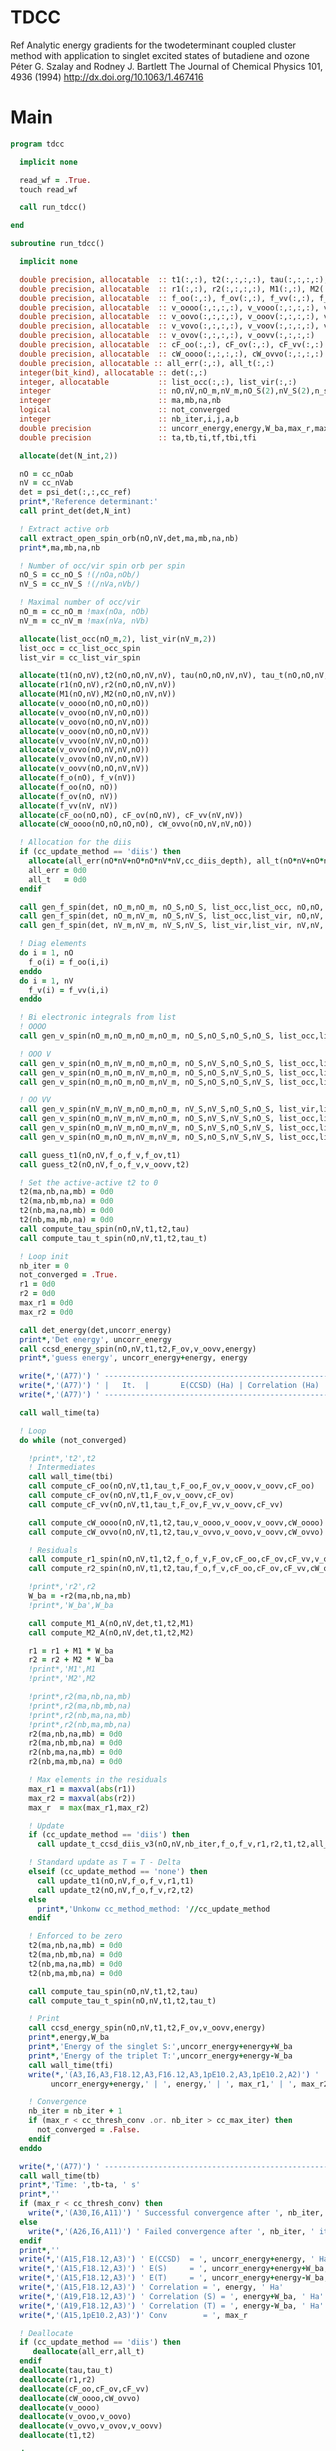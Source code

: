 * TDCC
Ref
Analytic energy gradients for the twodeterminant coupled cluster method with
application to singlet excited states of butadiene and ozone
Péter G. Szalay and Rodney J. Bartlett
The Journal of Chemical Physics 101, 4936 (1994)
http://dx.doi.org/10.1063/1.467416

* Main
#+begin_src f90 :comments org :tangle tdcc.irp.f
program tdcc

  implicit none

  read_wf = .True.
  touch read_wf
  
  call run_tdcc()

end

subroutine run_tdcc()

  implicit none

  double precision, allocatable  :: t1(:,:), t2(:,:,:,:), tau(:,:,:,:), tau_t(:,:,:,:)
  double precision, allocatable  :: r1(:,:), r2(:,:,:,:), M1(:,:), M2(:,:,:,:)
  double precision, allocatable  :: f_oo(:,:), f_ov(:,:), f_vv(:,:), f_o(:), f_v(:)
  double precision, allocatable  :: v_oooo(:,:,:,:), v_vooo(:,:,:,:), v_ovoo(:,:,:,:)
  double precision, allocatable  :: v_oovo(:,:,:,:), v_ooov(:,:,:,:), v_vvoo(:,:,:,:)
  double precision, allocatable  :: v_vovo(:,:,:,:), v_voov(:,:,:,:), v_ovvo(:,:,:,:)
  double precision, allocatable  :: v_ovov(:,:,:,:), v_oovv(:,:,:,:)
  double precision, allocatable  :: cF_oo(:,:), cF_ov(:,:), cF_vv(:,:)
  double precision, allocatable  :: cW_oooo(:,:,:,:), cW_ovvo(:,:,:,:)
  double precision, allocatable :: all_err(:,:), all_t(:,:)
  integer(bit_kind), allocatable :: det(:,:)
  integer, allocatable           :: list_occ(:,:), list_vir(:,:)
  integer                        :: nO,nV,nO_m,nV_m,nO_S(2),nV_S(2),n_spin(4)
  integer                        :: ma,mb,na,nb
  logical                        :: not_converged
  integer                        :: nb_iter,i,j,a,b
  double precision               :: uncorr_energy,energy,W_ba,max_r,max_r1,max_r2
  double precision               :: ta,tb,ti,tf,tbi,tfi
  
  allocate(det(N_int,2))
  
  nO = cc_nOab
  nV = cc_nVab
  det = psi_det(:,:,cc_ref)
  print*,'Reference determinant:'
  call print_det(det,N_int)

  ! Extract active orb
  call extract_open_spin_orb(nO,nV,det,ma,mb,na,nb)
  print*,ma,mb,na,nb

  ! Number of occ/vir spin orb per spin
  nO_S = cc_nO_S !(/nOa,nOb/)
  nV_S = cc_nV_S !(/nVa,nVb/)

  ! Maximal number of occ/vir 
  nO_m = cc_nO_m !max(nOa, nOb)
  nV_m = cc_nV_m !max(nVa, nVb)

  allocate(list_occ(nO_m,2), list_vir(nV_m,2))
  list_occ = cc_list_occ_spin
  list_vir = cc_list_vir_spin
 
  allocate(t1(nO,nV),t2(nO,nO,nV,nV), tau(nO,nO,nV,nV), tau_t(nO,nO,nV,nV))
  allocate(r1(nO,nV),r2(nO,nO,nV,nV))
  allocate(M1(nO,nV),M2(nO,nO,nV,nV))
  allocate(v_oooo(nO,nO,nO,nO))
  allocate(v_ovoo(nO,nV,nO,nO))
  allocate(v_oovo(nO,nO,nV,nO))
  allocate(v_ooov(nO,nO,nO,nV))
  allocate(v_vvoo(nV,nV,nO,nO))
  allocate(v_ovvo(nO,nV,nV,nO))
  allocate(v_ovov(nO,nV,nO,nV))
  allocate(v_oovv(nO,nO,nV,nV))
  allocate(f_o(nO), f_v(nV))
  allocate(f_oo(nO, nO))
  allocate(f_ov(nO, nV))
  allocate(f_vv(nV, nV))
  allocate(cF_oo(nO,nO), cF_ov(nO,nV), cF_vv(nV,nV))
  allocate(cW_oooo(nO,nO,nO,nO), cW_ovvo(nO,nV,nV,nO))

  ! Allocation for the diis
  if (cc_update_method == 'diis') then
    allocate(all_err(nO*nV+nO*nO*nV*nV,cc_diis_depth), all_t(nO*nV+nO*nO*nV*nV,cc_diis_depth))
    all_err = 0d0
    all_t   = 0d0
  endif

  call gen_f_spin(det, nO_m,nO_m, nO_S,nO_S, list_occ,list_occ, nO,nO, f_oo)
  call gen_f_spin(det, nO_m,nV_m, nO_S,nV_S, list_occ,list_vir, nO,nV, f_ov)
  call gen_f_spin(det, nV_m,nV_m, nV_S,nV_S, list_vir,list_vir, nV,nV, f_vv)

  ! Diag elements
  do i = 1, nO
    f_o(i) = f_oo(i,i)
  enddo
  do i = 1, nV
    f_v(i) = f_vv(i,i)
  enddo

  ! Bi electronic integrals from list
  ! OOOO
  call gen_v_spin(nO_m,nO_m,nO_m,nO_m, nO_S,nO_S,nO_S,nO_S, list_occ,list_occ,list_occ,list_occ, nO,nO,nO,nO, v_oooo)

  ! OOO V
  call gen_v_spin(nO_m,nV_m,nO_m,nO_m, nO_S,nV_S,nO_S,nO_S, list_occ,list_vir,list_occ,list_occ, nO,nV,nO,nO, v_ovoo)
  call gen_v_spin(nO_m,nO_m,nV_m,nO_m, nO_S,nO_S,nV_S,nO_S, list_occ,list_occ,list_vir,list_occ, nO,nO,nV,nO, v_oovo)
  call gen_v_spin(nO_m,nO_m,nO_m,nV_m, nO_S,nO_S,nO_S,nV_S, list_occ,list_occ,list_occ,list_vir, nO,nO,nO,nV, v_ooov)

  ! OO VV
  call gen_v_spin(nV_m,nV_m,nO_m,nO_m, nV_S,nV_S,nO_S,nO_S, list_vir,list_vir,list_occ,list_occ, nV,nV,nO,nO, v_vvoo)
  call gen_v_spin(nO_m,nV_m,nV_m,nO_m, nO_S,nV_S,nV_S,nO_S, list_occ,list_vir,list_vir,list_occ, nO,nV,nV,nO, v_ovvo)
  call gen_v_spin(nO_m,nV_m,nO_m,nV_m, nO_S,nV_S,nO_S,nV_S, list_occ,list_vir,list_occ,list_vir, nO,nV,nO,nV, v_ovov)
  call gen_v_spin(nO_m,nO_m,nV_m,nV_m, nO_S,nO_S,nV_S,nV_S, list_occ,list_occ,list_vir,list_vir, nO,nO,nV,nV, v_oovv)
  
  call guess_t1(nO,nV,f_o,f_v,f_ov,t1)
  call guess_t2(nO,nV,f_o,f_v,v_oovv,t2)

  ! Set the active-active t2 to 0
  t2(ma,nb,na,mb) = 0d0
  t2(ma,nb,mb,na) = 0d0
  t2(nb,ma,na,mb) = 0d0
  t2(nb,ma,mb,na) = 0d0
  call compute_tau_spin(nO,nV,t1,t2,tau)
  call compute_tau_t_spin(nO,nV,t1,t2,tau_t)

  ! Loop init
  nb_iter = 0
  not_converged = .True.
  r1 = 0d0
  r2 = 0d0
  max_r1 = 0d0
  max_r2 = 0d0

  call det_energy(det,uncorr_energy)
  print*,'Det energy', uncorr_energy
  call ccsd_energy_spin(nO,nV,t1,t2,F_ov,v_oovv,energy)
  print*,'guess energy', uncorr_energy+energy, energy

  write(*,'(A77)') ' -----------------------------------------------------------------------------'
  write(*,'(A77)') ' |   It.  |       E(CCSD) (Ha) | Correlation (Ha) |  Conv. T1  |  Conv. T2  |'
  write(*,'(A77)') ' -----------------------------------------------------------------------------'

  call wall_time(ta)

  ! Loop
  do while (not_converged)

    !print*,'t2',t2
    ! Intermediates
    call wall_time(tbi)
    call compute_cF_oo(nO,nV,t1,tau_t,F_oo,F_ov,v_ooov,v_oovv,cF_oo)
    call compute_cF_ov(nO,nV,t1,F_ov,v_oovv,cF_ov)
    call compute_cF_vv(nO,nV,t1,tau_t,F_ov,F_vv,v_oovv,cF_vv)

    call compute_cW_oooo(nO,nV,t1,t2,tau,v_oooo,v_ooov,v_oovv,cW_oooo)
    call compute_cW_ovvo(nO,nV,t1,t2,tau,v_ovvo,v_oovo,v_oovv,cW_ovvo)

    ! Residuals
    call compute_r1_spin(nO,nV,t1,t2,f_o,f_v,F_ov,cF_oo,cF_ov,cF_vv,v_oovo,v_ovov,r1)
    call compute_r2_spin(nO,nV,t1,t2,tau,f_o,f_v,cF_oo,cF_ov,cF_vv,cW_oooo,cW_ovvo,v_ovoo,v_oovv,v_ovvo,r2)

    !print*,'r2',r2
    W_ba = -r2(ma,nb,na,mb)
    !print*,'W_ba',W_ba
    
    call compute_M1_A(nO,nV,det,t1,t2,M1)
    call compute_M2_A(nO,nV,det,t1,t2,M2)

    r1 = r1 + M1 * W_ba
    r2 = r2 + M2 * W_ba
    !print*,'M1',M1
    !print*,'M2',M2

    !print*,r2(ma,nb,na,mb)
    !print*,r2(ma,nb,mb,na)
    !print*,r2(nb,ma,na,mb)
    !print*,r2(nb,ma,mb,na)
    r2(ma,nb,na,mb) = 0d0
    r2(ma,nb,mb,na) = 0d0
    r2(nb,ma,na,mb) = 0d0
    r2(nb,ma,mb,na) = 0d0
    
    ! Max elements in the residuals
    max_r1 = maxval(abs(r1))
    max_r2 = maxval(abs(r2))
    max_r  = max(max_r1,max_r2)

    ! Update
    if (cc_update_method == 'diis') then
      call update_t_ccsd_diis_v3(nO,nV,nb_iter,f_o,f_v,r1,r2,t1,t2,all_err,all_t)

    ! Standard update as T = T - Delta
    elseif (cc_update_method == 'none') then
      call update_t1(nO,nV,f_o,f_v,r1,t1)
      call update_t2(nO,nV,f_o,f_v,r2,t2)
    else
      print*,'Unkonw cc_method_method: '//cc_update_method
    endif

    ! Enforced to be zero
    t2(ma,nb,na,mb) = 0d0
    t2(ma,nb,mb,na) = 0d0
    t2(nb,ma,na,mb) = 0d0
    t2(nb,ma,mb,na) = 0d0
    
    call compute_tau_spin(nO,nV,t1,t2,tau)
    call compute_tau_t_spin(nO,nV,t1,t2,tau_t)

    ! Print
    call ccsd_energy_spin(nO,nV,t1,t2,F_ov,v_oovv,energy)
    print*,energy,W_ba
    print*,'Energy of the singlet S:',uncorr_energy+energy+W_ba
    print*,'Energy of the triplet T:',uncorr_energy+energy-W_ba
    call wall_time(tfi)
    write(*,'(A3,I6,A3,F18.12,A3,F16.12,A3,1pE10.2,A3,1pE10.2,A2)') ' | ',nb_iter,' | ', &
         uncorr_energy+energy,' | ', energy,' | ', max_r1,' | ', max_r2,' |'

    ! Convergence
    nb_iter = nb_iter + 1
    if (max_r < cc_thresh_conv .or. nb_iter > cc_max_iter) then
      not_converged = .False.
    endif
  enddo
  
  write(*,'(A77)') ' -----------------------------------------------------------------------------'
  call wall_time(tb)
  print*,'Time: ',tb-ta, ' s'
  print*,''
  if (max_r < cc_thresh_conv) then
    write(*,'(A30,I6,A11)') ' Successful convergence after ', nb_iter, ' iterations'
  else
    write(*,'(A26,I6,A11)') ' Failed convergence after ', nb_iter, ' iterations'
  endif
  print*,''
  write(*,'(A15,F18.12,A3)') ' E(CCSD)  = ', uncorr_energy+energy, ' Ha'
  write(*,'(A15,F18.12,A3)') ' E(S)     = ', uncorr_energy+energy+W_ba, ' Ha'
  write(*,'(A15,F18.12,A3)') ' E(T)     = ', uncorr_energy+energy-W_ba, ' Ha'
  write(*,'(A15,F18.12,A3)') ' Correlation = ', energy, ' Ha'
  write(*,'(A19,F18.12,A3)') ' Correlation (S) = ', energy+W_ba, ' Ha'
  write(*,'(A19,F18.12,A3)') ' Correlation (T) = ', energy-W_ba, ' Ha'
  write(*,'(A15,1pE10.2,A3)')' Conv        = ', max_r

  ! Deallocate
  if (cc_update_method == 'diis') then
     deallocate(all_err,all_t)
  endif
  deallocate(tau,tau_t)
  deallocate(r1,r2)
  deallocate(cF_oo,cF_ov,cF_vv)
  deallocate(cW_oooo,cW_ovvo)
  deallocate(v_oooo)
  deallocate(v_ovoo,v_oovo)
  deallocate(v_ovvo,v_ovov,v_oovv)
  deallocate(t1,t2)

end
#+end_src

* M
** M1
#+begin_src f90 :comments org :tangle tdcc.irp.f
subroutine compute_M1_A(nO,nV,det,t1_A,t2_A,M1_A)

  implicit none

  integer, intent(in)           :: nO,nV
  integer(bit_kind), intent(in) :: det(N_int,2)
  double precision, intent(in)  :: t1_A(nO,nV), t2_A(nO,nO,nV,nV)
  
  double precision, intent(out) :: M1_A(nO,nV)

  integer                       :: ia,ib,na,nb,ma,mb,aa,ab
  integer                       :: i_ia, i_aa
  integer                       :: i_ib, i_ab
  integer                       :: f_ia, f_aa
  integer                       :: f_ib, f_ab

  ! List of open spin orbitals
  call extract_open_spin_orb(nO,nV,det,ma,mb,na,nb)

  i_ia = 1
  i_ib = cc_nOa + 1
  i_aa = 1
  i_ab = cc_nVa + 1

  f_ia = cc_nOa
  f_ib = cc_nOab
  f_aa = cc_nVa
  f_ab = cc_nVab

  !print*,'ia',i_ia,f_ia
  !print*,'ib',i_ib,f_ib
  !print*,'aa',i_aa,f_aa
  !print*,'ab',i_ab,f_ab
  
  ! Init
  M1_A = 0d0

  ! ### Spin case: i_a, a_a ###

  do ia = i_ia, f_ia
    if (ia == ma) cycle 
    ib = ia + cc_nOa
    do aa = i_aa, f_aa
      if (aa == na) cycle 
      ab = aa + cc_nVa
      M1_A(ia,aa) = M1_A(ia,aa) & 
      -1.0d0 * t1_A(nb, ab) * t2_A(ma, ib, na, mb) & 
      -1.0d0 * t1_A(ib, mb) * t2_A(ma, nb, na, ab)
    enddo
  enddo

  !! Deltas:((na, aa))
  do ia = i_ia, f_ia
    if (ia == ma) cycle 
    ib = ia + cc_nOa
    M1_A(ia,na) = M1_A(ia,na) & 
    -1.0d0 * t2_A(ma, ib, na, mb)
  enddo

  !! Deltas:((ma, ia))
  do aa = i_aa, f_aa
    if (aa == na) cycle 
    ab = aa + cc_nVa
    M1_A(ma,aa) = M1_A(ma,aa) & 
    +1.0d0 * t2_A(ma, nb, na, ab)
  enddo

  ! ### Spin case: i_b, a_b ###

  do ib = i_ib, f_ib
    if (ib == nb) cycle 
    ia = ib - cc_nOa
    do ab = i_ab, f_ab
      if (ab == mb) cycle 
      aa = ab - cc_nVa
      M1_A(ib,ab) = M1_A(ib,ab) & 
      -1.0d0 * t1_A(ma, aa) * t2_A(ia, nb, na, mb) & 
      -1.0d0 * t1_A(ia, na) * t2_A(ma, nb, aa, mb)
    enddo
  enddo

  !! Deltas:((mb, ab))
  do ib = i_ib, f_ib
    if (ib == nb) cycle 
    ia = ib - cc_nOa
    M1_A(ib,mb) = M1_A(ib,mb) & 
    -1.0d0 * t2_A(ia, nb, na, mb)
  enddo

  !! Deltas:((nb, ib))
  do ab = i_ab, f_ab
    if (ab == mb) cycle 
    aa = ab - cc_nVa
    M1_A(nb,ab) = M1_A(nb,ab) & 
    +1.0d0 * t2_A(ma, nb, aa, mb)
  enddo
  
end
#+end_src

** M1 act
#+begin_src f90 :comments org :tangle tdcc.irp.f
subroutine compute_M1_A_act(nO,nV,det,t1_A,t2_A,M1_A)

  implicit none

  integer, intent(in)           :: nO,nV
  integer(bit_kind), intent(in) :: det(N_int,2)
  double precision, intent(in)  :: t1_A(nO,nV), t2_A(nO,nO,nV,nV)
  
  double precision, intent(out) :: M1_A(nO,nV)

  integer                       :: ia,ib,na,nb,ma,mb,aa,ab
  integer                       :: i_ia, i_aa
  integer                       :: i_ib, i_ab
  integer                       :: f_ia, f_aa
  integer                       :: f_ib, f_ab

  ! List of open spin orbitals
  call extract_open_spin_orb(nO,nV,det,ma,mb,na,nb)

  i_ia = 1
  i_ib = cc_nOa + 1
  i_aa = 1
  i_ab = cc_nVa + 1

  f_ia = cc_nOa
  f_ib = cc_nOab
  f_aa = cc_nVa
  f_ab = cc_nVab

  !print*,'ia',i_ia,f_ia
  !print*,'ib',i_ib,f_ib
  !print*,'aa',i_aa,f_aa
  !print*,'ab',i_ab,f_ab
  
  ! Init
  M1_A = 0d0

  ! ### Spin case: i_a, a_a ###

  do ia = i_ia, f_ia
    if (ia == ma) cycle 
    ib = ia + cc_nOa
    do aa = i_aa, f_aa
      if (aa == na) cycle 
      ab = aa + cc_nVa
      M1_A(ia,aa) = M1_A(ia,aa) & 
      -1.0d0 * t1_A(nb, ab) * t2_A(ma, ib, na, mb) & 
      -1.0d0 * t1_A(ma, na) * t2_A(nb, ib, ab, mb) & 
      -1.0d0 * t1_A(ib, mb) * t2_A(ma, nb, na, ab) & 
      +1.0d0 * t1_A(nb, mb) * t2_A(ma, ib, na, ab) & 
      -1.0d0 * t1_A(nb, ab) * t1_A(ma, na) * t1_A(ib, mb)
    enddo
  enddo

  !! Deltas:((na, aa))
  do ia = i_ia, f_ia
    if (ia == ma) cycle 
    ib = ia + cc_nOa
    M1_A(ia,na) = M1_A(ia,na) & 
    -1.0d0 * t2_A(ma, ib, na, mb) & 
    -1.0d0 * t1_A(ma, na) * t1_A(ib, mb)
  enddo

  !! Deltas:((ma, ia))
  do aa = i_aa, f_aa
    if (aa == na) cycle 
    ab = aa + cc_nVa
    M1_A(ma,aa) = M1_A(ma,aa) & 
    +1.0d0 * t2_A(ma, nb, na, ab) & 
    +1.0d0 * t1_A(nb, ab) * t1_A(ma, na)
  enddo

  !! Deltas:((na, aa), (ma, ia))
  M1_A(ma,na) = M1_A(ma,na) & 
  +1.0d0 * t1_A(ma, na)

  ! ### Spin case: i_b, a_b ###

  do ib = i_ib, f_ib
    if (ib == nb) cycle 
    ia = ib - cc_nOa
    do ab = i_ab, f_ab
      if (ab == mb) cycle 
      aa = ab - cc_nVa
      M1_A(ib,ab) = M1_A(ib,ab) & 
      -1.0d0 * t1_A(ma, aa) * t2_A(ia, nb, na, mb) & 
      -1.0d0 * t1_A(ia, na) * t2_A(ma, nb, aa, mb) & 
      +1.0d0 * t1_A(ma, na) * t2_A(ia, nb, aa, mb) & 
      -1.0d0 * t1_A(nb, mb) * t2_A(ma, ia, aa, na) & 
      -1.0d0 * t1_A(ma, aa) * t1_A(ia, na) * t1_A(nb, mb)
    enddo
  enddo

  !! Deltas:((mb, ab))
  do ib = i_ib, f_ib
    if (ib == nb) cycle 
    ia = ib - cc_nOa
    M1_A(ib,mb) = M1_A(ib,mb) & 
    -1.0d0 * t2_A(ia, nb, na, mb) & 
    -1.0d0 * t1_A(ia, na) * t1_A(nb, mb)
  enddo

  !! Deltas:((nb, ib))
  do ab = i_ab, f_ab
    if (ab == mb) cycle 
    aa = ab - cc_nVa
    M1_A(nb,ab) = M1_A(nb,ab) & 
    +1.0d0 * t2_A(ma, nb, aa, mb) & 
    +1.0d0 * t1_A(ma, aa) * t1_A(nb, mb)
  enddo

  !! Deltas:((mb, ab), (nb, ib))
  M1_A(nb,mb) = M1_A(nb,mb) & 
  +1.0d0 * t1_A(nb, mb)
  
end
#+end_src

** M2
#+begin_src f90 :comments org :tangle tdcc.irp.f
subroutine compute_M2_A(nO,nV,det,t1_A,t2_A,M2_A)

  implicit none

  integer, intent(in)           :: nO,nV
  integer(bit_kind), intent(in) :: det(N_int,2)
  double precision, intent(in)  :: t1_A(nO,nV), t2_A(nO,nO,nV,nV)
  
  double precision, intent(out) :: M2_A(nO,nO,nV,nV)

  integer                       :: ia,ib,ja,jb,na,nb,ma,mb,aa,ab,ba,bb
  integer                       :: i_ia, i_ja, i_aa, i_ba
  integer                       :: i_ib, i_jb, i_ab, i_bb
  integer                       :: f_ia, f_ja, f_aa, f_ba
  integer                       :: f_ib, f_jb, f_ab, f_bb

  ! List of open spin orbitals
  call extract_open_spin_orb(nO,nV,det,ma,mb,na,nb)

  i_ia = 1
  i_ja = 1
  i_ib = cc_nOa + 1
  i_jb = cc_nOa + 1
  i_aa = 1
  i_ba = 1
  i_ab = cc_nVa + 1
  i_bb = cc_nVa + 1

  f_ia = cc_nOa
  f_ja = cc_nOa
  f_ib = cc_nOab
  f_jb = cc_nOab
  f_aa = cc_nVa
  f_ba = cc_nVa
  f_ab = cc_nVab
  f_bb = cc_nVab
  
  ! Init
  M2_A = 0d0

    ! ### Spin case: i_a, j_a, a_a, b_a ###

  do ia = i_ia, f_ia
    if (ia == ma) cycle 
    ib = ia + cc_nOa
    do ja = i_ja, f_ja
      if (ja == ma) cycle 
      jb = ja + cc_nOa
      do aa = i_aa, f_aa
        if (aa == na) cycle 
        ab = aa + cc_nVa
        do ba = i_ba, f_ba
          if (ba == na) cycle 
          bb = ba + cc_nVa
          M2_A(ia,ja,aa,ba) = M2_A(ia,ja,aa,ba) & 
          -1.0d0 * t2_A(nb, jb, ab, bb) * t2_A(ma, ib, na, mb) & 
          +1.0d0 * t2_A(nb, ib, ab, bb) * t2_A(ma, jb, na, mb) & 
          +1.0d0 * t2_A(ma, jb, na, ab) * t2_A(nb, ib, bb, mb) & 
          -1.0d0 * t2_A(ma, ib, na, ab) * t2_A(nb, jb, bb, mb) & 
          +1.0d0 * t2_A(ma, nb, na, ab) * t2_A(ib, jb, bb, mb) & 
          -1.0d0 * t2_A(ib, jb, ab, mb) * t2_A(ma, nb, na, bb) & 
          +1.0d0 * t2_A(nb, jb, ab, mb) * t2_A(ma, ib, na, bb) & 
          -1.0d0 * t2_A(nb, ib, ab, mb) * t2_A(ma, jb, na, bb) & 
          +1.0d0 * t1_A(nb, ab) * t1_A(jb, mb) * t2_A(ma, ib, na, bb) & 
          -1.0d0 * t1_A(nb, ab) * t1_A(ib, mb) * t2_A(ma, jb, na, bb) & 
          -1.0d0 * t1_A(nb, bb) * t1_A(jb, mb) * t2_A(ma, ib, na, ab) & 
          +1.0d0 * t1_A(nb, bb) * t1_A(ib, mb) * t2_A(ma, jb, na, ab) & 
          -1.0d0 * t1_A(ia, aa) * t1_A(nb, bb) * t2_A(ma, jb, na, mb) & 
          -1.0d0 * t1_A(ia, aa) * t1_A(jb, mb) * t2_A(ma, nb, na, bb) & 
          +1.0d0 * t1_A(ja, aa) * t1_A(nb, bb) * t2_A(ma, ib, na, mb) & 
          +1.0d0 * t1_A(ja, aa) * t1_A(ib, mb) * t2_A(ma, nb, na, bb) & 
          +1.0d0 * t1_A(ia, ba) * t1_A(nb, ab) * t2_A(ma, jb, na, mb) & 
          +1.0d0 * t1_A(ia, ba) * t1_A(jb, mb) * t2_A(ma, nb, na, ab) & 
          -1.0d0 * t1_A(ja, ba) * t1_A(nb, ab) * t2_A(ma, ib, na, mb) & 
          -1.0d0 * t1_A(ja, ba) * t1_A(ib, mb) * t2_A(ma, nb, na, ab) & 
          +1.0d0 * t1_A(ib, ab) * t1_A(nb, bb) * t2_A(ma, jb, na, mb) & 
          +1.0d0 * t1_A(ib, ab) * t1_A(jb, mb) * t2_A(ma, nb, na, bb) & 
          -1.0d0 * t1_A(jb, ab) * t1_A(nb, bb) * t2_A(ma, ib, na, mb) & 
          -1.0d0 * t1_A(jb, ab) * t1_A(ib, mb) * t2_A(ma, nb, na, bb) & 
          -1.0d0 * t1_A(ib, bb) * t1_A(nb, ab) * t2_A(ma, jb, na, mb) & 
          -1.0d0 * t1_A(ib, bb) * t1_A(jb, mb) * t2_A(ma, nb, na, ab) & 
          +1.0d0 * t1_A(jb, bb) * t1_A(nb, ab) * t2_A(ma, ib, na, mb) & 
          +1.0d0 * t1_A(jb, bb) * t1_A(ib, mb) * t2_A(ma, nb, na, ab)
        enddo
      enddo
    enddo
  enddo

  !! Deltas:((na, aa))
  do ia = i_ia, f_ia
    if (ia == ma) cycle 
    ib = ia + cc_nOa
    do ja = i_ja, f_ja
      if (ja == ma) cycle 
      jb = ja + cc_nOa
      do ba = i_ba, f_ba
        if (ba == na) cycle 
        bb = ba + cc_nVa
        M2_A(ia,ja,na,ba) = M2_A(ia,ja,na,ba) & 
        +1.0d0 * t1_A(jb, mb) * t2_A(ma, ib, na, bb) & 
        -1.0d0 * t1_A(ib, mb) * t2_A(ma, jb, na, bb) & 
        +1.0d0 * t1_A(ia, ba) * t2_A(ma, jb, na, mb) & 
        -1.0d0 * t1_A(ja, ba) * t2_A(ma, ib, na, mb) & 
        -1.0d0 * t1_A(ib, bb) * t2_A(ma, jb, na, mb) & 
        +1.0d0 * t1_A(jb, bb) * t2_A(ma, ib, na, mb)
      enddo
    enddo
  enddo

  !! Deltas:((na, ba))
  do ia = i_ia, f_ia
    if (ia == ma) cycle 
    ib = ia + cc_nOa
    do ja = i_ja, f_ja
      if (ja == ma) cycle 
      jb = ja + cc_nOa
      do aa = i_aa, f_aa
        if (aa == na) cycle 
        ab = aa + cc_nVa
        M2_A(ia,ja,aa,na) = M2_A(ia,ja,aa,na) & 
        -1.0d0 * t1_A(jb, mb) * t2_A(ma, ib, na, ab) & 
        +1.0d0 * t1_A(ib, mb) * t2_A(ma, jb, na, ab) & 
        -1.0d0 * t1_A(ia, aa) * t2_A(ma, jb, na, mb) & 
        +1.0d0 * t1_A(ja, aa) * t2_A(ma, ib, na, mb) & 
        +1.0d0 * t1_A(ib, ab) * t2_A(ma, jb, na, mb) & 
        -1.0d0 * t1_A(jb, ab) * t2_A(ma, ib, na, mb)
      enddo
    enddo
  enddo

  !! Deltas:((ma, ja))
  do ia = i_ia, f_ia
    if (ia == ma) cycle 
    ib = ia + cc_nOa
    do aa = i_aa, f_aa
      if (aa == na) cycle 
      ab = aa + cc_nVa
      do ba = i_ba, f_ba
        if (ba == na) cycle 
        bb = ba + cc_nVa
        M2_A(ia,ma,aa,ba) = M2_A(ia,ma,aa,ba) & 
        -1.0d0 * t1_A(nb, ab) * t2_A(ma, ib, na, bb) & 
        +1.0d0 * t1_A(nb, bb) * t2_A(ma, ib, na, ab) & 
        +1.0d0 * t1_A(ia, aa) * t2_A(ma, nb, na, bb) & 
        -1.0d0 * t1_A(ia, ba) * t2_A(ma, nb, na, ab) & 
        -1.0d0 * t1_A(ib, ab) * t2_A(ma, nb, na, bb) & 
        +1.0d0 * t1_A(ib, bb) * t2_A(ma, nb, na, ab)
      enddo
    enddo
  enddo

  !! Deltas:((ma, ia))
  do ja = i_ja, f_ja
    if (ja == ma) cycle 
    jb = ja + cc_nOa
    do aa = i_aa, f_aa
      if (aa == na) cycle 
      ab = aa + cc_nVa
      do ba = i_ba, f_ba
        if (ba == na) cycle 
        bb = ba + cc_nVa
        M2_A(ma,ja,aa,ba) = M2_A(ma,ja,aa,ba) & 
        +1.0d0 * t1_A(nb, ab) * t2_A(ma, jb, na, bb) & 
        -1.0d0 * t1_A(nb, bb) * t2_A(ma, jb, na, ab) & 
        -1.0d0 * t1_A(ja, aa) * t2_A(ma, nb, na, bb) & 
        +1.0d0 * t1_A(ja, ba) * t2_A(ma, nb, na, ab) & 
        +1.0d0 * t1_A(jb, ab) * t2_A(ma, nb, na, bb) & 
        -1.0d0 * t1_A(jb, bb) * t2_A(ma, nb, na, ab)
      enddo
    enddo
  enddo

  !! Deltas:((na, aa), (ma, ja))
  do ia = i_ia, f_ia
    if (ia == ma) cycle 
    ib = ia + cc_nOa
    do ba = i_ba, f_ba
      if (ba == na) cycle 
      bb = ba + cc_nVa
      M2_A(ia,ma,na,ba) = M2_A(ia,ma,na,ba) & 
      -1.0d0 * t2_A(ma, ib, na, bb)
    enddo
  enddo

  !! Deltas:((na, ba), (ma, ja))
  do ia = i_ia, f_ia
    if (ia == ma) cycle 
    ib = ia + cc_nOa
    do aa = i_aa, f_aa
      if (aa == na) cycle 
      ab = aa + cc_nVa
      M2_A(ia,ma,aa,na) = M2_A(ia,ma,aa,na) & 
      +1.0d0 * t2_A(ma, ib, na, ab)
    enddo
  enddo

  !! Deltas:((na, aa), (ma, ia))
  do ja = i_ja, f_ja
    if (ja == ma) cycle 
    jb = ja + cc_nOa
    do ba = i_ba, f_ba
      if (ba == na) cycle 
      bb = ba + cc_nVa
      M2_A(ma,ja,na,ba) = M2_A(ma,ja,na,ba) & 
      +1.0d0 * t2_A(ma, jb, na, bb)
    enddo
  enddo

  !! Deltas:((na, ba), (ma, ia))
  do ja = i_ja, f_ja
    if (ja == ma) cycle 
    jb = ja + cc_nOa
    do aa = i_aa, f_aa
      if (aa == na) cycle 
      ab = aa + cc_nVa
      M2_A(ma,ja,aa,na) = M2_A(ma,ja,aa,na) & 
      -1.0d0 * t2_A(ma, jb, na, ab)
    enddo
  enddo

  ! ### Spin case: i_a, j_b, a_a, b_b ###

  do ia = i_ia, f_ia
    if (ia == ma) cycle 
    ib = ia + cc_nOa
    do jb = i_jb, f_jb
      if (jb == nb) cycle 
      ja = jb - cc_nOa
      do aa = i_aa, f_aa
        if (aa == na) cycle 
        ab = aa + cc_nVa
        do bb = i_bb, f_bb
          if (bb == mb) cycle 
          ba = bb - cc_nVa
          M2_A(ia,jb,aa,bb) = M2_A(ia,jb,aa,bb) & 
          -1.0d0 * t2_A(ja, nb, ba, ab) * t2_A(ma, ib, na, mb) & 
          -1.0d0 * t2_A(ma, ib, ba, ab) * t2_A(ja, nb, na, mb) & 
          +1.0d0 * t2_A(ma, nb, ba, ab) * t2_A(ja, ib, na, mb) & 
          -1.0d0 * t2_A(ja, ib, na, ab) * t2_A(ma, nb, ba, mb) & 
          +1.0d0 * t2_A(ja, nb, na, ab) * t2_A(ma, ib, ba, mb) & 
          +1.0d0 * t2_A(ma, ib, na, ab) * t2_A(ja, nb, ba, mb) & 
          -1.0d0 * t2_A(ma, nb, na, ab) * t2_A(ja, ib, ba, mb) & 
          +1.0d0 * t2_A(nb, ib, ab, mb) * t2_A(ma, ja, ba, na) & 
          +1.0d0 * t1_A(nb, ab) * t1_A(ma, ba) * t2_A(ja, ib, na, mb) & 
          +1.0d0 * t1_A(nb, ab) * t1_A(ja, na) * t2_A(ma, ib, ba, mb) & 
          +1.0d0 * t1_A(nb, ab) * t1_A(ib, mb) * t2_A(ma, ja, ba, na) & 
          +1.0d0 * t1_A(ma, ba) * t1_A(ja, na) * t2_A(nb, ib, ab, mb) & 
          +1.0d0 * t1_A(ma, ba) * t1_A(ib, mb) * t2_A(ja, nb, na, ab) & 
          +1.0d0 * t1_A(ja, na) * t1_A(ib, mb) * t2_A(ma, nb, ba, ab) & 
          +1.0d0 * t1_A(nb, ab) * t1_A(ma, ba) * t1_A(ja, na) * t1_A(ib, mb) & 
          -1.0d0 * t1_A(ia, aa) * t1_A(ma, ba) * t2_A(ja, nb, na, mb) & 
          -1.0d0 * t1_A(ia, aa) * t1_A(ja, na) * t2_A(ma, nb, ba, mb) & 
          -1.0d0 * t1_A(jb, bb) * t1_A(nb, ab) * t2_A(ma, ib, na, mb) & 
          -1.0d0 * t1_A(jb, bb) * t1_A(ib, mb) * t2_A(ma, nb, na, ab) & 
          +1.0d0 * t1_A(ib, ab) * t1_A(ma, ba) * t2_A(ja, nb, na, mb) & 
          +1.0d0 * t1_A(ib, ab) * t1_A(ja, na) * t2_A(ma, nb, ba, mb) & 
          +1.0d0 * t1_A(ja, ba) * t1_A(nb, ab) * t2_A(ma, ib, na, mb) & 
          +1.0d0 * t1_A(ja, ba) * t1_A(ib, mb) * t2_A(ma, nb, na, ab)
        enddo
      enddo
    enddo
  enddo

  !! Deltas:((na, aa))
  do ia = i_ia, f_ia
    if (ia == ma) cycle 
    ib = ia + cc_nOa
    do jb = i_jb, f_jb
      if (jb == nb) cycle 
      ja = jb - cc_nOa
      do bb = i_bb, f_bb
        if (bb == mb) cycle 
        ba = bb - cc_nVa
        M2_A(ia,jb,na,bb) = M2_A(ia,jb,na,bb) & 
        +1.0d0 * t1_A(ma, ba) * t2_A(ja, ib, na, mb) & 
        +1.0d0 * t1_A(ja, na) * t2_A(ma, ib, ba, mb) & 
        +1.0d0 * t1_A(ib, mb) * t2_A(ma, ja, ba, na) & 
        +1.0d0 * t1_A(ma, ba) * t1_A(ja, na) * t1_A(ib, mb) & 
        -1.0d0 * t1_A(jb, bb) * t2_A(ma, ib, na, mb) & 
        +1.0d0 * t1_A(ja, ba) * t2_A(ma, ib, na, mb)
      enddo
    enddo
  enddo

  !! Deltas:((mb, bb))
  do ia = i_ia, f_ia
    if (ia == ma) cycle 
    ib = ia + cc_nOa
    do jb = i_jb, f_jb
      if (jb == nb) cycle 
      ja = jb - cc_nOa
      do aa = i_aa, f_aa
        if (aa == na) cycle 
        ab = aa + cc_nVa
        M2_A(ia,jb,aa,mb) = M2_A(ia,jb,aa,mb) & 
        +1.0d0 * t1_A(nb, ab) * t2_A(ja, ib, na, mb) & 
        +1.0d0 * t1_A(ja, na) * t2_A(nb, ib, ab, mb) & 
        +1.0d0 * t1_A(ib, mb) * t2_A(ja, nb, na, ab) & 
        +1.0d0 * t1_A(nb, ab) * t1_A(ja, na) * t1_A(ib, mb) & 
        -1.0d0 * t1_A(ia, aa) * t2_A(ja, nb, na, mb) & 
        +1.0d0 * t1_A(ib, ab) * t2_A(ja, nb, na, mb)
      enddo
    enddo
  enddo

  !! Deltas:((nb, jb))
  do ia = i_ia, f_ia
    if (ia == ma) cycle 
    ib = ia + cc_nOa
    do aa = i_aa, f_aa
      if (aa == na) cycle 
      ab = aa + cc_nVa
      do bb = i_bb, f_bb
        if (bb == mb) cycle 
        ba = bb - cc_nVa
        M2_A(ia,nb,aa,bb) = M2_A(ia,nb,aa,bb) & 
        -1.0d0 * t1_A(nb, ab) * t2_A(ma, ib, ba, mb) & 
        -1.0d0 * t1_A(ma, ba) * t2_A(nb, ib, ab, mb) & 
        -1.0d0 * t1_A(ib, mb) * t2_A(ma, nb, ba, ab) & 
        -1.0d0 * t1_A(nb, ab) * t1_A(ma, ba) * t1_A(ib, mb) & 
        +1.0d0 * t1_A(ia, aa) * t2_A(ma, nb, ba, mb) & 
        -1.0d0 * t1_A(ib, ab) * t2_A(ma, nb, ba, mb)
      enddo
    enddo
  enddo

  !! Deltas:((ma, ia))
  do jb = i_jb, f_jb
    if (jb == nb) cycle 
    ja = jb - cc_nOa
    do aa = i_aa, f_aa
      if (aa == na) cycle 
      ab = aa + cc_nVa
      do bb = i_bb, f_bb
        if (bb == mb) cycle 
        ba = bb - cc_nVa
        M2_A(ma,jb,aa,bb) = M2_A(ma,jb,aa,bb) & 
        -1.0d0 * t1_A(nb, ab) * t2_A(ma, ja, ba, na) & 
        -1.0d0 * t1_A(ma, ba) * t2_A(ja, nb, na, ab) & 
        -1.0d0 * t1_A(ja, na) * t2_A(ma, nb, ba, ab) & 
        -1.0d0 * t1_A(nb, ab) * t1_A(ma, ba) * t1_A(ja, na) & 
        +1.0d0 * t1_A(jb, bb) * t2_A(ma, nb, na, ab) & 
        -1.0d0 * t1_A(ja, ba) * t2_A(ma, nb, na, ab)
      enddo
    enddo
  enddo

  !! Deltas:((na, aa), (mb, bb))
  do ia = i_ia, f_ia
    if (ia == ma) cycle 
    ib = ia + cc_nOa
    do jb = i_jb, f_jb
      if (jb == nb) cycle 
      ja = jb - cc_nOa
      M2_A(ia,jb,na,mb) = M2_A(ia,jb,na,mb) & 
      +1.0d0 * t2_A(ja, ib, na, mb) & 
      +1.0d0 * t1_A(ja, na) * t1_A(ib, mb)
    enddo
  enddo

  !! Deltas:((na, aa), (nb, jb))
  do ia = i_ia, f_ia
    if (ia == ma) cycle 
    ib = ia + cc_nOa
    do bb = i_bb, f_bb
      if (bb == mb) cycle 
      ba = bb - cc_nVa
      M2_A(ia,nb,na,bb) = M2_A(ia,nb,na,bb) & 
      -1.0d0 * t2_A(ma, ib, ba, mb) & 
      -1.0d0 * t1_A(ma, ba) * t1_A(ib, mb)
    enddo
  enddo

  !! Deltas:((mb, bb), (nb, jb))
  do ia = i_ia, f_ia
    if (ia == ma) cycle 
    ib = ia + cc_nOa
    do aa = i_aa, f_aa
      if (aa == na) cycle 
      ab = aa + cc_nVa
      M2_A(ia,nb,aa,mb) = M2_A(ia,nb,aa,mb) & 
      -1.0d0 * t2_A(nb, ib, ab, mb) & 
      -1.0d0 * t1_A(nb, ab) * t1_A(ib, mb)
    enddo
  enddo

  !! Deltas:((na, aa), (ma, ia))
  do jb = i_jb, f_jb
    if (jb == nb) cycle 
    ja = jb - cc_nOa
    do bb = i_bb, f_bb
      if (bb == mb) cycle 
      ba = bb - cc_nVa
      M2_A(ma,jb,na,bb) = M2_A(ma,jb,na,bb) & 
      -1.0d0 * t2_A(ma, ja, ba, na) & 
      -1.0d0 * t1_A(ma, ba) * t1_A(ja, na)
    enddo
  enddo

  !! Deltas:((mb, bb), (ma, ia))
  do jb = i_jb, f_jb
    if (jb == nb) cycle 
    ja = jb - cc_nOa
    do aa = i_aa, f_aa
      if (aa == na) cycle 
      ab = aa + cc_nVa
      M2_A(ma,jb,aa,mb) = M2_A(ma,jb,aa,mb) & 
      -1.0d0 * t2_A(ja, nb, na, ab) & 
      -1.0d0 * t1_A(nb, ab) * t1_A(ja, na)
    enddo
  enddo

  !! Deltas:((ma, ia), (nb, jb))
  do aa = i_aa, f_aa
    if (aa == na) cycle 
    ab = aa + cc_nVa
    do bb = i_bb, f_bb
      if (bb == mb) cycle 
      ba = bb - cc_nVa
      M2_A(ma,nb,aa,bb) = M2_A(ma,nb,aa,bb) & 
      +1.0d0 * t2_A(ma, nb, ba, ab) & 
      +1.0d0 * t1_A(nb, ab) * t1_A(ma, ba)
    enddo
  enddo

  !! Deltas:((na, aa), (mb, bb), (nb, jb))
  do ia = i_ia, f_ia
    if (ia == ma) cycle 
    ib = ia + cc_nOa
    M2_A(ia,nb,na,mb) = M2_A(ia,nb,na,mb) & 
    -1.0d0 * t1_A(ib, mb)
  enddo

  !! Deltas:((na, aa), (mb, bb), (ma, ia))
  do jb = i_jb, f_jb
    if (jb == nb) cycle 
    ja = jb - cc_nOa
    M2_A(ma,jb,na,mb) = M2_A(ma,jb,na,mb) & 
    -1.0d0 * t1_A(ja, na)
  enddo

  !! Deltas:((na, aa), (ma, ia), (nb, jb))
  do bb = i_bb, f_bb
    if (bb == mb) cycle 
    ba = bb - cc_nVa
    M2_A(ma,nb,na,bb) = M2_A(ma,nb,na,bb) & 
    +1.0d0 * t1_A(ma, ba)
  enddo

  !! Deltas:((mb, bb), (ma, ia), (nb, jb))
  do aa = i_aa, f_aa
    if (aa == na) cycle 
    ab = aa + cc_nVa
    M2_A(ma,nb,aa,mb) = M2_A(ma,nb,aa,mb) & 
    +1.0d0 * t1_A(nb, ab)
  enddo

  ! ### Spin case: i_a, j_b, a_b, b_a ###

  do ia = i_ia, f_ia
    if (ia == ma) cycle 
    ib = ia + cc_nOa
    do jb = i_jb, f_jb
      if (jb == nb) cycle 
      ja = jb - cc_nOa
      do ab = i_ab, f_ab
        if (ab == mb) cycle 
        aa = ab - cc_nVa
        do ba = i_ba, f_ba
          if (ba == na) cycle 
          bb = ba + cc_nVa
          M2_A(ia,jb,ab,ba) = M2_A(ia,jb,ab,ba) & 
          +1.0d0 * t2_A(ja, nb, aa, bb) * t2_A(ma, ib, na, mb) & 
          +1.0d0 * t2_A(ma, ib, aa, bb) * t2_A(ja, nb, na, mb) & 
          -1.0d0 * t2_A(ma, nb, aa, bb) * t2_A(ja, ib, na, mb) & 
          -1.0d0 * t2_A(ma, ja, aa, na) * t2_A(nb, ib, bb, mb) & 
          +1.0d0 * t2_A(ja, ib, aa, mb) * t2_A(ma, nb, na, bb) & 
          -1.0d0 * t2_A(ja, nb, aa, mb) * t2_A(ma, ib, na, bb) & 
          -1.0d0 * t2_A(ma, ib, aa, mb) * t2_A(ja, nb, na, bb) & 
          +1.0d0 * t2_A(ma, nb, aa, mb) * t2_A(ja, ib, na, bb) & 
          -1.0d0 * t1_A(ma, aa) * t1_A(nb, bb) * t2_A(ja, ib, na, mb) & 
          -1.0d0 * t1_A(ma, aa) * t1_A(ja, na) * t2_A(nb, ib, bb, mb) & 
          -1.0d0 * t1_A(ma, aa) * t1_A(ib, mb) * t2_A(ja, nb, na, bb) & 
          -1.0d0 * t1_A(nb, bb) * t1_A(ja, na) * t2_A(ma, ib, aa, mb) & 
          -1.0d0 * t1_A(nb, bb) * t1_A(ib, mb) * t2_A(ma, ja, aa, na) & 
          -1.0d0 * t1_A(ja, na) * t1_A(ib, mb) * t2_A(ma, nb, aa, bb) & 
          -1.0d0 * t1_A(ma, aa) * t1_A(nb, bb) * t1_A(ja, na) * t1_A(ib, mb) & 
          +1.0d0 * t1_A(jb, ab) * t1_A(nb, bb) * t2_A(ma, ib, na, mb) & 
          +1.0d0 * t1_A(jb, ab) * t1_A(ib, mb) * t2_A(ma, nb, na, bb) & 
          +1.0d0 * t1_A(ia, ba) * t1_A(ma, aa) * t2_A(ja, nb, na, mb) & 
          +1.0d0 * t1_A(ia, ba) * t1_A(ja, na) * t2_A(ma, nb, aa, mb) & 
          -1.0d0 * t1_A(ja, aa) * t1_A(nb, bb) * t2_A(ma, ib, na, mb) & 
          -1.0d0 * t1_A(ja, aa) * t1_A(ib, mb) * t2_A(ma, nb, na, bb) & 
          -1.0d0 * t1_A(ib, bb) * t1_A(ma, aa) * t2_A(ja, nb, na, mb) & 
          -1.0d0 * t1_A(ib, bb) * t1_A(ja, na) * t2_A(ma, nb, aa, mb)
        enddo
      enddo
    enddo
  enddo

  !! Deltas:((mb, ab))
  do ia = i_ia, f_ia
    if (ia == ma) cycle 
    ib = ia + cc_nOa
    do jb = i_jb, f_jb
      if (jb == nb) cycle 
      ja = jb - cc_nOa
      do ba = i_ba, f_ba
        if (ba == na) cycle 
        bb = ba + cc_nVa
        M2_A(ia,jb,mb,ba) = M2_A(ia,jb,mb,ba) & 
        -1.0d0 * t1_A(nb, bb) * t2_A(ja, ib, na, mb) & 
        -1.0d0 * t1_A(ja, na) * t2_A(nb, ib, bb, mb) & 
        -1.0d0 * t1_A(ib, mb) * t2_A(ja, nb, na, bb) & 
        -1.0d0 * t1_A(nb, bb) * t1_A(ja, na) * t1_A(ib, mb) & 
        +1.0d0 * t1_A(ia, ba) * t2_A(ja, nb, na, mb) & 
        -1.0d0 * t1_A(ib, bb) * t2_A(ja, nb, na, mb)
      enddo
    enddo
  enddo

  !! Deltas:((na, ba))
  do ia = i_ia, f_ia
    if (ia == ma) cycle 
    ib = ia + cc_nOa
    do jb = i_jb, f_jb
      if (jb == nb) cycle 
      ja = jb - cc_nOa
      do ab = i_ab, f_ab
        if (ab == mb) cycle 
        aa = ab - cc_nVa
        M2_A(ia,jb,ab,na) = M2_A(ia,jb,ab,na) & 
        -1.0d0 * t1_A(ma, aa) * t2_A(ja, ib, na, mb) & 
        -1.0d0 * t1_A(ja, na) * t2_A(ma, ib, aa, mb) & 
        -1.0d0 * t1_A(ib, mb) * t2_A(ma, ja, aa, na) & 
        -1.0d0 * t1_A(ma, aa) * t1_A(ja, na) * t1_A(ib, mb) & 
        +1.0d0 * t1_A(jb, ab) * t2_A(ma, ib, na, mb) & 
        -1.0d0 * t1_A(ja, aa) * t2_A(ma, ib, na, mb)
      enddo
    enddo
  enddo

  !! Deltas:((nb, jb))
  do ia = i_ia, f_ia
    if (ia == ma) cycle 
    ib = ia + cc_nOa
    do ab = i_ab, f_ab
      if (ab == mb) cycle 
      aa = ab - cc_nVa
      do ba = i_ba, f_ba
        if (ba == na) cycle 
        bb = ba + cc_nVa
        M2_A(ia,nb,ab,ba) = M2_A(ia,nb,ab,ba) & 
        +1.0d0 * t1_A(ma, aa) * t2_A(nb, ib, bb, mb) & 
        +1.0d0 * t1_A(nb, bb) * t2_A(ma, ib, aa, mb) & 
        +1.0d0 * t1_A(ib, mb) * t2_A(ma, nb, aa, bb) & 
        +1.0d0 * t1_A(ma, aa) * t1_A(nb, bb) * t1_A(ib, mb) & 
        -1.0d0 * t1_A(ia, ba) * t2_A(ma, nb, aa, mb) & 
        +1.0d0 * t1_A(ib, bb) * t2_A(ma, nb, aa, mb)
      enddo
    enddo
  enddo

  !! Deltas:((ma, ia))
  do jb = i_jb, f_jb
    if (jb == nb) cycle 
    ja = jb - cc_nOa
    do ab = i_ab, f_ab
      if (ab == mb) cycle 
      aa = ab - cc_nVa
      do ba = i_ba, f_ba
        if (ba == na) cycle 
        bb = ba + cc_nVa
        M2_A(ma,jb,ab,ba) = M2_A(ma,jb,ab,ba) & 
        +1.0d0 * t1_A(ma, aa) * t2_A(ja, nb, na, bb) & 
        +1.0d0 * t1_A(nb, bb) * t2_A(ma, ja, aa, na) & 
        +1.0d0 * t1_A(ja, na) * t2_A(ma, nb, aa, bb) & 
        +1.0d0 * t1_A(ma, aa) * t1_A(nb, bb) * t1_A(ja, na) & 
        -1.0d0 * t1_A(jb, ab) * t2_A(ma, nb, na, bb) & 
        +1.0d0 * t1_A(ja, aa) * t2_A(ma, nb, na, bb)
      enddo
    enddo
  enddo

  !! Deltas:((na, ba), (mb, ab))
  do ia = i_ia, f_ia
    if (ia == ma) cycle 
    ib = ia + cc_nOa
    do jb = i_jb, f_jb
      if (jb == nb) cycle 
      ja = jb - cc_nOa
      M2_A(ia,jb,mb,na) = M2_A(ia,jb,mb,na) & 
      -1.0d0 * t2_A(ja, ib, na, mb) & 
      -1.0d0 * t1_A(ja, na) * t1_A(ib, mb)
    enddo
  enddo

  !! Deltas:((mb, ab), (nb, jb))
  do ia = i_ia, f_ia
    if (ia == ma) cycle 
    ib = ia + cc_nOa
    do ba = i_ba, f_ba
      if (ba == na) cycle 
      bb = ba + cc_nVa
      M2_A(ia,nb,mb,ba) = M2_A(ia,nb,mb,ba) & 
      +1.0d0 * t2_A(nb, ib, bb, mb) & 
      +1.0d0 * t1_A(nb, bb) * t1_A(ib, mb)
    enddo
  enddo

  !! Deltas:((na, ba), (nb, jb))
  do ia = i_ia, f_ia
    if (ia == ma) cycle 
    ib = ia + cc_nOa
    do ab = i_ab, f_ab
      if (ab == mb) cycle 
      aa = ab - cc_nVa
      M2_A(ia,nb,ab,na) = M2_A(ia,nb,ab,na) & 
      +1.0d0 * t2_A(ma, ib, aa, mb) & 
      +1.0d0 * t1_A(ma, aa) * t1_A(ib, mb)
    enddo
  enddo

  !! Deltas:((mb, ab), (ma, ia))
  do jb = i_jb, f_jb
    if (jb == nb) cycle 
    ja = jb - cc_nOa
    do ba = i_ba, f_ba
      if (ba == na) cycle 
      bb = ba + cc_nVa
      M2_A(ma,jb,mb,ba) = M2_A(ma,jb,mb,ba) & 
      +1.0d0 * t2_A(ja, nb, na, bb) & 
      +1.0d0 * t1_A(nb, bb) * t1_A(ja, na)
    enddo
  enddo

  !! Deltas:((na, ba), (ma, ia))
  do jb = i_jb, f_jb
    if (jb == nb) cycle 
    ja = jb - cc_nOa
    do ab = i_ab, f_ab
      if (ab == mb) cycle 
      aa = ab - cc_nVa
      M2_A(ma,jb,ab,na) = M2_A(ma,jb,ab,na) & 
      +1.0d0 * t2_A(ma, ja, aa, na) & 
      +1.0d0 * t1_A(ma, aa) * t1_A(ja, na)
    enddo
  enddo

  !! Deltas:((ma, ia), (nb, jb))
  do ab = i_ab, f_ab
    if (ab == mb) cycle 
    aa = ab - cc_nVa
    do ba = i_ba, f_ba
      if (ba == na) cycle 
      bb = ba + cc_nVa
      M2_A(ma,nb,ab,ba) = M2_A(ma,nb,ab,ba) & 
      -1.0d0 * t2_A(ma, nb, aa, bb) & 
      -1.0d0 * t1_A(ma, aa) * t1_A(nb, bb)
    enddo
  enddo

  !! Deltas:((na, ba), (mb, ab), (nb, jb))
  do ia = i_ia, f_ia
    if (ia == ma) cycle 
    ib = ia + cc_nOa
    M2_A(ia,nb,mb,na) = M2_A(ia,nb,mb,na) & 
    +1.0d0 * t1_A(ib, mb)
  enddo

  !! Deltas:((na, ba), (mb, ab), (ma, ia))
  do jb = i_jb, f_jb
    if (jb == nb) cycle 
    ja = jb - cc_nOa
    M2_A(ma,jb,mb,na) = M2_A(ma,jb,mb,na) & 
    +1.0d0 * t1_A(ja, na)
  enddo

  !! Deltas:((mb, ab), (ma, ia), (nb, jb))
  do ba = i_ba, f_ba
    if (ba == na) cycle 
    bb = ba + cc_nVa
    M2_A(ma,nb,mb,ba) = M2_A(ma,nb,mb,ba) & 
    -1.0d0 * t1_A(nb, bb)
  enddo

  !! Deltas:((na, ba), (ma, ia), (nb, jb))
  do ab = i_ab, f_ab
    if (ab == mb) cycle 
    aa = ab - cc_nVa
    M2_A(ma,nb,ab,na) = M2_A(ma,nb,ab,na) & 
    -1.0d0 * t1_A(ma, aa)
  enddo

  ! ### Spin case: i_b, j_a, a_a, b_b ###

  do ib = i_ib, f_ib
    if (ib == nb) cycle 
    ia = ib - cc_nOa
    do ja = i_ja, f_ja
      if (ja == ma) cycle 
      jb = ja + cc_nOa
      do aa = i_aa, f_aa
        if (aa == na) cycle 
        ab = aa + cc_nVa
        do bb = i_bb, f_bb
          if (bb == mb) cycle 
          ba = bb - cc_nVa
          M2_A(ib,ja,aa,bb) = M2_A(ib,ja,aa,bb) & 
          +1.0d0 * t2_A(ma, jb, ba, ab) * t2_A(ia, nb, na, mb) & 
          +1.0d0 * t2_A(ia, nb, ba, ab) * t2_A(ma, jb, na, mb) & 
          -1.0d0 * t2_A(ma, nb, ba, ab) * t2_A(ia, jb, na, mb) & 
          +1.0d0 * t2_A(ia, jb, na, ab) * t2_A(ma, nb, ba, mb) & 
          -1.0d0 * t2_A(ma, jb, na, ab) * t2_A(ia, nb, ba, mb) & 
          -1.0d0 * t2_A(ia, nb, na, ab) * t2_A(ma, jb, ba, mb) & 
          +1.0d0 * t2_A(ma, nb, na, ab) * t2_A(ia, jb, ba, mb) & 
          -1.0d0 * t2_A(nb, jb, ab, mb) * t2_A(ma, ia, ba, na) & 
          -1.0d0 * t1_A(nb, ab) * t1_A(ma, ba) * t2_A(ia, jb, na, mb) & 
          -1.0d0 * t1_A(nb, ab) * t1_A(ia, na) * t2_A(ma, jb, ba, mb) & 
          -1.0d0 * t1_A(nb, ab) * t1_A(jb, mb) * t2_A(ma, ia, ba, na) & 
          -1.0d0 * t1_A(ma, ba) * t1_A(ia, na) * t2_A(nb, jb, ab, mb) & 
          -1.0d0 * t1_A(ma, ba) * t1_A(jb, mb) * t2_A(ia, nb, na, ab) & 
          -1.0d0 * t1_A(ia, na) * t1_A(jb, mb) * t2_A(ma, nb, ba, ab) & 
          -1.0d0 * t1_A(nb, ab) * t1_A(ma, ba) * t1_A(ia, na) * t1_A(jb, mb) & 
          +1.0d0 * t1_A(ja, aa) * t1_A(ma, ba) * t2_A(ia, nb, na, mb) & 
          +1.0d0 * t1_A(ja, aa) * t1_A(ia, na) * t2_A(ma, nb, ba, mb) & 
          +1.0d0 * t1_A(ib, bb) * t1_A(nb, ab) * t2_A(ma, jb, na, mb) & 
          +1.0d0 * t1_A(ib, bb) * t1_A(jb, mb) * t2_A(ma, nb, na, ab) & 
          -1.0d0 * t1_A(jb, ab) * t1_A(ma, ba) * t2_A(ia, nb, na, mb) & 
          -1.0d0 * t1_A(jb, ab) * t1_A(ia, na) * t2_A(ma, nb, ba, mb) & 
          -1.0d0 * t1_A(ia, ba) * t1_A(nb, ab) * t2_A(ma, jb, na, mb) & 
          -1.0d0 * t1_A(ia, ba) * t1_A(jb, mb) * t2_A(ma, nb, na, ab)
        enddo
      enddo
    enddo
  enddo

  !! Deltas:((na, aa))
  do ib = i_ib, f_ib
    if (ib == nb) cycle 
    ia = ib - cc_nOa
    do ja = i_ja, f_ja
      if (ja == ma) cycle 
      jb = ja + cc_nOa
      do bb = i_bb, f_bb
        if (bb == mb) cycle 
        ba = bb - cc_nVa
        M2_A(ib,ja,na,bb) = M2_A(ib,ja,na,bb) & 
        -1.0d0 * t1_A(ma, ba) * t2_A(ia, jb, na, mb) & 
        -1.0d0 * t1_A(ia, na) * t2_A(ma, jb, ba, mb) & 
        -1.0d0 * t1_A(jb, mb) * t2_A(ma, ia, ba, na) & 
        -1.0d0 * t1_A(ma, ba) * t1_A(ia, na) * t1_A(jb, mb) & 
        +1.0d0 * t1_A(ib, bb) * t2_A(ma, jb, na, mb) & 
        -1.0d0 * t1_A(ia, ba) * t2_A(ma, jb, na, mb)
      enddo
    enddo
  enddo

  !! Deltas:((mb, bb))
  do ib = i_ib, f_ib
    if (ib == nb) cycle 
    ia = ib - cc_nOa
    do ja = i_ja, f_ja
      if (ja == ma) cycle 
      jb = ja + cc_nOa
      do aa = i_aa, f_aa
        if (aa == na) cycle 
        ab = aa + cc_nVa
        M2_A(ib,ja,aa,mb) = M2_A(ib,ja,aa,mb) & 
        -1.0d0 * t1_A(nb, ab) * t2_A(ia, jb, na, mb) & 
        -1.0d0 * t1_A(ia, na) * t2_A(nb, jb, ab, mb) & 
        -1.0d0 * t1_A(jb, mb) * t2_A(ia, nb, na, ab) & 
        -1.0d0 * t1_A(nb, ab) * t1_A(ia, na) * t1_A(jb, mb) & 
        +1.0d0 * t1_A(ja, aa) * t2_A(ia, nb, na, mb) & 
        -1.0d0 * t1_A(jb, ab) * t2_A(ia, nb, na, mb)
      enddo
    enddo
  enddo

  !! Deltas:((ma, ja))
  do ib = i_ib, f_ib
    if (ib == nb) cycle 
    ia = ib - cc_nOa
    do aa = i_aa, f_aa
      if (aa == na) cycle 
      ab = aa + cc_nVa
      do bb = i_bb, f_bb
        if (bb == mb) cycle 
        ba = bb - cc_nVa
        M2_A(ib,ma,aa,bb) = M2_A(ib,ma,aa,bb) & 
        +1.0d0 * t1_A(nb, ab) * t2_A(ma, ia, ba, na) & 
        +1.0d0 * t1_A(ma, ba) * t2_A(ia, nb, na, ab) & 
        +1.0d0 * t1_A(ia, na) * t2_A(ma, nb, ba, ab) & 
        +1.0d0 * t1_A(nb, ab) * t1_A(ma, ba) * t1_A(ia, na) & 
        -1.0d0 * t1_A(ib, bb) * t2_A(ma, nb, na, ab) & 
        +1.0d0 * t1_A(ia, ba) * t2_A(ma, nb, na, ab)
      enddo
    enddo
  enddo

  !! Deltas:((nb, ib))
  do ja = i_ja, f_ja
    if (ja == ma) cycle 
    jb = ja + cc_nOa
    do aa = i_aa, f_aa
      if (aa == na) cycle 
      ab = aa + cc_nVa
      do bb = i_bb, f_bb
        if (bb == mb) cycle 
        ba = bb - cc_nVa
        M2_A(nb,ja,aa,bb) = M2_A(nb,ja,aa,bb) & 
        +1.0d0 * t1_A(nb, ab) * t2_A(ma, jb, ba, mb) & 
        +1.0d0 * t1_A(ma, ba) * t2_A(nb, jb, ab, mb) & 
        +1.0d0 * t1_A(jb, mb) * t2_A(ma, nb, ba, ab) & 
        +1.0d0 * t1_A(nb, ab) * t1_A(ma, ba) * t1_A(jb, mb) & 
        -1.0d0 * t1_A(ja, aa) * t2_A(ma, nb, ba, mb) & 
        +1.0d0 * t1_A(jb, ab) * t2_A(ma, nb, ba, mb)
      enddo
    enddo
  enddo

  !! Deltas:((na, aa), (mb, bb))
  do ib = i_ib, f_ib
    if (ib == nb) cycle 
    ia = ib - cc_nOa
    do ja = i_ja, f_ja
      if (ja == ma) cycle 
      jb = ja + cc_nOa
      M2_A(ib,ja,na,mb) = M2_A(ib,ja,na,mb) & 
      -1.0d0 * t2_A(ia, jb, na, mb) & 
      -1.0d0 * t1_A(ia, na) * t1_A(jb, mb)
    enddo
  enddo

  !! Deltas:((na, aa), (ma, ja))
  do ib = i_ib, f_ib
    if (ib == nb) cycle 
    ia = ib - cc_nOa
    do bb = i_bb, f_bb
      if (bb == mb) cycle 
      ba = bb - cc_nVa
      M2_A(ib,ma,na,bb) = M2_A(ib,ma,na,bb) & 
      +1.0d0 * t2_A(ma, ia, ba, na) & 
      +1.0d0 * t1_A(ma, ba) * t1_A(ia, na)
    enddo
  enddo

  !! Deltas:((mb, bb), (ma, ja))
  do ib = i_ib, f_ib
    if (ib == nb) cycle 
    ia = ib - cc_nOa
    do aa = i_aa, f_aa
      if (aa == na) cycle 
      ab = aa + cc_nVa
      M2_A(ib,ma,aa,mb) = M2_A(ib,ma,aa,mb) & 
      +1.0d0 * t2_A(ia, nb, na, ab) & 
      +1.0d0 * t1_A(nb, ab) * t1_A(ia, na)
    enddo
  enddo

  !! Deltas:((na, aa), (nb, ib))
  do ja = i_ja, f_ja
    if (ja == ma) cycle 
    jb = ja + cc_nOa
    do bb = i_bb, f_bb
      if (bb == mb) cycle 
      ba = bb - cc_nVa
      M2_A(nb,ja,na,bb) = M2_A(nb,ja,na,bb) & 
      +1.0d0 * t2_A(ma, jb, ba, mb) & 
      +1.0d0 * t1_A(ma, ba) * t1_A(jb, mb)
    enddo
  enddo

  !! Deltas:((mb, bb), (nb, ib))
  do ja = i_ja, f_ja
    if (ja == ma) cycle 
    jb = ja + cc_nOa
    do aa = i_aa, f_aa
      if (aa == na) cycle 
      ab = aa + cc_nVa
      M2_A(nb,ja,aa,mb) = M2_A(nb,ja,aa,mb) & 
      +1.0d0 * t2_A(nb, jb, ab, mb) & 
      +1.0d0 * t1_A(nb, ab) * t1_A(jb, mb)
    enddo
  enddo

  !! Deltas:((ma, ja), (nb, ib))
  do aa = i_aa, f_aa
    if (aa == na) cycle 
    ab = aa + cc_nVa
    do bb = i_bb, f_bb
      if (bb == mb) cycle 
      ba = bb - cc_nVa
      M2_A(nb,ma,aa,bb) = M2_A(nb,ma,aa,bb) & 
      -1.0d0 * t2_A(ma, nb, ba, ab) & 
      -1.0d0 * t1_A(nb, ab) * t1_A(ma, ba)
    enddo
  enddo

  !! Deltas:((na, aa), (mb, bb), (ma, ja))
  do ib = i_ib, f_ib
    if (ib == nb) cycle 
    ia = ib - cc_nOa
    M2_A(ib,ma,na,mb) = M2_A(ib,ma,na,mb) & 
    +1.0d0 * t1_A(ia, na)
  enddo

  !! Deltas:((na, aa), (mb, bb), (nb, ib))
  do ja = i_ja, f_ja
    if (ja == ma) cycle 
    jb = ja + cc_nOa
    M2_A(nb,ja,na,mb) = M2_A(nb,ja,na,mb) & 
    +1.0d0 * t1_A(jb, mb)
  enddo

  !! Deltas:((na, aa), (ma, ja), (nb, ib))
  do bb = i_bb, f_bb
    if (bb == mb) cycle 
    ba = bb - cc_nVa
    M2_A(nb,ma,na,bb) = M2_A(nb,ma,na,bb) & 
    -1.0d0 * t1_A(ma, ba)
  enddo

  !! Deltas:((mb, bb), (ma, ja), (nb, ib))
  do aa = i_aa, f_aa
    if (aa == na) cycle 
    ab = aa + cc_nVa
    M2_A(nb,ma,aa,mb) = M2_A(nb,ma,aa,mb) & 
    -1.0d0 * t1_A(nb, ab)
  enddo

  ! ### Spin case: i_b, j_a, a_b, b_a ###

  do ib = i_ib, f_ib
    if (ib == nb) cycle 
    ia = ib - cc_nOa
    do ja = i_ja, f_ja
      if (ja == ma) cycle 
      jb = ja + cc_nOa
      do ab = i_ab, f_ab
        if (ab == mb) cycle 
        aa = ab - cc_nVa
        do ba = i_ba, f_ba
          if (ba == na) cycle 
          bb = ba + cc_nVa
          M2_A(ib,ja,ab,ba) = M2_A(ib,ja,ab,ba) & 
          -1.0d0 * t2_A(ma, jb, aa, bb) * t2_A(ia, nb, na, mb) & 
          -1.0d0 * t2_A(ia, nb, aa, bb) * t2_A(ma, jb, na, mb) & 
          +1.0d0 * t2_A(ma, nb, aa, bb) * t2_A(ia, jb, na, mb) & 
          +1.0d0 * t2_A(ma, ia, aa, na) * t2_A(nb, jb, bb, mb) & 
          -1.0d0 * t2_A(ia, jb, aa, mb) * t2_A(ma, nb, na, bb) & 
          +1.0d0 * t2_A(ma, jb, aa, mb) * t2_A(ia, nb, na, bb) & 
          +1.0d0 * t2_A(ia, nb, aa, mb) * t2_A(ma, jb, na, bb) & 
          -1.0d0 * t2_A(ma, nb, aa, mb) * t2_A(ia, jb, na, bb) & 
          +1.0d0 * t1_A(ma, aa) * t1_A(nb, bb) * t2_A(ia, jb, na, mb) & 
          +1.0d0 * t1_A(ma, aa) * t1_A(ia, na) * t2_A(nb, jb, bb, mb) & 
          +1.0d0 * t1_A(ma, aa) * t1_A(jb, mb) * t2_A(ia, nb, na, bb) & 
          +1.0d0 * t1_A(nb, bb) * t1_A(ia, na) * t2_A(ma, jb, aa, mb) & 
          +1.0d0 * t1_A(nb, bb) * t1_A(jb, mb) * t2_A(ma, ia, aa, na) & 
          +1.0d0 * t1_A(ia, na) * t1_A(jb, mb) * t2_A(ma, nb, aa, bb) & 
          +1.0d0 * t1_A(ma, aa) * t1_A(nb, bb) * t1_A(ia, na) * t1_A(jb, mb) & 
          -1.0d0 * t1_A(ib, ab) * t1_A(nb, bb) * t2_A(ma, jb, na, mb) & 
          -1.0d0 * t1_A(ib, ab) * t1_A(jb, mb) * t2_A(ma, nb, na, bb) & 
          -1.0d0 * t1_A(ja, ba) * t1_A(ma, aa) * t2_A(ia, nb, na, mb) & 
          -1.0d0 * t1_A(ja, ba) * t1_A(ia, na) * t2_A(ma, nb, aa, mb) & 
          +1.0d0 * t1_A(ia, aa) * t1_A(nb, bb) * t2_A(ma, jb, na, mb) & 
          +1.0d0 * t1_A(ia, aa) * t1_A(jb, mb) * t2_A(ma, nb, na, bb) & 
          +1.0d0 * t1_A(jb, bb) * t1_A(ma, aa) * t2_A(ia, nb, na, mb) & 
          +1.0d0 * t1_A(jb, bb) * t1_A(ia, na) * t2_A(ma, nb, aa, mb)
        enddo
      enddo
    enddo
  enddo

  !! Deltas:((mb, ab))
  do ib = i_ib, f_ib
    if (ib == nb) cycle 
    ia = ib - cc_nOa
    do ja = i_ja, f_ja
      if (ja == ma) cycle 
      jb = ja + cc_nOa
      do ba = i_ba, f_ba
        if (ba == na) cycle 
        bb = ba + cc_nVa
        M2_A(ib,ja,mb,ba) = M2_A(ib,ja,mb,ba) & 
        +1.0d0 * t1_A(nb, bb) * t2_A(ia, jb, na, mb) & 
        +1.0d0 * t1_A(ia, na) * t2_A(nb, jb, bb, mb) & 
        +1.0d0 * t1_A(jb, mb) * t2_A(ia, nb, na, bb) & 
        +1.0d0 * t1_A(nb, bb) * t1_A(ia, na) * t1_A(jb, mb) & 
        -1.0d0 * t1_A(ja, ba) * t2_A(ia, nb, na, mb) & 
        +1.0d0 * t1_A(jb, bb) * t2_A(ia, nb, na, mb)
      enddo
    enddo
  enddo

  !! Deltas:((na, ba))
  do ib = i_ib, f_ib
    if (ib == nb) cycle 
    ia = ib - cc_nOa
    do ja = i_ja, f_ja
      if (ja == ma) cycle 
      jb = ja + cc_nOa
      do ab = i_ab, f_ab
        if (ab == mb) cycle 
        aa = ab - cc_nVa
        M2_A(ib,ja,ab,na) = M2_A(ib,ja,ab,na) & 
        +1.0d0 * t1_A(ma, aa) * t2_A(ia, jb, na, mb) & 
        +1.0d0 * t1_A(ia, na) * t2_A(ma, jb, aa, mb) & 
        +1.0d0 * t1_A(jb, mb) * t2_A(ma, ia, aa, na) & 
        +1.0d0 * t1_A(ma, aa) * t1_A(ia, na) * t1_A(jb, mb) & 
        -1.0d0 * t1_A(ib, ab) * t2_A(ma, jb, na, mb) & 
        +1.0d0 * t1_A(ia, aa) * t2_A(ma, jb, na, mb)
      enddo
    enddo
  enddo

  !! Deltas:((ma, ja))
  do ib = i_ib, f_ib
    if (ib == nb) cycle 
    ia = ib - cc_nOa
    do ab = i_ab, f_ab
      if (ab == mb) cycle 
      aa = ab - cc_nVa
      do ba = i_ba, f_ba
        if (ba == na) cycle 
        bb = ba + cc_nVa
        M2_A(ib,ma,ab,ba) = M2_A(ib,ma,ab,ba) & 
        -1.0d0 * t1_A(ma, aa) * t2_A(ia, nb, na, bb) & 
        -1.0d0 * t1_A(nb, bb) * t2_A(ma, ia, aa, na) & 
        -1.0d0 * t1_A(ia, na) * t2_A(ma, nb, aa, bb) & 
        -1.0d0 * t1_A(ma, aa) * t1_A(nb, bb) * t1_A(ia, na) & 
        +1.0d0 * t1_A(ib, ab) * t2_A(ma, nb, na, bb) & 
        -1.0d0 * t1_A(ia, aa) * t2_A(ma, nb, na, bb)
      enddo
    enddo
  enddo

  !! Deltas:((nb, ib))
  do ja = i_ja, f_ja
    if (ja == ma) cycle 
    jb = ja + cc_nOa
    do ab = i_ab, f_ab
      if (ab == mb) cycle 
      aa = ab - cc_nVa
      do ba = i_ba, f_ba
        if (ba == na) cycle 
        bb = ba + cc_nVa
        M2_A(nb,ja,ab,ba) = M2_A(nb,ja,ab,ba) & 
        -1.0d0 * t1_A(ma, aa) * t2_A(nb, jb, bb, mb) & 
        -1.0d0 * t1_A(nb, bb) * t2_A(ma, jb, aa, mb) & 
        -1.0d0 * t1_A(jb, mb) * t2_A(ma, nb, aa, bb) & 
        -1.0d0 * t1_A(ma, aa) * t1_A(nb, bb) * t1_A(jb, mb) & 
        +1.0d0 * t1_A(ja, ba) * t2_A(ma, nb, aa, mb) & 
        -1.0d0 * t1_A(jb, bb) * t2_A(ma, nb, aa, mb)
      enddo
    enddo
  enddo

  !! Deltas:((na, ba), (mb, ab))
  do ib = i_ib, f_ib
    if (ib == nb) cycle 
    ia = ib - cc_nOa
    do ja = i_ja, f_ja
      if (ja == ma) cycle 
      jb = ja + cc_nOa
      M2_A(ib,ja,mb,na) = M2_A(ib,ja,mb,na) & 
      +1.0d0 * t2_A(ia, jb, na, mb) & 
      +1.0d0 * t1_A(ia, na) * t1_A(jb, mb)
    enddo
  enddo

  !! Deltas:((mb, ab), (ma, ja))
  do ib = i_ib, f_ib
    if (ib == nb) cycle 
    ia = ib - cc_nOa
    do ba = i_ba, f_ba
      if (ba == na) cycle 
      bb = ba + cc_nVa
      M2_A(ib,ma,mb,ba) = M2_A(ib,ma,mb,ba) & 
      -1.0d0 * t2_A(ia, nb, na, bb) & 
      -1.0d0 * t1_A(nb, bb) * t1_A(ia, na)
    enddo
  enddo

  !! Deltas:((na, ba), (ma, ja))
  do ib = i_ib, f_ib
    if (ib == nb) cycle 
    ia = ib - cc_nOa
    do ab = i_ab, f_ab
      if (ab == mb) cycle 
      aa = ab - cc_nVa
      M2_A(ib,ma,ab,na) = M2_A(ib,ma,ab,na) & 
      -1.0d0 * t2_A(ma, ia, aa, na) & 
      -1.0d0 * t1_A(ma, aa) * t1_A(ia, na)
    enddo
  enddo

  !! Deltas:((mb, ab), (nb, ib))
  do ja = i_ja, f_ja
    if (ja == ma) cycle 
    jb = ja + cc_nOa
    do ba = i_ba, f_ba
      if (ba == na) cycle 
      bb = ba + cc_nVa
      M2_A(nb,ja,mb,ba) = M2_A(nb,ja,mb,ba) & 
      -1.0d0 * t2_A(nb, jb, bb, mb) & 
      -1.0d0 * t1_A(nb, bb) * t1_A(jb, mb)
    enddo
  enddo

  !! Deltas:((na, ba), (nb, ib))
  do ja = i_ja, f_ja
    if (ja == ma) cycle 
    jb = ja + cc_nOa
    do ab = i_ab, f_ab
      if (ab == mb) cycle 
      aa = ab - cc_nVa
      M2_A(nb,ja,ab,na) = M2_A(nb,ja,ab,na) & 
      -1.0d0 * t2_A(ma, jb, aa, mb) & 
      -1.0d0 * t1_A(ma, aa) * t1_A(jb, mb)
    enddo
  enddo

  !! Deltas:((ma, ja), (nb, ib))
  do ab = i_ab, f_ab
    if (ab == mb) cycle 
    aa = ab - cc_nVa
    do ba = i_ba, f_ba
      if (ba == na) cycle 
      bb = ba + cc_nVa
      M2_A(nb,ma,ab,ba) = M2_A(nb,ma,ab,ba) & 
      +1.0d0 * t2_A(ma, nb, aa, bb) & 
      +1.0d0 * t1_A(ma, aa) * t1_A(nb, bb)
    enddo
  enddo

  !! Deltas:((na, ba), (mb, ab), (ma, ja))
  do ib = i_ib, f_ib
    if (ib == nb) cycle 
    ia = ib - cc_nOa
    M2_A(ib,ma,mb,na) = M2_A(ib,ma,mb,na) & 
    -1.0d0 * t1_A(ia, na)
  enddo

  !! Deltas:((na, ba), (mb, ab), (nb, ib))
  do ja = i_ja, f_ja
    if (ja == ma) cycle 
    jb = ja + cc_nOa
    M2_A(nb,ja,mb,na) = M2_A(nb,ja,mb,na) & 
    -1.0d0 * t1_A(jb, mb)
  enddo

  !! Deltas:((mb, ab), (ma, ja), (nb, ib))
  do ba = i_ba, f_ba
    if (ba == na) cycle 
    bb = ba + cc_nVa
    M2_A(nb,ma,mb,ba) = M2_A(nb,ma,mb,ba) & 
    +1.0d0 * t1_A(nb, bb)
  enddo

  !! Deltas:((na, ba), (ma, ja), (nb, ib))
  do ab = i_ab, f_ab
    if (ab == mb) cycle 
    aa = ab - cc_nVa
    M2_A(nb,ma,ab,na) = M2_A(nb,ma,ab,na) & 
    +1.0d0 * t1_A(ma, aa)
  enddo

  ! ### Spin case: i_b, j_b, a_b, b_b ###

  do ib = i_ib, f_ib
    if (ib == nb) cycle 
    ia = ib - cc_nOa
    do jb = i_jb, f_jb
      if (jb == nb) cycle 
      ja = jb - cc_nOa
      do ab = i_ab, f_ab
        if (ab == mb) cycle 
        aa = ab - cc_nVa
        do bb = i_bb, f_bb
          if (bb == mb) cycle 
          ba = bb - cc_nVa
          M2_A(ib,jb,ab,bb) = M2_A(ib,jb,ab,bb) & 
          -1.0d0 * t2_A(ma, ja, aa, ba) * t2_A(ia, nb, na, mb) & 
          +1.0d0 * t2_A(ma, ia, aa, ba) * t2_A(ja, nb, na, mb) & 
          -1.0d0 * t2_A(ia, ja, aa, na) * t2_A(ma, nb, ba, mb) & 
          +1.0d0 * t2_A(ma, ja, aa, na) * t2_A(ia, nb, ba, mb) & 
          -1.0d0 * t2_A(ma, ia, aa, na) * t2_A(ja, nb, ba, mb) & 
          +1.0d0 * t2_A(ja, nb, aa, mb) * t2_A(ma, ia, ba, na) & 
          -1.0d0 * t2_A(ia, nb, aa, mb) * t2_A(ma, ja, ba, na) & 
          +1.0d0 * t2_A(ma, nb, aa, mb) * t2_A(ia, ja, ba, na) & 
          +1.0d0 * t1_A(ma, aa) * t1_A(ja, na) * t2_A(ia, nb, ba, mb) & 
          -1.0d0 * t1_A(ma, aa) * t1_A(ia, na) * t2_A(ja, nb, ba, mb) & 
          -1.0d0 * t1_A(ma, ba) * t1_A(ja, na) * t2_A(ia, nb, aa, mb) & 
          +1.0d0 * t1_A(ma, ba) * t1_A(ia, na) * t2_A(ja, nb, aa, mb) & 
          -1.0d0 * t1_A(ib, ab) * t1_A(ma, ba) * t2_A(ja, nb, na, mb) & 
          -1.0d0 * t1_A(ib, ab) * t1_A(ja, na) * t2_A(ma, nb, ba, mb) & 
          +1.0d0 * t1_A(jb, ab) * t1_A(ma, ba) * t2_A(ia, nb, na, mb) & 
          +1.0d0 * t1_A(jb, ab) * t1_A(ia, na) * t2_A(ma, nb, ba, mb) & 
          +1.0d0 * t1_A(ib, bb) * t1_A(ma, aa) * t2_A(ja, nb, na, mb) & 
          +1.0d0 * t1_A(ib, bb) * t1_A(ja, na) * t2_A(ma, nb, aa, mb) & 
          -1.0d0 * t1_A(jb, bb) * t1_A(ma, aa) * t2_A(ia, nb, na, mb) & 
          -1.0d0 * t1_A(jb, bb) * t1_A(ia, na) * t2_A(ma, nb, aa, mb) & 
          +1.0d0 * t1_A(ia, aa) * t1_A(ma, ba) * t2_A(ja, nb, na, mb) & 
          +1.0d0 * t1_A(ia, aa) * t1_A(ja, na) * t2_A(ma, nb, ba, mb) & 
          -1.0d0 * t1_A(ja, aa) * t1_A(ma, ba) * t2_A(ia, nb, na, mb) & 
          -1.0d0 * t1_A(ja, aa) * t1_A(ia, na) * t2_A(ma, nb, ba, mb) & 
          -1.0d0 * t1_A(ia, ba) * t1_A(ma, aa) * t2_A(ja, nb, na, mb) & 
          -1.0d0 * t1_A(ia, ba) * t1_A(ja, na) * t2_A(ma, nb, aa, mb) & 
          +1.0d0 * t1_A(ja, ba) * t1_A(ma, aa) * t2_A(ia, nb, na, mb) & 
          +1.0d0 * t1_A(ja, ba) * t1_A(ia, na) * t2_A(ma, nb, aa, mb)
        enddo
      enddo
    enddo
  enddo

  !! Deltas:((mb, ab))
  do ib = i_ib, f_ib
    if (ib == nb) cycle 
    ia = ib - cc_nOa
    do jb = i_jb, f_jb
      if (jb == nb) cycle 
      ja = jb - cc_nOa
      do bb = i_bb, f_bb
        if (bb == mb) cycle 
        ba = bb - cc_nVa
        M2_A(ib,jb,mb,bb) = M2_A(ib,jb,mb,bb) & 
        +1.0d0 * t1_A(ja, na) * t2_A(ia, nb, ba, mb) & 
        -1.0d0 * t1_A(ia, na) * t2_A(ja, nb, ba, mb) & 
        +1.0d0 * t1_A(ib, bb) * t2_A(ja, nb, na, mb) & 
        -1.0d0 * t1_A(jb, bb) * t2_A(ia, nb, na, mb) & 
        -1.0d0 * t1_A(ia, ba) * t2_A(ja, nb, na, mb) & 
        +1.0d0 * t1_A(ja, ba) * t2_A(ia, nb, na, mb)
      enddo
    enddo
  enddo

  !! Deltas:((mb, bb))
  do ib = i_ib, f_ib
    if (ib == nb) cycle 
    ia = ib - cc_nOa
    do jb = i_jb, f_jb
      if (jb == nb) cycle 
      ja = jb - cc_nOa
      do ab = i_ab, f_ab
        if (ab == mb) cycle 
        aa = ab - cc_nVa
        M2_A(ib,jb,ab,mb) = M2_A(ib,jb,ab,mb) & 
        -1.0d0 * t1_A(ja, na) * t2_A(ia, nb, aa, mb) & 
        +1.0d0 * t1_A(ia, na) * t2_A(ja, nb, aa, mb) & 
        -1.0d0 * t1_A(ib, ab) * t2_A(ja, nb, na, mb) & 
        +1.0d0 * t1_A(jb, ab) * t2_A(ia, nb, na, mb) & 
        +1.0d0 * t1_A(ia, aa) * t2_A(ja, nb, na, mb) & 
        -1.0d0 * t1_A(ja, aa) * t2_A(ia, nb, na, mb)
      enddo
    enddo
  enddo

  !! Deltas:((nb, jb))
  do ib = i_ib, f_ib
    if (ib == nb) cycle 
    ia = ib - cc_nOa
    do ab = i_ab, f_ab
      if (ab == mb) cycle 
      aa = ab - cc_nVa
      do bb = i_bb, f_bb
        if (bb == mb) cycle 
        ba = bb - cc_nVa
        M2_A(ib,nb,ab,bb) = M2_A(ib,nb,ab,bb) & 
        -1.0d0 * t1_A(ma, aa) * t2_A(ia, nb, ba, mb) & 
        +1.0d0 * t1_A(ma, ba) * t2_A(ia, nb, aa, mb) & 
        +1.0d0 * t1_A(ib, ab) * t2_A(ma, nb, ba, mb) & 
        -1.0d0 * t1_A(ib, bb) * t2_A(ma, nb, aa, mb) & 
        -1.0d0 * t1_A(ia, aa) * t2_A(ma, nb, ba, mb) & 
        +1.0d0 * t1_A(ia, ba) * t2_A(ma, nb, aa, mb)
      enddo
    enddo
  enddo

  !! Deltas:((nb, ib))
  do jb = i_jb, f_jb
    if (jb == nb) cycle 
    ja = jb - cc_nOa
    do ab = i_ab, f_ab
      if (ab == mb) cycle 
      aa = ab - cc_nVa
      do bb = i_bb, f_bb
        if (bb == mb) cycle 
        ba = bb - cc_nVa
        M2_A(nb,jb,ab,bb) = M2_A(nb,jb,ab,bb) & 
        +1.0d0 * t1_A(ma, aa) * t2_A(ja, nb, ba, mb) & 
        -1.0d0 * t1_A(ma, ba) * t2_A(ja, nb, aa, mb) & 
        -1.0d0 * t1_A(jb, ab) * t2_A(ma, nb, ba, mb) & 
        +1.0d0 * t1_A(jb, bb) * t2_A(ma, nb, aa, mb) & 
        +1.0d0 * t1_A(ja, aa) * t2_A(ma, nb, ba, mb) & 
        -1.0d0 * t1_A(ja, ba) * t2_A(ma, nb, aa, mb)
      enddo
    enddo
  enddo

  !! Deltas:((mb, ab), (nb, jb))
  do ib = i_ib, f_ib
    if (ib == nb) cycle 
    ia = ib - cc_nOa
    do bb = i_bb, f_bb
      if (bb == mb) cycle 
      ba = bb - cc_nVa
      M2_A(ib,nb,mb,bb) = M2_A(ib,nb,mb,bb) & 
      -1.0d0 * t2_A(ia, nb, ba, mb)
    enddo
  enddo

  !! Deltas:((mb, bb), (nb, jb))
  do ib = i_ib, f_ib
    if (ib == nb) cycle 
    ia = ib - cc_nOa
    do ab = i_ab, f_ab
      if (ab == mb) cycle 
      aa = ab - cc_nVa
      M2_A(ib,nb,ab,mb) = M2_A(ib,nb,ab,mb) & 
      +1.0d0 * t2_A(ia, nb, aa, mb)
    enddo
  enddo

  !! Deltas:((mb, ab), (nb, ib))
  do jb = i_jb, f_jb
    if (jb == nb) cycle 
    ja = jb - cc_nOa
    do bb = i_bb, f_bb
      if (bb == mb) cycle 
      ba = bb - cc_nVa
      M2_A(nb,jb,mb,bb) = M2_A(nb,jb,mb,bb) & 
      +1.0d0 * t2_A(ja, nb, ba, mb)
    enddo
  enddo

  !! Deltas:((mb, bb), (nb, ib))
  do jb = i_jb, f_jb
    if (jb == nb) cycle 
    ja = jb - cc_nOa
    do ab = i_ab, f_ab
      if (ab == mb) cycle 
      aa = ab - cc_nVa
      M2_A(nb,jb,ab,mb) = M2_A(nb,jb,ab,mb) & 
      -1.0d0 * t2_A(ja, nb, aa, mb)
    enddo
  enddo

end
#+end_src

** M2 sign
#+begin_src f90 :comments org :tangle tdcc.irp.f
subroutine compute_M2_A_sign(nO,nV,det,t1_A,t2_A,M2_A)

  implicit none

  integer, intent(in)           :: nO,nV
  integer(bit_kind), intent(in) :: det(N_int,2)
  double precision, intent(in)  :: t1_A(nO,nV), t2_A(nO,nO,nV,nV)
  
  double precision, intent(out) :: M2_A(nO,nO,nV,nV)

  integer                       :: ia,ib,ja,jb,na,nb,ma,mb,aa,ab,ba,bb
  integer                       :: i_ia, i_ja, i_aa, i_ba
  integer                       :: i_ib, i_jb, i_ab, i_bb
  integer                       :: f_ia, f_ja, f_aa, f_ba
  integer                       :: f_ib, f_jb, f_ab, f_bb

  ! List of open spin orbitals
  call extract_open_spin_orb(nO,nV,det,ma,mb,na,nb)

  i_ia = 1
  i_ja = 1
  i_ib = cc_nOa + 1
  i_jb = cc_nOa + 1
  i_aa = 1
  i_ba = 1
  i_ab = cc_nVa + 1
  i_bb = cc_nVa + 1

  f_ia = cc_nOa
  f_ja = cc_nOa
  f_ib = cc_nOab
  f_jb = cc_nOab
  f_aa = cc_nVa
  f_ba = cc_nVa
  f_ab = cc_nVab
  f_bb = cc_nVab
  
  ! Init
  M2_A = 0d0

  ! ### Spin case: i_a, j_a, a_a, b_a ###

  do ia = i_ia, f_ia
    if (ia == ma) cycle 
    ib = ia + cc_nOa
    do ja = i_ja, f_ja
      if (ja == ma) cycle 
      jb = ja + cc_nOa
      do aa = i_aa, f_aa
        if (aa == na) cycle 
        ab = aa + cc_nVa
        do ba = i_ba, f_ba
          if (ba == na) cycle 
          bb = ba + cc_nVa
          M2_A(ia,ja,aa,ba) = M2_A(ia,ja,aa,ba) & 
          -1.0d0 * t2_A(nb, jb, ab, bb) * t2_A(ma, ib, na, mb) & 
          +1.0d0 * t2_A(nb, ib, ab, bb) * t2_A(ma, jb, na, mb) & 
          +1.0d0 * t2_A(ma, jb, na, ab) * t2_A(nb, ib, bb, mb) & 
          -1.0d0 * t2_A(ma, ib, na, ab) * t2_A(nb, jb, bb, mb) & 
          +1.0d0 * t2_A(ma, nb, na, ab) * t2_A(ib, jb, bb, mb) & 
          -1.0d0 * t2_A(ib, jb, ab, mb) * t2_A(ma, nb, na, bb) & 
          +1.0d0 * t2_A(nb, jb, ab, mb) * t2_A(ma, ib, na, bb) & 
          -1.0d0 * t2_A(nb, ib, ab, mb) * t2_A(ma, jb, na, bb) & 
          +1.0d0 * t1_A(nb, ab) * t1_A(jb, mb) * t2_A(ma, ib, na, bb) & 
          -1.0d0 * t1_A(nb, ab) * t1_A(ib, mb) * t2_A(ma, jb, na, bb) & 
          -1.0d0 * t1_A(nb, bb) * t1_A(jb, mb) * t2_A(ma, ib, na, ab) & 
          +1.0d0 * t1_A(nb, bb) * t1_A(ib, mb) * t2_A(ma, jb, na, ab) & 
          +1.0d0 * t1_A(ia, aa) * t1_A(nb, bb) * t2_A(ma, jb, na, mb) & 
          +1.0d0 * t1_A(ia, aa) * t1_A(jb, mb) * t2_A(ma, nb, na, bb) & 
          -1.0d0 * t1_A(ja, aa) * t1_A(nb, bb) * t2_A(ma, ib, na, mb) & 
          -1.0d0 * t1_A(ja, aa) * t1_A(ib, mb) * t2_A(ma, nb, na, bb) & 
          -1.0d0 * t1_A(ia, ba) * t1_A(nb, ab) * t2_A(ma, jb, na, mb) & 
          -1.0d0 * t1_A(ia, ba) * t1_A(jb, mb) * t2_A(ma, nb, na, ab) & 
          +1.0d0 * t1_A(ja, ba) * t1_A(nb, ab) * t2_A(ma, ib, na, mb) & 
          +1.0d0 * t1_A(ja, ba) * t1_A(ib, mb) * t2_A(ma, nb, na, ab) & 
          -1.0d0 * t1_A(ib, ab) * t1_A(nb, bb) * t2_A(ma, jb, na, mb) & 
          -1.0d0 * t1_A(ib, ab) * t1_A(jb, mb) * t2_A(ma, nb, na, bb) & 
          +1.0d0 * t1_A(jb, ab) * t1_A(nb, bb) * t2_A(ma, ib, na, mb) & 
          +1.0d0 * t1_A(jb, ab) * t1_A(ib, mb) * t2_A(ma, nb, na, bb) & 
          +1.0d0 * t1_A(ib, bb) * t1_A(nb, ab) * t2_A(ma, jb, na, mb) & 
          +1.0d0 * t1_A(ib, bb) * t1_A(jb, mb) * t2_A(ma, nb, na, ab) & 
          -1.0d0 * t1_A(jb, bb) * t1_A(nb, ab) * t2_A(ma, ib, na, mb) & 
          -1.0d0 * t1_A(jb, bb) * t1_A(ib, mb) * t2_A(ma, nb, na, ab)
        enddo
      enddo
    enddo
  enddo

  !! Deltas:((na, aa))
  do ia = i_ia, f_ia
    if (ia == ma) cycle 
    ib = ia + cc_nOa
    do ja = i_ja, f_ja
      if (ja == ma) cycle 
      jb = ja + cc_nOa
      do ba = i_ba, f_ba
        if (ba == na) cycle 
        bb = ba + cc_nVa
        M2_A(ia,ja,na,ba) = M2_A(ia,ja,na,ba) & 
        +1.0d0 * t1_A(jb, mb) * t2_A(ma, ib, na, bb) & 
        -1.0d0 * t1_A(ib, mb) * t2_A(ma, jb, na, bb) & 
        -1.0d0 * t1_A(ia, ba) * t2_A(ma, jb, na, mb) & 
        +1.0d0 * t1_A(ja, ba) * t2_A(ma, ib, na, mb) & 
        +1.0d0 * t1_A(ib, bb) * t2_A(ma, jb, na, mb) & 
        -1.0d0 * t1_A(jb, bb) * t2_A(ma, ib, na, mb)
      enddo
    enddo
  enddo

  !! Deltas:((na, ba))
  do ia = i_ia, f_ia
    if (ia == ma) cycle 
    ib = ia + cc_nOa
    do ja = i_ja, f_ja
      if (ja == ma) cycle 
      jb = ja + cc_nOa
      do aa = i_aa, f_aa
        if (aa == na) cycle 
        ab = aa + cc_nVa
        M2_A(ia,ja,aa,na) = M2_A(ia,ja,aa,na) & 
        -1.0d0 * t1_A(jb, mb) * t2_A(ma, ib, na, ab) & 
        +1.0d0 * t1_A(ib, mb) * t2_A(ma, jb, na, ab) & 
        +1.0d0 * t1_A(ia, aa) * t2_A(ma, jb, na, mb) & 
        -1.0d0 * t1_A(ja, aa) * t2_A(ma, ib, na, mb) & 
        -1.0d0 * t1_A(ib, ab) * t2_A(ma, jb, na, mb) & 
        +1.0d0 * t1_A(jb, ab) * t2_A(ma, ib, na, mb)
      enddo
    enddo
  enddo

  !! Deltas:((ma, ja))
  do ia = i_ia, f_ia
    if (ia == ma) cycle 
    ib = ia + cc_nOa
    do aa = i_aa, f_aa
      if (aa == na) cycle 
      ab = aa + cc_nVa
      do ba = i_ba, f_ba
        if (ba == na) cycle 
        bb = ba + cc_nVa
        M2_A(ia,ma,aa,ba) = M2_A(ia,ma,aa,ba) & 
        -1.0d0 * t1_A(nb, ab) * t2_A(ma, ib, na, bb) & 
        +1.0d0 * t1_A(nb, bb) * t2_A(ma, ib, na, ab) & 
        -1.0d0 * t1_A(ia, aa) * t2_A(ma, nb, na, bb) & 
        +1.0d0 * t1_A(ia, ba) * t2_A(ma, nb, na, ab) & 
        +1.0d0 * t1_A(ib, ab) * t2_A(ma, nb, na, bb) & 
        -1.0d0 * t1_A(ib, bb) * t2_A(ma, nb, na, ab)
      enddo
    enddo
  enddo

  !! Deltas:((ma, ia))
  do ja = i_ja, f_ja
    if (ja == ma) cycle 
    jb = ja + cc_nOa
    do aa = i_aa, f_aa
      if (aa == na) cycle 
      ab = aa + cc_nVa
      do ba = i_ba, f_ba
        if (ba == na) cycle 
        bb = ba + cc_nVa
        M2_A(ma,ja,aa,ba) = M2_A(ma,ja,aa,ba) & 
        +1.0d0 * t1_A(nb, ab) * t2_A(ma, jb, na, bb) & 
        -1.0d0 * t1_A(nb, bb) * t2_A(ma, jb, na, ab) & 
        +1.0d0 * t1_A(ja, aa) * t2_A(ma, nb, na, bb) & 
        -1.0d0 * t1_A(ja, ba) * t2_A(ma, nb, na, ab) & 
        -1.0d0 * t1_A(jb, ab) * t2_A(ma, nb, na, bb) & 
        +1.0d0 * t1_A(jb, bb) * t2_A(ma, nb, na, ab)
      enddo
    enddo
  enddo

  !! Deltas:((na, aa), (ma, ja))
  do ia = i_ia, f_ia
    if (ia == ma) cycle 
    ib = ia + cc_nOa
    do ba = i_ba, f_ba
      if (ba == na) cycle 
      bb = ba + cc_nVa
      M2_A(ia,ma,na,ba) = M2_A(ia,ma,na,ba) & 
      -1.0d0 * t2_A(ma, ib, na, bb)
    enddo
  enddo

  !! Deltas:((na, ba), (ma, ja))
  do ia = i_ia, f_ia
    if (ia == ma) cycle 
    ib = ia + cc_nOa
    do aa = i_aa, f_aa
      if (aa == na) cycle 
      ab = aa + cc_nVa
      M2_A(ia,ma,aa,na) = M2_A(ia,ma,aa,na) & 
      +1.0d0 * t2_A(ma, ib, na, ab)
    enddo
  enddo

  !! Deltas:((na, aa), (ma, ia))
  do ja = i_ja, f_ja
    if (ja == ma) cycle 
    jb = ja + cc_nOa
    do ba = i_ba, f_ba
      if (ba == na) cycle 
      bb = ba + cc_nVa
      M2_A(ma,ja,na,ba) = M2_A(ma,ja,na,ba) & 
      +1.0d0 * t2_A(ma, jb, na, bb)
    enddo
  enddo

  !! Deltas:((na, ba), (ma, ia))
  do ja = i_ja, f_ja
    if (ja == ma) cycle 
    jb = ja + cc_nOa
    do aa = i_aa, f_aa
      if (aa == na) cycle 
      ab = aa + cc_nVa
      M2_A(ma,ja,aa,na) = M2_A(ma,ja,aa,na) & 
      -1.0d0 * t2_A(ma, jb, na, ab)
    enddo
  enddo

  ! ### Spin case: i_a, j_b, a_a, b_b ###

  do ia = i_ia, f_ia
    if (ia == ma) cycle 
    ib = ia + cc_nOa
    do jb = i_jb, f_jb
      if (jb == nb) cycle 
      ja = jb - cc_nOa
      do aa = i_aa, f_aa
        if (aa == na) cycle 
        ab = aa + cc_nVa
        do bb = i_bb, f_bb
          if (bb == mb) cycle 
          ba = bb - cc_nVa
          M2_A(ia,jb,aa,bb) = M2_A(ia,jb,aa,bb) & 
          -1.0d0 * t2_A(ja, nb, ba, ab) * t2_A(ma, ib, na, mb) & 
          -1.0d0 * t2_A(ma, ib, ba, ab) * t2_A(ja, nb, na, mb) & 
          +1.0d0 * t2_A(ma, nb, ba, ab) * t2_A(ja, ib, na, mb) & 
          -1.0d0 * t2_A(ja, ib, na, ab) * t2_A(ma, nb, ba, mb) & 
          +1.0d0 * t2_A(ja, nb, na, ab) * t2_A(ma, ib, ba, mb) & 
          +1.0d0 * t2_A(ma, ib, na, ab) * t2_A(ja, nb, ba, mb) & 
          -1.0d0 * t2_A(ma, nb, na, ab) * t2_A(ja, ib, ba, mb) & 
          +1.0d0 * t2_A(nb, ib, ab, mb) * t2_A(ma, ja, ba, na) & 
          +1.0d0 * t1_A(nb, ab) * t1_A(ma, ba) * t2_A(ja, ib, na, mb) & 
          +1.0d0 * t1_A(nb, ab) * t1_A(ja, na) * t2_A(ma, ib, ba, mb) & 
          +1.0d0 * t1_A(nb, ab) * t1_A(ib, mb) * t2_A(ma, ja, ba, na) & 
          +1.0d0 * t1_A(ma, ba) * t1_A(ja, na) * t2_A(nb, ib, ab, mb) & 
          +1.0d0 * t1_A(ma, ba) * t1_A(ib, mb) * t2_A(ja, nb, na, ab) & 
          +1.0d0 * t1_A(ja, na) * t1_A(ib, mb) * t2_A(ma, nb, ba, ab) & 
          +1.0d0 * t1_A(nb, ab) * t1_A(ma, ba) * t1_A(ja, na) * t1_A(ib, mb) & 
          +1.0d0 * t1_A(ia, aa) * t1_A(ma, ba) * t2_A(ja, nb, na, mb) & 
          +1.0d0 * t1_A(ia, aa) * t1_A(ja, na) * t2_A(ma, nb, ba, mb) & 
          +1.0d0 * t1_A(jb, bb) * t1_A(nb, ab) * t2_A(ma, ib, na, mb) & 
          +1.0d0 * t1_A(jb, bb) * t1_A(ib, mb) * t2_A(ma, nb, na, ab) & 
          -1.0d0 * t1_A(ib, ab) * t1_A(ma, ba) * t2_A(ja, nb, na, mb) & 
          -1.0d0 * t1_A(ib, ab) * t1_A(ja, na) * t2_A(ma, nb, ba, mb) & 
          -1.0d0 * t1_A(ja, ba) * t1_A(nb, ab) * t2_A(ma, ib, na, mb) & 
          -1.0d0 * t1_A(ja, ba) * t1_A(ib, mb) * t2_A(ma, nb, na, ab)
        enddo
      enddo
    enddo
  enddo

  !! Deltas:((na, aa))
  do ia = i_ia, f_ia
    if (ia == ma) cycle 
    ib = ia + cc_nOa
    do jb = i_jb, f_jb
      if (jb == nb) cycle 
      ja = jb - cc_nOa
      do bb = i_bb, f_bb
        if (bb == mb) cycle 
        ba = bb - cc_nVa
        M2_A(ia,jb,na,bb) = M2_A(ia,jb,na,bb) & 
        +1.0d0 * t1_A(ma, ba) * t2_A(ja, ib, na, mb) & 
        +1.0d0 * t1_A(ja, na) * t2_A(ma, ib, ba, mb) & 
        +1.0d0 * t1_A(ib, mb) * t2_A(ma, ja, ba, na) & 
        +1.0d0 * t1_A(ma, ba) * t1_A(ja, na) * t1_A(ib, mb) & 
        +1.0d0 * t1_A(jb, bb) * t2_A(ma, ib, na, mb) & 
        -1.0d0 * t1_A(ja, ba) * t2_A(ma, ib, na, mb)
      enddo
    enddo
  enddo

  !! Deltas:((mb, bb))
  do ia = i_ia, f_ia
    if (ia == ma) cycle 
    ib = ia + cc_nOa
    do jb = i_jb, f_jb
      if (jb == nb) cycle 
      ja = jb - cc_nOa
      do aa = i_aa, f_aa
        if (aa == na) cycle 
        ab = aa + cc_nVa
        M2_A(ia,jb,aa,mb) = M2_A(ia,jb,aa,mb) & 
        +1.0d0 * t1_A(nb, ab) * t2_A(ja, ib, na, mb) & 
        +1.0d0 * t1_A(ja, na) * t2_A(nb, ib, ab, mb) & 
        +1.0d0 * t1_A(ib, mb) * t2_A(ja, nb, na, ab) & 
        +1.0d0 * t1_A(nb, ab) * t1_A(ja, na) * t1_A(ib, mb) & 
        +1.0d0 * t1_A(ia, aa) * t2_A(ja, nb, na, mb) & 
        -1.0d0 * t1_A(ib, ab) * t2_A(ja, nb, na, mb)
      enddo
    enddo
  enddo

  !! Deltas:((nb, jb))
  do ia = i_ia, f_ia
    if (ia == ma) cycle 
    ib = ia + cc_nOa
    do aa = i_aa, f_aa
      if (aa == na) cycle 
      ab = aa + cc_nVa
      do bb = i_bb, f_bb
        if (bb == mb) cycle 
        ba = bb - cc_nVa
        M2_A(ia,nb,aa,bb) = M2_A(ia,nb,aa,bb) & 
        -1.0d0 * t1_A(nb, ab) * t2_A(ma, ib, ba, mb) & 
        -1.0d0 * t1_A(ma, ba) * t2_A(nb, ib, ab, mb) & 
        -1.0d0 * t1_A(ib, mb) * t2_A(ma, nb, ba, ab) & 
        -1.0d0 * t1_A(nb, ab) * t1_A(ma, ba) * t1_A(ib, mb) & 
        -1.0d0 * t1_A(ia, aa) * t2_A(ma, nb, ba, mb) & 
        +1.0d0 * t1_A(ib, ab) * t2_A(ma, nb, ba, mb)
      enddo
    enddo
  enddo

  !! Deltas:((ma, ia))
  do jb = i_jb, f_jb
    if (jb == nb) cycle 
    ja = jb - cc_nOa
    do aa = i_aa, f_aa
      if (aa == na) cycle 
      ab = aa + cc_nVa
      do bb = i_bb, f_bb
        if (bb == mb) cycle 
        ba = bb - cc_nVa
        M2_A(ma,jb,aa,bb) = M2_A(ma,jb,aa,bb) & 
        -1.0d0 * t1_A(nb, ab) * t2_A(ma, ja, ba, na) & 
        -1.0d0 * t1_A(ma, ba) * t2_A(ja, nb, na, ab) & 
        -1.0d0 * t1_A(ja, na) * t2_A(ma, nb, ba, ab) & 
        -1.0d0 * t1_A(nb, ab) * t1_A(ma, ba) * t1_A(ja, na) & 
        -1.0d0 * t1_A(jb, bb) * t2_A(ma, nb, na, ab) & 
        +1.0d0 * t1_A(ja, ba) * t2_A(ma, nb, na, ab)
      enddo
    enddo
  enddo

  !! Deltas:((na, aa), (mb, bb))
  do ia = i_ia, f_ia
    if (ia == ma) cycle 
    ib = ia + cc_nOa
    do jb = i_jb, f_jb
      if (jb == nb) cycle 
      ja = jb - cc_nOa
      M2_A(ia,jb,na,mb) = M2_A(ia,jb,na,mb) & 
      +1.0d0 * t2_A(ja, ib, na, mb) & 
      +1.0d0 * t1_A(ja, na) * t1_A(ib, mb)
    enddo
  enddo

  !! Deltas:((na, aa), (nb, jb))
  do ia = i_ia, f_ia
    if (ia == ma) cycle 
    ib = ia + cc_nOa
    do bb = i_bb, f_bb
      if (bb == mb) cycle 
      ba = bb - cc_nVa
      M2_A(ia,nb,na,bb) = M2_A(ia,nb,na,bb) & 
      -1.0d0 * t2_A(ma, ib, ba, mb) & 
      -1.0d0 * t1_A(ma, ba) * t1_A(ib, mb)
    enddo
  enddo

  !! Deltas:((mb, bb), (nb, jb))
  do ia = i_ia, f_ia
    if (ia == ma) cycle 
    ib = ia + cc_nOa
    do aa = i_aa, f_aa
      if (aa == na) cycle 
      ab = aa + cc_nVa
      M2_A(ia,nb,aa,mb) = M2_A(ia,nb,aa,mb) & 
      -1.0d0 * t2_A(nb, ib, ab, mb) & 
      -1.0d0 * t1_A(nb, ab) * t1_A(ib, mb)
    enddo
  enddo

  !! Deltas:((na, aa), (ma, ia))
  do jb = i_jb, f_jb
    if (jb == nb) cycle 
    ja = jb - cc_nOa
    do bb = i_bb, f_bb
      if (bb == mb) cycle 
      ba = bb - cc_nVa
      M2_A(ma,jb,na,bb) = M2_A(ma,jb,na,bb) & 
      -1.0d0 * t2_A(ma, ja, ba, na) & 
      -1.0d0 * t1_A(ma, ba) * t1_A(ja, na)
    enddo
  enddo

  !! Deltas:((mb, bb), (ma, ia))
  do jb = i_jb, f_jb
    if (jb == nb) cycle 
    ja = jb - cc_nOa
    do aa = i_aa, f_aa
      if (aa == na) cycle 
      ab = aa + cc_nVa
      M2_A(ma,jb,aa,mb) = M2_A(ma,jb,aa,mb) & 
      -1.0d0 * t2_A(ja, nb, na, ab) & 
      -1.0d0 * t1_A(nb, ab) * t1_A(ja, na)
    enddo
  enddo

  !! Deltas:((ma, ia), (nb, jb))
  do aa = i_aa, f_aa
    if (aa == na) cycle 
    ab = aa + cc_nVa
    do bb = i_bb, f_bb
      if (bb == mb) cycle 
      ba = bb - cc_nVa
      M2_A(ma,nb,aa,bb) = M2_A(ma,nb,aa,bb) & 
      +1.0d0 * t2_A(ma, nb, ba, ab) & 
      +1.0d0 * t1_A(nb, ab) * t1_A(ma, ba)
    enddo
  enddo

  !! Deltas:((na, aa), (mb, bb), (nb, jb))
  do ia = i_ia, f_ia
    if (ia == ma) cycle 
    ib = ia + cc_nOa
    M2_A(ia,nb,na,mb) = M2_A(ia,nb,na,mb) & 
    -1.0d0 * t1_A(ib, mb)
  enddo

  !! Deltas:((na, aa), (mb, bb), (ma, ia))
  do jb = i_jb, f_jb
    if (jb == nb) cycle 
    ja = jb - cc_nOa
    M2_A(ma,jb,na,mb) = M2_A(ma,jb,na,mb) & 
    -1.0d0 * t1_A(ja, na)
  enddo

  !! Deltas:((na, aa), (ma, ia), (nb, jb))
  do bb = i_bb, f_bb
    if (bb == mb) cycle 
    ba = bb - cc_nVa
    M2_A(ma,nb,na,bb) = M2_A(ma,nb,na,bb) & 
    +1.0d0 * t1_A(ma, ba)
  enddo

  !! Deltas:((mb, bb), (ma, ia), (nb, jb))
  do aa = i_aa, f_aa
    if (aa == na) cycle 
    ab = aa + cc_nVa
    M2_A(ma,nb,aa,mb) = M2_A(ma,nb,aa,mb) & 
    +1.0d0 * t1_A(nb, ab)
  enddo

  ! ### Spin case: i_a, j_b, a_b, b_a ###

  do ia = i_ia, f_ia
    if (ia == ma) cycle 
    ib = ia + cc_nOa
    do jb = i_jb, f_jb
      if (jb == nb) cycle 
      ja = jb - cc_nOa
      do ab = i_ab, f_ab
        if (ab == mb) cycle 
        aa = ab - cc_nVa
        do ba = i_ba, f_ba
          if (ba == na) cycle 
          bb = ba + cc_nVa
          M2_A(ia,jb,ab,ba) = M2_A(ia,jb,ab,ba) & 
          +1.0d0 * t2_A(ja, nb, aa, bb) * t2_A(ma, ib, na, mb) & 
          +1.0d0 * t2_A(ma, ib, aa, bb) * t2_A(ja, nb, na, mb) & 
          -1.0d0 * t2_A(ma, nb, aa, bb) * t2_A(ja, ib, na, mb) & 
          -1.0d0 * t2_A(ma, ja, aa, na) * t2_A(nb, ib, bb, mb) & 
          +1.0d0 * t2_A(ja, ib, aa, mb) * t2_A(ma, nb, na, bb) & 
          -1.0d0 * t2_A(ja, nb, aa, mb) * t2_A(ma, ib, na, bb) & 
          -1.0d0 * t2_A(ma, ib, aa, mb) * t2_A(ja, nb, na, bb) & 
          +1.0d0 * t2_A(ma, nb, aa, mb) * t2_A(ja, ib, na, bb) & 
          -1.0d0 * t1_A(ma, aa) * t1_A(nb, bb) * t2_A(ja, ib, na, mb) & 
          -1.0d0 * t1_A(ma, aa) * t1_A(ja, na) * t2_A(nb, ib, bb, mb) & 
          -1.0d0 * t1_A(ma, aa) * t1_A(ib, mb) * t2_A(ja, nb, na, bb) & 
          -1.0d0 * t1_A(nb, bb) * t1_A(ja, na) * t2_A(ma, ib, aa, mb) & 
          -1.0d0 * t1_A(nb, bb) * t1_A(ib, mb) * t2_A(ma, ja, aa, na) & 
          -1.0d0 * t1_A(ja, na) * t1_A(ib, mb) * t2_A(ma, nb, aa, bb) & 
          -1.0d0 * t1_A(ma, aa) * t1_A(nb, bb) * t1_A(ja, na) * t1_A(ib, mb) & 
          -1.0d0 * t1_A(jb, ab) * t1_A(nb, bb) * t2_A(ma, ib, na, mb) & 
          -1.0d0 * t1_A(jb, ab) * t1_A(ib, mb) * t2_A(ma, nb, na, bb) & 
          -1.0d0 * t1_A(ia, ba) * t1_A(ma, aa) * t2_A(ja, nb, na, mb) & 
          -1.0d0 * t1_A(ia, ba) * t1_A(ja, na) * t2_A(ma, nb, aa, mb) & 
          +1.0d0 * t1_A(ja, aa) * t1_A(nb, bb) * t2_A(ma, ib, na, mb) & 
          +1.0d0 * t1_A(ja, aa) * t1_A(ib, mb) * t2_A(ma, nb, na, bb) & 
          +1.0d0 * t1_A(ib, bb) * t1_A(ma, aa) * t2_A(ja, nb, na, mb) & 
          +1.0d0 * t1_A(ib, bb) * t1_A(ja, na) * t2_A(ma, nb, aa, mb)
        enddo
      enddo
    enddo
  enddo

  !! Deltas:((mb, ab))
  do ia = i_ia, f_ia
    if (ia == ma) cycle 
    ib = ia + cc_nOa
    do jb = i_jb, f_jb
      if (jb == nb) cycle 
      ja = jb - cc_nOa
      do ba = i_ba, f_ba
        if (ba == na) cycle 
        bb = ba + cc_nVa
        M2_A(ia,jb,mb,ba) = M2_A(ia,jb,mb,ba) & 
        -1.0d0 * t1_A(nb, bb) * t2_A(ja, ib, na, mb) & 
        -1.0d0 * t1_A(ja, na) * t2_A(nb, ib, bb, mb) & 
        -1.0d0 * t1_A(ib, mb) * t2_A(ja, nb, na, bb) & 
        -1.0d0 * t1_A(nb, bb) * t1_A(ja, na) * t1_A(ib, mb) & 
        -1.0d0 * t1_A(ia, ba) * t2_A(ja, nb, na, mb) & 
        +1.0d0 * t1_A(ib, bb) * t2_A(ja, nb, na, mb)
      enddo
    enddo
  enddo

  !! Deltas:((na, ba))
  do ia = i_ia, f_ia
    if (ia == ma) cycle 
    ib = ia + cc_nOa
    do jb = i_jb, f_jb
      if (jb == nb) cycle 
      ja = jb - cc_nOa
      do ab = i_ab, f_ab
        if (ab == mb) cycle 
        aa = ab - cc_nVa
        M2_A(ia,jb,ab,na) = M2_A(ia,jb,ab,na) & 
        -1.0d0 * t1_A(ma, aa) * t2_A(ja, ib, na, mb) & 
        -1.0d0 * t1_A(ja, na) * t2_A(ma, ib, aa, mb) & 
        -1.0d0 * t1_A(ib, mb) * t2_A(ma, ja, aa, na) & 
        -1.0d0 * t1_A(ma, aa) * t1_A(ja, na) * t1_A(ib, mb) & 
        -1.0d0 * t1_A(jb, ab) * t2_A(ma, ib, na, mb) & 
        +1.0d0 * t1_A(ja, aa) * t2_A(ma, ib, na, mb)
      enddo
    enddo
  enddo

  !! Deltas:((nb, jb))
  do ia = i_ia, f_ia
    if (ia == ma) cycle 
    ib = ia + cc_nOa
    do ab = i_ab, f_ab
      if (ab == mb) cycle 
      aa = ab - cc_nVa
      do ba = i_ba, f_ba
        if (ba == na) cycle 
        bb = ba + cc_nVa
        M2_A(ia,nb,ab,ba) = M2_A(ia,nb,ab,ba) & 
        +1.0d0 * t1_A(ma, aa) * t2_A(nb, ib, bb, mb) & 
        +1.0d0 * t1_A(nb, bb) * t2_A(ma, ib, aa, mb) & 
        +1.0d0 * t1_A(ib, mb) * t2_A(ma, nb, aa, bb) & 
        +1.0d0 * t1_A(ma, aa) * t1_A(nb, bb) * t1_A(ib, mb) & 
        +1.0d0 * t1_A(ia, ba) * t2_A(ma, nb, aa, mb) & 
        -1.0d0 * t1_A(ib, bb) * t2_A(ma, nb, aa, mb)
      enddo
    enddo
  enddo

  !! Deltas:((ma, ia))
  do jb = i_jb, f_jb
    if (jb == nb) cycle 
    ja = jb - cc_nOa
    do ab = i_ab, f_ab
      if (ab == mb) cycle 
      aa = ab - cc_nVa
      do ba = i_ba, f_ba
        if (ba == na) cycle 
        bb = ba + cc_nVa
        M2_A(ma,jb,ab,ba) = M2_A(ma,jb,ab,ba) & 
        +1.0d0 * t1_A(ma, aa) * t2_A(ja, nb, na, bb) & 
        +1.0d0 * t1_A(nb, bb) * t2_A(ma, ja, aa, na) & 
        +1.0d0 * t1_A(ja, na) * t2_A(ma, nb, aa, bb) & 
        +1.0d0 * t1_A(ma, aa) * t1_A(nb, bb) * t1_A(ja, na) & 
        +1.0d0 * t1_A(jb, ab) * t2_A(ma, nb, na, bb) & 
        -1.0d0 * t1_A(ja, aa) * t2_A(ma, nb, na, bb)
      enddo
    enddo
  enddo

  !! Deltas:((na, ba), (mb, ab))
  do ia = i_ia, f_ia
    if (ia == ma) cycle 
    ib = ia + cc_nOa
    do jb = i_jb, f_jb
      if (jb == nb) cycle 
      ja = jb - cc_nOa
      M2_A(ia,jb,mb,na) = M2_A(ia,jb,mb,na) & 
      -1.0d0 * t2_A(ja, ib, na, mb) & 
      -1.0d0 * t1_A(ja, na) * t1_A(ib, mb)
    enddo
  enddo

  !! Deltas:((mb, ab), (nb, jb))
  do ia = i_ia, f_ia
    if (ia == ma) cycle 
    ib = ia + cc_nOa
    do ba = i_ba, f_ba
      if (ba == na) cycle 
      bb = ba + cc_nVa
      M2_A(ia,nb,mb,ba) = M2_A(ia,nb,mb,ba) & 
      +1.0d0 * t2_A(nb, ib, bb, mb) & 
      +1.0d0 * t1_A(nb, bb) * t1_A(ib, mb)
    enddo
  enddo

  !! Deltas:((na, ba), (nb, jb))
  do ia = i_ia, f_ia
    if (ia == ma) cycle 
    ib = ia + cc_nOa
    do ab = i_ab, f_ab
      if (ab == mb) cycle 
      aa = ab - cc_nVa
      M2_A(ia,nb,ab,na) = M2_A(ia,nb,ab,na) & 
      +1.0d0 * t2_A(ma, ib, aa, mb) & 
      +1.0d0 * t1_A(ma, aa) * t1_A(ib, mb)
    enddo
  enddo

  !! Deltas:((mb, ab), (ma, ia))
  do jb = i_jb, f_jb
    if (jb == nb) cycle 
    ja = jb - cc_nOa
    do ba = i_ba, f_ba
      if (ba == na) cycle 
      bb = ba + cc_nVa
      M2_A(ma,jb,mb,ba) = M2_A(ma,jb,mb,ba) & 
      +1.0d0 * t2_A(ja, nb, na, bb) & 
      +1.0d0 * t1_A(nb, bb) * t1_A(ja, na)
    enddo
  enddo

  !! Deltas:((na, ba), (ma, ia))
  do jb = i_jb, f_jb
    if (jb == nb) cycle 
    ja = jb - cc_nOa
    do ab = i_ab, f_ab
      if (ab == mb) cycle 
      aa = ab - cc_nVa
      M2_A(ma,jb,ab,na) = M2_A(ma,jb,ab,na) & 
      +1.0d0 * t2_A(ma, ja, aa, na) & 
      +1.0d0 * t1_A(ma, aa) * t1_A(ja, na)
    enddo
  enddo

  !! Deltas:((ma, ia), (nb, jb))
  do ab = i_ab, f_ab
    if (ab == mb) cycle 
    aa = ab - cc_nVa
    do ba = i_ba, f_ba
      if (ba == na) cycle 
      bb = ba + cc_nVa
      M2_A(ma,nb,ab,ba) = M2_A(ma,nb,ab,ba) & 
      -1.0d0 * t2_A(ma, nb, aa, bb) & 
      -1.0d0 * t1_A(ma, aa) * t1_A(nb, bb)
    enddo
  enddo

  !! Deltas:((na, ba), (mb, ab), (nb, jb))
  do ia = i_ia, f_ia
    if (ia == ma) cycle 
    ib = ia + cc_nOa
    M2_A(ia,nb,mb,na) = M2_A(ia,nb,mb,na) & 
    +1.0d0 * t1_A(ib, mb)
  enddo

  !! Deltas:((na, ba), (mb, ab), (ma, ia))
  do jb = i_jb, f_jb
    if (jb == nb) cycle 
    ja = jb - cc_nOa
    M2_A(ma,jb,mb,na) = M2_A(ma,jb,mb,na) & 
    +1.0d0 * t1_A(ja, na)
  enddo

  !! Deltas:((mb, ab), (ma, ia), (nb, jb))
  do ba = i_ba, f_ba
    if (ba == na) cycle 
    bb = ba + cc_nVa
    M2_A(ma,nb,mb,ba) = M2_A(ma,nb,mb,ba) & 
    -1.0d0 * t1_A(nb, bb)
  enddo

  !! Deltas:((na, ba), (ma, ia), (nb, jb))
  do ab = i_ab, f_ab
    if (ab == mb) cycle 
    aa = ab - cc_nVa
    M2_A(ma,nb,ab,na) = M2_A(ma,nb,ab,na) & 
    -1.0d0 * t1_A(ma, aa)
  enddo

  ! ### Spin case: i_b, j_a, a_a, b_b ###

  do ib = i_ib, f_ib
    if (ib == nb) cycle 
    ia = ib - cc_nOa
    do ja = i_ja, f_ja
      if (ja == ma) cycle 
      jb = ja + cc_nOa
      do aa = i_aa, f_aa
        if (aa == na) cycle 
        ab = aa + cc_nVa
        do bb = i_bb, f_bb
          if (bb == mb) cycle 
          ba = bb - cc_nVa
          M2_A(ib,ja,aa,bb) = M2_A(ib,ja,aa,bb) & 
          +1.0d0 * t2_A(ma, jb, ba, ab) * t2_A(ia, nb, na, mb) & 
          +1.0d0 * t2_A(ia, nb, ba, ab) * t2_A(ma, jb, na, mb) & 
          -1.0d0 * t2_A(ma, nb, ba, ab) * t2_A(ia, jb, na, mb) & 
          +1.0d0 * t2_A(ia, jb, na, ab) * t2_A(ma, nb, ba, mb) & 
          -1.0d0 * t2_A(ma, jb, na, ab) * t2_A(ia, nb, ba, mb) & 
          -1.0d0 * t2_A(ia, nb, na, ab) * t2_A(ma, jb, ba, mb) & 
          +1.0d0 * t2_A(ma, nb, na, ab) * t2_A(ia, jb, ba, mb) & 
          -1.0d0 * t2_A(nb, jb, ab, mb) * t2_A(ma, ia, ba, na) & 
          -1.0d0 * t1_A(nb, ab) * t1_A(ma, ba) * t2_A(ia, jb, na, mb) & 
          -1.0d0 * t1_A(nb, ab) * t1_A(ia, na) * t2_A(ma, jb, ba, mb) & 
          -1.0d0 * t1_A(nb, ab) * t1_A(jb, mb) * t2_A(ma, ia, ba, na) & 
          -1.0d0 * t1_A(ma, ba) * t1_A(ia, na) * t2_A(nb, jb, ab, mb) & 
          -1.0d0 * t1_A(ma, ba) * t1_A(jb, mb) * t2_A(ia, nb, na, ab) & 
          -1.0d0 * t1_A(ia, na) * t1_A(jb, mb) * t2_A(ma, nb, ba, ab) & 
          -1.0d0 * t1_A(nb, ab) * t1_A(ma, ba) * t1_A(ia, na) * t1_A(jb, mb) & 
          -1.0d0 * t1_A(ja, aa) * t1_A(ma, ba) * t2_A(ia, nb, na, mb) & 
          -1.0d0 * t1_A(ja, aa) * t1_A(ia, na) * t2_A(ma, nb, ba, mb) & 
          -1.0d0 * t1_A(ib, bb) * t1_A(nb, ab) * t2_A(ma, jb, na, mb) & 
          -1.0d0 * t1_A(ib, bb) * t1_A(jb, mb) * t2_A(ma, nb, na, ab) & 
          +1.0d0 * t1_A(jb, ab) * t1_A(ma, ba) * t2_A(ia, nb, na, mb) & 
          +1.0d0 * t1_A(jb, ab) * t1_A(ia, na) * t2_A(ma, nb, ba, mb) & 
          +1.0d0 * t1_A(ia, ba) * t1_A(nb, ab) * t2_A(ma, jb, na, mb) & 
          +1.0d0 * t1_A(ia, ba) * t1_A(jb, mb) * t2_A(ma, nb, na, ab)
        enddo
      enddo
    enddo
  enddo

  !! Deltas:((na, aa))
  do ib = i_ib, f_ib
    if (ib == nb) cycle 
    ia = ib - cc_nOa
    do ja = i_ja, f_ja
      if (ja == ma) cycle 
      jb = ja + cc_nOa
      do bb = i_bb, f_bb
        if (bb == mb) cycle 
        ba = bb - cc_nVa
        M2_A(ib,ja,na,bb) = M2_A(ib,ja,na,bb) & 
        -1.0d0 * t1_A(ma, ba) * t2_A(ia, jb, na, mb) & 
        -1.0d0 * t1_A(ia, na) * t2_A(ma, jb, ba, mb) & 
        -1.0d0 * t1_A(jb, mb) * t2_A(ma, ia, ba, na) & 
        -1.0d0 * t1_A(ma, ba) * t1_A(ia, na) * t1_A(jb, mb) & 
        -1.0d0 * t1_A(ib, bb) * t2_A(ma, jb, na, mb) & 
        +1.0d0 * t1_A(ia, ba) * t2_A(ma, jb, na, mb)
      enddo
    enddo
  enddo

  !! Deltas:((mb, bb))
  do ib = i_ib, f_ib
    if (ib == nb) cycle 
    ia = ib - cc_nOa
    do ja = i_ja, f_ja
      if (ja == ma) cycle 
      jb = ja + cc_nOa
      do aa = i_aa, f_aa
        if (aa == na) cycle 
        ab = aa + cc_nVa
        M2_A(ib,ja,aa,mb) = M2_A(ib,ja,aa,mb) & 
        -1.0d0 * t1_A(nb, ab) * t2_A(ia, jb, na, mb) & 
        -1.0d0 * t1_A(ia, na) * t2_A(nb, jb, ab, mb) & 
        -1.0d0 * t1_A(jb, mb) * t2_A(ia, nb, na, ab) & 
        -1.0d0 * t1_A(nb, ab) * t1_A(ia, na) * t1_A(jb, mb) & 
        -1.0d0 * t1_A(ja, aa) * t2_A(ia, nb, na, mb) & 
        +1.0d0 * t1_A(jb, ab) * t2_A(ia, nb, na, mb)
      enddo
    enddo
  enddo

  !! Deltas:((ma, ja))
  do ib = i_ib, f_ib
    if (ib == nb) cycle 
    ia = ib - cc_nOa
    do aa = i_aa, f_aa
      if (aa == na) cycle 
      ab = aa + cc_nVa
      do bb = i_bb, f_bb
        if (bb == mb) cycle 
        ba = bb - cc_nVa
        M2_A(ib,ma,aa,bb) = M2_A(ib,ma,aa,bb) & 
        +1.0d0 * t1_A(nb, ab) * t2_A(ma, ia, ba, na) & 
        +1.0d0 * t1_A(ma, ba) * t2_A(ia, nb, na, ab) & 
        +1.0d0 * t1_A(ia, na) * t2_A(ma, nb, ba, ab) & 
        +1.0d0 * t1_A(nb, ab) * t1_A(ma, ba) * t1_A(ia, na) & 
        +1.0d0 * t1_A(ib, bb) * t2_A(ma, nb, na, ab) & 
        -1.0d0 * t1_A(ia, ba) * t2_A(ma, nb, na, ab)
      enddo
    enddo
  enddo

  !! Deltas:((nb, ib))
  do ja = i_ja, f_ja
    if (ja == ma) cycle 
    jb = ja + cc_nOa
    do aa = i_aa, f_aa
      if (aa == na) cycle 
      ab = aa + cc_nVa
      do bb = i_bb, f_bb
        if (bb == mb) cycle 
        ba = bb - cc_nVa
        M2_A(nb,ja,aa,bb) = M2_A(nb,ja,aa,bb) & 
        +1.0d0 * t1_A(nb, ab) * t2_A(ma, jb, ba, mb) & 
        +1.0d0 * t1_A(ma, ba) * t2_A(nb, jb, ab, mb) & 
        +1.0d0 * t1_A(jb, mb) * t2_A(ma, nb, ba, ab) & 
        +1.0d0 * t1_A(nb, ab) * t1_A(ma, ba) * t1_A(jb, mb) & 
        +1.0d0 * t1_A(ja, aa) * t2_A(ma, nb, ba, mb) & 
        -1.0d0 * t1_A(jb, ab) * t2_A(ma, nb, ba, mb)
      enddo
    enddo
  enddo

  !! Deltas:((na, aa), (mb, bb))
  do ib = i_ib, f_ib
    if (ib == nb) cycle 
    ia = ib - cc_nOa
    do ja = i_ja, f_ja
      if (ja == ma) cycle 
      jb = ja + cc_nOa
      M2_A(ib,ja,na,mb) = M2_A(ib,ja,na,mb) & 
      -1.0d0 * t2_A(ia, jb, na, mb) & 
      -1.0d0 * t1_A(ia, na) * t1_A(jb, mb)
    enddo
  enddo

  !! Deltas:((na, aa), (ma, ja))
  do ib = i_ib, f_ib
    if (ib == nb) cycle 
    ia = ib - cc_nOa
    do bb = i_bb, f_bb
      if (bb == mb) cycle 
      ba = bb - cc_nVa
      M2_A(ib,ma,na,bb) = M2_A(ib,ma,na,bb) & 
      +1.0d0 * t2_A(ma, ia, ba, na) & 
      +1.0d0 * t1_A(ma, ba) * t1_A(ia, na)
    enddo
  enddo

  !! Deltas:((mb, bb), (ma, ja))
  do ib = i_ib, f_ib
    if (ib == nb) cycle 
    ia = ib - cc_nOa
    do aa = i_aa, f_aa
      if (aa == na) cycle 
      ab = aa + cc_nVa
      M2_A(ib,ma,aa,mb) = M2_A(ib,ma,aa,mb) & 
      +1.0d0 * t2_A(ia, nb, na, ab) & 
      +1.0d0 * t1_A(nb, ab) * t1_A(ia, na)
    enddo
  enddo

  !! Deltas:((na, aa), (nb, ib))
  do ja = i_ja, f_ja
    if (ja == ma) cycle 
    jb = ja + cc_nOa
    do bb = i_bb, f_bb
      if (bb == mb) cycle 
      ba = bb - cc_nVa
      M2_A(nb,ja,na,bb) = M2_A(nb,ja,na,bb) & 
      +1.0d0 * t2_A(ma, jb, ba, mb) & 
      +1.0d0 * t1_A(ma, ba) * t1_A(jb, mb)
    enddo
  enddo

  !! Deltas:((mb, bb), (nb, ib))
  do ja = i_ja, f_ja
    if (ja == ma) cycle 
    jb = ja + cc_nOa
    do aa = i_aa, f_aa
      if (aa == na) cycle 
      ab = aa + cc_nVa
      M2_A(nb,ja,aa,mb) = M2_A(nb,ja,aa,mb) & 
      +1.0d0 * t2_A(nb, jb, ab, mb) & 
      +1.0d0 * t1_A(nb, ab) * t1_A(jb, mb)
    enddo
  enddo

  !! Deltas:((ma, ja), (nb, ib))
  do aa = i_aa, f_aa
    if (aa == na) cycle 
    ab = aa + cc_nVa
    do bb = i_bb, f_bb
      if (bb == mb) cycle 
      ba = bb - cc_nVa
      M2_A(nb,ma,aa,bb) = M2_A(nb,ma,aa,bb) & 
      -1.0d0 * t2_A(ma, nb, ba, ab) & 
      -1.0d0 * t1_A(nb, ab) * t1_A(ma, ba)
    enddo
  enddo

  !! Deltas:((na, aa), (mb, bb), (ma, ja))
  do ib = i_ib, f_ib
    if (ib == nb) cycle 
    ia = ib - cc_nOa
    M2_A(ib,ma,na,mb) = M2_A(ib,ma,na,mb) & 
    +1.0d0 * t1_A(ia, na)
  enddo

  !! Deltas:((na, aa), (mb, bb), (nb, ib))
  do ja = i_ja, f_ja
    if (ja == ma) cycle 
    jb = ja + cc_nOa
    M2_A(nb,ja,na,mb) = M2_A(nb,ja,na,mb) & 
    +1.0d0 * t1_A(jb, mb)
  enddo

  !! Deltas:((na, aa), (ma, ja), (nb, ib))
  do bb = i_bb, f_bb
    if (bb == mb) cycle 
    ba = bb - cc_nVa
    M2_A(nb,ma,na,bb) = M2_A(nb,ma,na,bb) & 
    -1.0d0 * t1_A(ma, ba)
  enddo

  !! Deltas:((mb, bb), (ma, ja), (nb, ib))
  do aa = i_aa, f_aa
    if (aa == na) cycle 
    ab = aa + cc_nVa
    M2_A(nb,ma,aa,mb) = M2_A(nb,ma,aa,mb) & 
    -1.0d0 * t1_A(nb, ab)
  enddo

  ! ### Spin case: i_b, j_a, a_b, b_a ###

  do ib = i_ib, f_ib
    if (ib == nb) cycle 
    ia = ib - cc_nOa
    do ja = i_ja, f_ja
      if (ja == ma) cycle 
      jb = ja + cc_nOa
      do ab = i_ab, f_ab
        if (ab == mb) cycle 
        aa = ab - cc_nVa
        do ba = i_ba, f_ba
          if (ba == na) cycle 
          bb = ba + cc_nVa
          M2_A(ib,ja,ab,ba) = M2_A(ib,ja,ab,ba) & 
          -1.0d0 * t2_A(ma, jb, aa, bb) * t2_A(ia, nb, na, mb) & 
          -1.0d0 * t2_A(ia, nb, aa, bb) * t2_A(ma, jb, na, mb) & 
          +1.0d0 * t2_A(ma, nb, aa, bb) * t2_A(ia, jb, na, mb) & 
          +1.0d0 * t2_A(ma, ia, aa, na) * t2_A(nb, jb, bb, mb) & 
          -1.0d0 * t2_A(ia, jb, aa, mb) * t2_A(ma, nb, na, bb) & 
          +1.0d0 * t2_A(ma, jb, aa, mb) * t2_A(ia, nb, na, bb) & 
          +1.0d0 * t2_A(ia, nb, aa, mb) * t2_A(ma, jb, na, bb) & 
          -1.0d0 * t2_A(ma, nb, aa, mb) * t2_A(ia, jb, na, bb) & 
          +1.0d0 * t1_A(ma, aa) * t1_A(nb, bb) * t2_A(ia, jb, na, mb) & 
          +1.0d0 * t1_A(ma, aa) * t1_A(ia, na) * t2_A(nb, jb, bb, mb) & 
          +1.0d0 * t1_A(ma, aa) * t1_A(jb, mb) * t2_A(ia, nb, na, bb) & 
          +1.0d0 * t1_A(nb, bb) * t1_A(ia, na) * t2_A(ma, jb, aa, mb) & 
          +1.0d0 * t1_A(nb, bb) * t1_A(jb, mb) * t2_A(ma, ia, aa, na) & 
          +1.0d0 * t1_A(ia, na) * t1_A(jb, mb) * t2_A(ma, nb, aa, bb) & 
          +1.0d0 * t1_A(ma, aa) * t1_A(nb, bb) * t1_A(ia, na) * t1_A(jb, mb) & 
          +1.0d0 * t1_A(ib, ab) * t1_A(nb, bb) * t2_A(ma, jb, na, mb) & 
          +1.0d0 * t1_A(ib, ab) * t1_A(jb, mb) * t2_A(ma, nb, na, bb) & 
          +1.0d0 * t1_A(ja, ba) * t1_A(ma, aa) * t2_A(ia, nb, na, mb) & 
          +1.0d0 * t1_A(ja, ba) * t1_A(ia, na) * t2_A(ma, nb, aa, mb) & 
          -1.0d0 * t1_A(ia, aa) * t1_A(nb, bb) * t2_A(ma, jb, na, mb) & 
          -1.0d0 * t1_A(ia, aa) * t1_A(jb, mb) * t2_A(ma, nb, na, bb) & 
          -1.0d0 * t1_A(jb, bb) * t1_A(ma, aa) * t2_A(ia, nb, na, mb) & 
          -1.0d0 * t1_A(jb, bb) * t1_A(ia, na) * t2_A(ma, nb, aa, mb)
        enddo
      enddo
    enddo
  enddo

  !! Deltas:((mb, ab))
  do ib = i_ib, f_ib
    if (ib == nb) cycle 
    ia = ib - cc_nOa
    do ja = i_ja, f_ja
      if (ja == ma) cycle 
      jb = ja + cc_nOa
      do ba = i_ba, f_ba
        if (ba == na) cycle 
        bb = ba + cc_nVa
        M2_A(ib,ja,mb,ba) = M2_A(ib,ja,mb,ba) & 
        +1.0d0 * t1_A(nb, bb) * t2_A(ia, jb, na, mb) & 
        +1.0d0 * t1_A(ia, na) * t2_A(nb, jb, bb, mb) & 
        +1.0d0 * t1_A(jb, mb) * t2_A(ia, nb, na, bb) & 
        +1.0d0 * t1_A(nb, bb) * t1_A(ia, na) * t1_A(jb, mb) & 
        +1.0d0 * t1_A(ja, ba) * t2_A(ia, nb, na, mb) & 
        -1.0d0 * t1_A(jb, bb) * t2_A(ia, nb, na, mb)
      enddo
    enddo
  enddo

  !! Deltas:((na, ba))
  do ib = i_ib, f_ib
    if (ib == nb) cycle 
    ia = ib - cc_nOa
    do ja = i_ja, f_ja
      if (ja == ma) cycle 
      jb = ja + cc_nOa
      do ab = i_ab, f_ab
        if (ab == mb) cycle 
        aa = ab - cc_nVa
        M2_A(ib,ja,ab,na) = M2_A(ib,ja,ab,na) & 
        +1.0d0 * t1_A(ma, aa) * t2_A(ia, jb, na, mb) & 
        +1.0d0 * t1_A(ia, na) * t2_A(ma, jb, aa, mb) & 
        +1.0d0 * t1_A(jb, mb) * t2_A(ma, ia, aa, na) & 
        +1.0d0 * t1_A(ma, aa) * t1_A(ia, na) * t1_A(jb, mb) & 
        +1.0d0 * t1_A(ib, ab) * t2_A(ma, jb, na, mb) & 
        -1.0d0 * t1_A(ia, aa) * t2_A(ma, jb, na, mb)
      enddo
    enddo
  enddo

  !! Deltas:((ma, ja))
  do ib = i_ib, f_ib
    if (ib == nb) cycle 
    ia = ib - cc_nOa
    do ab = i_ab, f_ab
      if (ab == mb) cycle 
      aa = ab - cc_nVa
      do ba = i_ba, f_ba
        if (ba == na) cycle 
        bb = ba + cc_nVa
        M2_A(ib,ma,ab,ba) = M2_A(ib,ma,ab,ba) & 
        -1.0d0 * t1_A(ma, aa) * t2_A(ia, nb, na, bb) & 
        -1.0d0 * t1_A(nb, bb) * t2_A(ma, ia, aa, na) & 
        -1.0d0 * t1_A(ia, na) * t2_A(ma, nb, aa, bb) & 
        -1.0d0 * t1_A(ma, aa) * t1_A(nb, bb) * t1_A(ia, na) & 
        -1.0d0 * t1_A(ib, ab) * t2_A(ma, nb, na, bb) & 
        +1.0d0 * t1_A(ia, aa) * t2_A(ma, nb, na, bb)
      enddo
    enddo
  enddo

  !! Deltas:((nb, ib))
  do ja = i_ja, f_ja
    if (ja == ma) cycle 
    jb = ja + cc_nOa
    do ab = i_ab, f_ab
      if (ab == mb) cycle 
      aa = ab - cc_nVa
      do ba = i_ba, f_ba
        if (ba == na) cycle 
        bb = ba + cc_nVa
        M2_A(nb,ja,ab,ba) = M2_A(nb,ja,ab,ba) & 
        -1.0d0 * t1_A(ma, aa) * t2_A(nb, jb, bb, mb) & 
        -1.0d0 * t1_A(nb, bb) * t2_A(ma, jb, aa, mb) & 
        -1.0d0 * t1_A(jb, mb) * t2_A(ma, nb, aa, bb) & 
        -1.0d0 * t1_A(ma, aa) * t1_A(nb, bb) * t1_A(jb, mb) & 
        -1.0d0 * t1_A(ja, ba) * t2_A(ma, nb, aa, mb) & 
        +1.0d0 * t1_A(jb, bb) * t2_A(ma, nb, aa, mb)
      enddo
    enddo
  enddo

  !! Deltas:((na, ba), (mb, ab))
  do ib = i_ib, f_ib
    if (ib == nb) cycle 
    ia = ib - cc_nOa
    do ja = i_ja, f_ja
      if (ja == ma) cycle 
      jb = ja + cc_nOa
      M2_A(ib,ja,mb,na) = M2_A(ib,ja,mb,na) & 
      +1.0d0 * t2_A(ia, jb, na, mb) & 
      +1.0d0 * t1_A(ia, na) * t1_A(jb, mb)
    enddo
  enddo

  !! Deltas:((mb, ab), (ma, ja))
  do ib = i_ib, f_ib
    if (ib == nb) cycle 
    ia = ib - cc_nOa
    do ba = i_ba, f_ba
      if (ba == na) cycle 
      bb = ba + cc_nVa
      M2_A(ib,ma,mb,ba) = M2_A(ib,ma,mb,ba) & 
      -1.0d0 * t2_A(ia, nb, na, bb) & 
      -1.0d0 * t1_A(nb, bb) * t1_A(ia, na)
    enddo
  enddo

  !! Deltas:((na, ba), (ma, ja))
  do ib = i_ib, f_ib
    if (ib == nb) cycle 
    ia = ib - cc_nOa
    do ab = i_ab, f_ab
      if (ab == mb) cycle 
      aa = ab - cc_nVa
      M2_A(ib,ma,ab,na) = M2_A(ib,ma,ab,na) & 
      -1.0d0 * t2_A(ma, ia, aa, na) & 
      -1.0d0 * t1_A(ma, aa) * t1_A(ia, na)
    enddo
  enddo

  !! Deltas:((mb, ab), (nb, ib))
  do ja = i_ja, f_ja
    if (ja == ma) cycle 
    jb = ja + cc_nOa
    do ba = i_ba, f_ba
      if (ba == na) cycle 
      bb = ba + cc_nVa
      M2_A(nb,ja,mb,ba) = M2_A(nb,ja,mb,ba) & 
      -1.0d0 * t2_A(nb, jb, bb, mb) & 
      -1.0d0 * t1_A(nb, bb) * t1_A(jb, mb)
    enddo
  enddo

  !! Deltas:((na, ba), (nb, ib))
  do ja = i_ja, f_ja
    if (ja == ma) cycle 
    jb = ja + cc_nOa
    do ab = i_ab, f_ab
      if (ab == mb) cycle 
      aa = ab - cc_nVa
      M2_A(nb,ja,ab,na) = M2_A(nb,ja,ab,na) & 
      -1.0d0 * t2_A(ma, jb, aa, mb) & 
      -1.0d0 * t1_A(ma, aa) * t1_A(jb, mb)
    enddo
  enddo

  !! Deltas:((ma, ja), (nb, ib))
  do ab = i_ab, f_ab
    if (ab == mb) cycle 
    aa = ab - cc_nVa
    do ba = i_ba, f_ba
      if (ba == na) cycle 
      bb = ba + cc_nVa
      M2_A(nb,ma,ab,ba) = M2_A(nb,ma,ab,ba) & 
      +1.0d0 * t2_A(ma, nb, aa, bb) & 
      +1.0d0 * t1_A(ma, aa) * t1_A(nb, bb)
    enddo
  enddo

  !! Deltas:((na, ba), (mb, ab), (ma, ja))
  do ib = i_ib, f_ib
    if (ib == nb) cycle 
    ia = ib - cc_nOa
    M2_A(ib,ma,mb,na) = M2_A(ib,ma,mb,na) & 
    -1.0d0 * t1_A(ia, na)
  enddo

  !! Deltas:((na, ba), (mb, ab), (nb, ib))
  do ja = i_ja, f_ja
    if (ja == ma) cycle 
    jb = ja + cc_nOa
    M2_A(nb,ja,mb,na) = M2_A(nb,ja,mb,na) & 
    -1.0d0 * t1_A(jb, mb)
  enddo

  !! Deltas:((mb, ab), (ma, ja), (nb, ib))
  do ba = i_ba, f_ba
    if (ba == na) cycle 
    bb = ba + cc_nVa
    M2_A(nb,ma,mb,ba) = M2_A(nb,ma,mb,ba) & 
    +1.0d0 * t1_A(nb, bb)
  enddo

  !! Deltas:((na, ba), (ma, ja), (nb, ib))
  do ab = i_ab, f_ab
    if (ab == mb) cycle 
    aa = ab - cc_nVa
    M2_A(nb,ma,ab,na) = M2_A(nb,ma,ab,na) & 
    +1.0d0 * t1_A(ma, aa)
  enddo

  ! ### Spin case: i_b, j_b, a_b, b_b ###

  do ib = i_ib, f_ib
    if (ib == nb) cycle 
    ia = ib - cc_nOa
    do jb = i_jb, f_jb
      if (jb == nb) cycle 
      ja = jb - cc_nOa
      do ab = i_ab, f_ab
        if (ab == mb) cycle 
        aa = ab - cc_nVa
        do bb = i_bb, f_bb
          if (bb == mb) cycle 
          ba = bb - cc_nVa
          M2_A(ib,jb,ab,bb) = M2_A(ib,jb,ab,bb) & 
          -1.0d0 * t2_A(ma, ja, aa, ba) * t2_A(ia, nb, na, mb) & 
          +1.0d0 * t2_A(ma, ia, aa, ba) * t2_A(ja, nb, na, mb) & 
          -1.0d0 * t2_A(ia, ja, aa, na) * t2_A(ma, nb, ba, mb) & 
          +1.0d0 * t2_A(ma, ja, aa, na) * t2_A(ia, nb, ba, mb) & 
          -1.0d0 * t2_A(ma, ia, aa, na) * t2_A(ja, nb, ba, mb) & 
          +1.0d0 * t2_A(ja, nb, aa, mb) * t2_A(ma, ia, ba, na) & 
          -1.0d0 * t2_A(ia, nb, aa, mb) * t2_A(ma, ja, ba, na) & 
          +1.0d0 * t2_A(ma, nb, aa, mb) * t2_A(ia, ja, ba, na) & 
          +1.0d0 * t1_A(ma, aa) * t1_A(ja, na) * t2_A(ia, nb, ba, mb) & 
          -1.0d0 * t1_A(ma, aa) * t1_A(ia, na) * t2_A(ja, nb, ba, mb) & 
          -1.0d0 * t1_A(ma, ba) * t1_A(ja, na) * t2_A(ia, nb, aa, mb) & 
          +1.0d0 * t1_A(ma, ba) * t1_A(ia, na) * t2_A(ja, nb, aa, mb) & 
          +1.0d0 * t1_A(ib, ab) * t1_A(ma, ba) * t2_A(ja, nb, na, mb) & 
          +1.0d0 * t1_A(ib, ab) * t1_A(ja, na) * t2_A(ma, nb, ba, mb) & 
          -1.0d0 * t1_A(jb, ab) * t1_A(ma, ba) * t2_A(ia, nb, na, mb) & 
          -1.0d0 * t1_A(jb, ab) * t1_A(ia, na) * t2_A(ma, nb, ba, mb) & 
          -1.0d0 * t1_A(ib, bb) * t1_A(ma, aa) * t2_A(ja, nb, na, mb) & 
          -1.0d0 * t1_A(ib, bb) * t1_A(ja, na) * t2_A(ma, nb, aa, mb) & 
          +1.0d0 * t1_A(jb, bb) * t1_A(ma, aa) * t2_A(ia, nb, na, mb) & 
          +1.0d0 * t1_A(jb, bb) * t1_A(ia, na) * t2_A(ma, nb, aa, mb) & 
          -1.0d0 * t1_A(ia, aa) * t1_A(ma, ba) * t2_A(ja, nb, na, mb) & 
          -1.0d0 * t1_A(ia, aa) * t1_A(ja, na) * t2_A(ma, nb, ba, mb) & 
          +1.0d0 * t1_A(ja, aa) * t1_A(ma, ba) * t2_A(ia, nb, na, mb) & 
          +1.0d0 * t1_A(ja, aa) * t1_A(ia, na) * t2_A(ma, nb, ba, mb) & 
          +1.0d0 * t1_A(ia, ba) * t1_A(ma, aa) * t2_A(ja, nb, na, mb) & 
          +1.0d0 * t1_A(ia, ba) * t1_A(ja, na) * t2_A(ma, nb, aa, mb) & 
          -1.0d0 * t1_A(ja, ba) * t1_A(ma, aa) * t2_A(ia, nb, na, mb) & 
          -1.0d0 * t1_A(ja, ba) * t1_A(ia, na) * t2_A(ma, nb, aa, mb)
        enddo
      enddo
    enddo
  enddo

  !! Deltas:((mb, ab))
  do ib = i_ib, f_ib
    if (ib == nb) cycle 
    ia = ib - cc_nOa
    do jb = i_jb, f_jb
      if (jb == nb) cycle 
      ja = jb - cc_nOa
      do bb = i_bb, f_bb
        if (bb == mb) cycle 
        ba = bb - cc_nVa
        M2_A(ib,jb,mb,bb) = M2_A(ib,jb,mb,bb) & 
        +1.0d0 * t1_A(ja, na) * t2_A(ia, nb, ba, mb) & 
        -1.0d0 * t1_A(ia, na) * t2_A(ja, nb, ba, mb) & 
        -1.0d0 * t1_A(ib, bb) * t2_A(ja, nb, na, mb) & 
        +1.0d0 * t1_A(jb, bb) * t2_A(ia, nb, na, mb) & 
        +1.0d0 * t1_A(ia, ba) * t2_A(ja, nb, na, mb) & 
        -1.0d0 * t1_A(ja, ba) * t2_A(ia, nb, na, mb)
      enddo
    enddo
  enddo

  !! Deltas:((mb, bb))
  do ib = i_ib, f_ib
    if (ib == nb) cycle 
    ia = ib - cc_nOa
    do jb = i_jb, f_jb
      if (jb == nb) cycle 
      ja = jb - cc_nOa
      do ab = i_ab, f_ab
        if (ab == mb) cycle 
        aa = ab - cc_nVa
        M2_A(ib,jb,ab,mb) = M2_A(ib,jb,ab,mb) & 
        -1.0d0 * t1_A(ja, na) * t2_A(ia, nb, aa, mb) & 
        +1.0d0 * t1_A(ia, na) * t2_A(ja, nb, aa, mb) & 
        +1.0d0 * t1_A(ib, ab) * t2_A(ja, nb, na, mb) & 
        -1.0d0 * t1_A(jb, ab) * t2_A(ia, nb, na, mb) & 
        -1.0d0 * t1_A(ia, aa) * t2_A(ja, nb, na, mb) & 
        +1.0d0 * t1_A(ja, aa) * t2_A(ia, nb, na, mb)
      enddo
    enddo
  enddo

  !! Deltas:((nb, jb))
  do ib = i_ib, f_ib
    if (ib == nb) cycle 
    ia = ib - cc_nOa
    do ab = i_ab, f_ab
      if (ab == mb) cycle 
      aa = ab - cc_nVa
      do bb = i_bb, f_bb
        if (bb == mb) cycle 
        ba = bb - cc_nVa
        M2_A(ib,nb,ab,bb) = M2_A(ib,nb,ab,bb) & 
        -1.0d0 * t1_A(ma, aa) * t2_A(ia, nb, ba, mb) & 
        +1.0d0 * t1_A(ma, ba) * t2_A(ia, nb, aa, mb) & 
        -1.0d0 * t1_A(ib, ab) * t2_A(ma, nb, ba, mb) & 
        +1.0d0 * t1_A(ib, bb) * t2_A(ma, nb, aa, mb) & 
        +1.0d0 * t1_A(ia, aa) * t2_A(ma, nb, ba, mb) & 
        -1.0d0 * t1_A(ia, ba) * t2_A(ma, nb, aa, mb)
      enddo
    enddo
  enddo

  !! Deltas:((nb, ib))
  do jb = i_jb, f_jb
    if (jb == nb) cycle 
    ja = jb - cc_nOa
    do ab = i_ab, f_ab
      if (ab == mb) cycle 
      aa = ab - cc_nVa
      do bb = i_bb, f_bb
        if (bb == mb) cycle 
        ba = bb - cc_nVa
        M2_A(nb,jb,ab,bb) = M2_A(nb,jb,ab,bb) & 
        +1.0d0 * t1_A(ma, aa) * t2_A(ja, nb, ba, mb) & 
        -1.0d0 * t1_A(ma, ba) * t2_A(ja, nb, aa, mb) & 
        +1.0d0 * t1_A(jb, ab) * t2_A(ma, nb, ba, mb) & 
        -1.0d0 * t1_A(jb, bb) * t2_A(ma, nb, aa, mb) & 
        -1.0d0 * t1_A(ja, aa) * t2_A(ma, nb, ba, mb) & 
        +1.0d0 * t1_A(ja, ba) * t2_A(ma, nb, aa, mb)
      enddo
    enddo
  enddo

  !! Deltas:((mb, ab), (nb, jb))
  do ib = i_ib, f_ib
    if (ib == nb) cycle 
    ia = ib - cc_nOa
    do bb = i_bb, f_bb
      if (bb == mb) cycle 
      ba = bb - cc_nVa
      M2_A(ib,nb,mb,bb) = M2_A(ib,nb,mb,bb) & 
      -1.0d0 * t2_A(ia, nb, ba, mb)
    enddo
  enddo

  !! Deltas:((mb, bb), (nb, jb))
  do ib = i_ib, f_ib
    if (ib == nb) cycle 
    ia = ib - cc_nOa
    do ab = i_ab, f_ab
      if (ab == mb) cycle 
      aa = ab - cc_nVa
      M2_A(ib,nb,ab,mb) = M2_A(ib,nb,ab,mb) & 
      +1.0d0 * t2_A(ia, nb, aa, mb)
    enddo
  enddo

  !! Deltas:((mb, ab), (nb, ib))
  do jb = i_jb, f_jb
    if (jb == nb) cycle 
    ja = jb - cc_nOa
    do bb = i_bb, f_bb
      if (bb == mb) cycle 
      ba = bb - cc_nVa
      M2_A(nb,jb,mb,bb) = M2_A(nb,jb,mb,bb) & 
      +1.0d0 * t2_A(ja, nb, ba, mb)
    enddo
  enddo

  !! Deltas:((mb, bb), (nb, ib))
  do jb = i_jb, f_jb
    if (jb == nb) cycle 
    ja = jb - cc_nOa
    do ab = i_ab, f_ab
      if (ab == mb) cycle 
      aa = ab - cc_nVa
      M2_A(nb,jb,ab,mb) = M2_A(nb,jb,ab,mb) & 
      -1.0d0 * t2_A(ja, nb, aa, mb)
    enddo
  enddo

end
#+end_src

** M2 act
#+begin_src f90 :comments org :tangle tdcc.irp.f
subroutine compute_M2_A_act(nO,nV,det,t1_A,t2_A,M2_A)

  implicit none

  integer, intent(in)           :: nO,nV
  integer(bit_kind), intent(in) :: det(N_int,2)
  double precision, intent(in)  :: t1_A(nO,nV), t2_A(nO,nO,nV,nV)
  
  double precision, intent(out) :: M2_A(nO,nO,nV,nV)

  integer                       :: ia,ib,ja,jb,na,nb,ma,mb,aa,ab,ba,bb
  integer                       :: i_ia, i_ja, i_aa, i_ba
  integer                       :: i_ib, i_jb, i_ab, i_bb
  integer                       :: f_ia, f_ja, f_aa, f_ba
  integer                       :: f_ib, f_jb, f_ab, f_bb

  ! List of open spin orbitals
  call extract_open_spin_orb(nO,nV,det,ma,mb,na,nb)

  i_ia = 1
  i_ja = 1
  i_ib = cc_nOa + 1
  i_jb = cc_nOa + 1
  i_aa = 1
  i_ba = 1
  i_ab = cc_nVa + 1
  i_bb = cc_nVa + 1

  f_ia = cc_nOa
  f_ja = cc_nOa
  f_ib = cc_nOab
  f_jb = cc_nOab
  f_aa = cc_nVa
  f_ba = cc_nVa
  f_ab = cc_nVab
  f_bb = cc_nVab
  
  ! Init
  M2_A = 0d0

  ! ### Spin case: i_a, j_a, a_a, b_a ###

  do ia = i_ia, f_ia
    if (ia == ma) cycle 
    ib = ia + cc_nOa
    do ja = i_ja, f_ja
      if (ja == ma) cycle 
      jb = ja + cc_nOa
      do aa = i_aa, f_aa
        if (aa == na) cycle 
        ab = aa + cc_nVa
        do ba = i_ba, f_ba
          if (ba == na) cycle 
          bb = ba + cc_nVa
          M2_A(ia,ja,aa,ba) = M2_A(ia,ja,aa,ba) & 
          -1.0d0 * t2_A(nb, jb, ab, bb) * t2_A(ma, ib, na, mb) & 
          +1.0d0 * t2_A(nb, ib, ab, bb) * t2_A(ma, jb, na, mb) & 
          +1.0d0 * t2_A(ma, jb, na, ab) * t2_A(nb, ib, bb, mb) & 
          -1.0d0 * t2_A(ma, ib, na, ab) * t2_A(nb, jb, bb, mb) & 
          +1.0d0 * t2_A(ma, nb, na, ab) * t2_A(ib, jb, bb, mb) & 
          -1.0d0 * t2_A(ib, jb, ab, mb) * t2_A(ma, nb, na, bb) & 
          +1.0d0 * t2_A(nb, jb, ab, mb) * t2_A(ma, ib, na, bb) & 
          -1.0d0 * t2_A(nb, ib, ab, mb) * t2_A(ma, jb, na, bb) & 
          +1.0d0 * t1_A(nb, ab) * t1_A(ma, na) * t2_A(ib, jb, bb, mb) & 
          +1.0d0 * t1_A(nb, ab) * t1_A(jb, mb) * t2_A(ma, ib, na, bb) & 
          -1.0d0 * t1_A(nb, ab) * t1_A(ib, mb) * t2_A(ma, jb, na, bb) & 
          -1.0d0 * t1_A(nb, bb) * t1_A(ma, na) * t2_A(ib, jb, ab, mb) & 
          -1.0d0 * t1_A(nb, bb) * t1_A(jb, mb) * t2_A(ma, ib, na, ab) & 
          +1.0d0 * t1_A(nb, bb) * t1_A(ib, mb) * t2_A(ma, jb, na, ab) & 
          +1.0d0 * t1_A(ma, na) * t1_A(jb, mb) * t2_A(nb, ib, ab, bb) & 
          -1.0d0 * t1_A(ma, na) * t1_A(ib, mb) * t2_A(nb, jb, ab, bb) & 
          -1.0d0 * t1_A(ia, aa) * t1_A(nb, bb) * t2_A(ma, jb, na, mb) & 
          -1.0d0 * t1_A(ia, aa) * t1_A(ma, na) * t2_A(nb, jb, bb, mb) & 
          -1.0d0 * t1_A(ia, aa) * t1_A(jb, mb) * t2_A(ma, nb, na, bb) & 
          +1.0d0 * t1_A(ia, aa) * t1_A(nb, mb) * t2_A(ma, jb, na, bb) & 
          -1.0d0 * t1_A(ia, aa) * t1_A(nb, bb) * t1_A(ma, na) * t1_A(jb, mb) & 
          +1.0d0 * t1_A(ja, aa) * t1_A(nb, bb) * t2_A(ma, ib, na, mb) & 
          +1.0d0 * t1_A(ja, aa) * t1_A(ma, na) * t2_A(nb, ib, bb, mb) & 
          +1.0d0 * t1_A(ja, aa) * t1_A(ib, mb) * t2_A(ma, nb, na, bb) & 
          -1.0d0 * t1_A(ja, aa) * t1_A(nb, mb) * t2_A(ma, ib, na, bb) & 
          +1.0d0 * t1_A(ja, aa) * t1_A(nb, bb) * t1_A(ma, na) * t1_A(ib, mb) & 
          +1.0d0 * t1_A(ia, ba) * t1_A(nb, ab) * t2_A(ma, jb, na, mb) & 
          +1.0d0 * t1_A(ia, ba) * t1_A(ma, na) * t2_A(nb, jb, ab, mb) & 
          +1.0d0 * t1_A(ia, ba) * t1_A(jb, mb) * t2_A(ma, nb, na, ab) & 
          -1.0d0 * t1_A(ia, ba) * t1_A(nb, mb) * t2_A(ma, jb, na, ab) & 
          +1.0d0 * t1_A(ia, ba) * t1_A(nb, ab) * t1_A(ma, na) * t1_A(jb, mb) & 
          -1.0d0 * t1_A(ja, ba) * t1_A(nb, ab) * t2_A(ma, ib, na, mb) & 
          -1.0d0 * t1_A(ja, ba) * t1_A(ma, na) * t2_A(nb, ib, ab, mb) & 
          -1.0d0 * t1_A(ja, ba) * t1_A(ib, mb) * t2_A(ma, nb, na, ab) & 
          +1.0d0 * t1_A(ja, ba) * t1_A(nb, mb) * t2_A(ma, ib, na, ab) & 
          -1.0d0 * t1_A(ja, ba) * t1_A(nb, ab) * t1_A(ma, na) * t1_A(ib, mb) & 
          +1.0d0 * t1_A(ib, ab) * t1_A(nb, bb) * t2_A(ma, jb, na, mb) & 
          +1.0d0 * t1_A(ib, ab) * t1_A(ma, na) * t2_A(nb, jb, bb, mb) & 
          +1.0d0 * t1_A(ib, ab) * t1_A(jb, mb) * t2_A(ma, nb, na, bb) & 
          -1.0d0 * t1_A(ib, ab) * t1_A(nb, mb) * t2_A(ma, jb, na, bb) & 
          +1.0d0 * t1_A(ib, ab) * t1_A(nb, bb) * t1_A(ma, na) * t1_A(jb, mb) & 
          -1.0d0 * t1_A(jb, ab) * t1_A(nb, bb) * t2_A(ma, ib, na, mb) & 
          -1.0d0 * t1_A(jb, ab) * t1_A(ma, na) * t2_A(nb, ib, bb, mb) & 
          -1.0d0 * t1_A(jb, ab) * t1_A(ib, mb) * t2_A(ma, nb, na, bb) & 
          +1.0d0 * t1_A(jb, ab) * t1_A(nb, mb) * t2_A(ma, ib, na, bb) & 
          -1.0d0 * t1_A(jb, ab) * t1_A(nb, bb) * t1_A(ma, na) * t1_A(ib, mb) & 
          -1.0d0 * t1_A(ib, bb) * t1_A(nb, ab) * t2_A(ma, jb, na, mb) & 
          -1.0d0 * t1_A(ib, bb) * t1_A(ma, na) * t2_A(nb, jb, ab, mb) & 
          -1.0d0 * t1_A(ib, bb) * t1_A(jb, mb) * t2_A(ma, nb, na, ab) & 
          +1.0d0 * t1_A(ib, bb) * t1_A(nb, mb) * t2_A(ma, jb, na, ab) & 
          -1.0d0 * t1_A(ib, bb) * t1_A(nb, ab) * t1_A(ma, na) * t1_A(jb, mb) & 
          +1.0d0 * t1_A(jb, bb) * t1_A(nb, ab) * t2_A(ma, ib, na, mb) & 
          +1.0d0 * t1_A(jb, bb) * t1_A(ma, na) * t2_A(nb, ib, ab, mb) & 
          +1.0d0 * t1_A(jb, bb) * t1_A(ib, mb) * t2_A(ma, nb, na, ab) & 
          -1.0d0 * t1_A(jb, bb) * t1_A(nb, mb) * t2_A(ma, ib, na, ab) & 
          +1.0d0 * t1_A(jb, bb) * t1_A(nb, ab) * t1_A(ma, na) * t1_A(ib, mb)
        enddo
      enddo
    enddo
  enddo

  !! Deltas:((na, aa))
  do ia = i_ia, f_ia
    if (ia == ma) cycle 
    ib = ia + cc_nOa
    do ja = i_ja, f_ja
      if (ja == ma) cycle 
      jb = ja + cc_nOa
      do ba = i_ba, f_ba
        if (ba == na) cycle 
        bb = ba + cc_nVa
        M2_A(ia,ja,na,ba) = M2_A(ia,ja,na,ba) & 
        +1.0d0 * t1_A(ma, na) * t2_A(ib, jb, bb, mb) & 
        +1.0d0 * t1_A(jb, mb) * t2_A(ma, ib, na, bb) & 
        -1.0d0 * t1_A(ib, mb) * t2_A(ma, jb, na, bb) & 
        +1.0d0 * t1_A(ia, ba) * t2_A(ma, jb, na, mb) & 
        +1.0d0 * t1_A(ia, ba) * t1_A(ma, na) * t1_A(jb, mb) & 
        -1.0d0 * t1_A(ja, ba) * t2_A(ma, ib, na, mb) & 
        -1.0d0 * t1_A(ja, ba) * t1_A(ma, na) * t1_A(ib, mb) & 
        -1.0d0 * t1_A(ib, bb) * t2_A(ma, jb, na, mb) & 
        -1.0d0 * t1_A(ib, bb) * t1_A(ma, na) * t1_A(jb, mb) & 
        +1.0d0 * t1_A(jb, bb) * t2_A(ma, ib, na, mb) & 
        +1.0d0 * t1_A(jb, bb) * t1_A(ma, na) * t1_A(ib, mb)
      enddo
    enddo
  enddo

  !! Deltas:((na, ba))
  do ia = i_ia, f_ia
    if (ia == ma) cycle 
    ib = ia + cc_nOa
    do ja = i_ja, f_ja
      if (ja == ma) cycle 
      jb = ja + cc_nOa
      do aa = i_aa, f_aa
        if (aa == na) cycle 
        ab = aa + cc_nVa
        M2_A(ia,ja,aa,na) = M2_A(ia,ja,aa,na) & 
        -1.0d0 * t1_A(ma, na) * t2_A(ib, jb, ab, mb) & 
        -1.0d0 * t1_A(jb, mb) * t2_A(ma, ib, na, ab) & 
        +1.0d0 * t1_A(ib, mb) * t2_A(ma, jb, na, ab) & 
        -1.0d0 * t1_A(ia, aa) * t2_A(ma, jb, na, mb) & 
        -1.0d0 * t1_A(ia, aa) * t1_A(ma, na) * t1_A(jb, mb) & 
        +1.0d0 * t1_A(ja, aa) * t2_A(ma, ib, na, mb) & 
        +1.0d0 * t1_A(ja, aa) * t1_A(ma, na) * t1_A(ib, mb) & 
        +1.0d0 * t1_A(ib, ab) * t2_A(ma, jb, na, mb) & 
        +1.0d0 * t1_A(ib, ab) * t1_A(ma, na) * t1_A(jb, mb) & 
        -1.0d0 * t1_A(jb, ab) * t2_A(ma, ib, na, mb) & 
        -1.0d0 * t1_A(jb, ab) * t1_A(ma, na) * t1_A(ib, mb)
      enddo
    enddo
  enddo

  !! Deltas:((ma, ja))
  do ia = i_ia, f_ia
    if (ia == ma) cycle 
    ib = ia + cc_nOa
    do aa = i_aa, f_aa
      if (aa == na) cycle 
      ab = aa + cc_nVa
      do ba = i_ba, f_ba
        if (ba == na) cycle 
        bb = ba + cc_nVa
        M2_A(ia,ma,aa,ba) = M2_A(ia,ma,aa,ba) & 
        -1.0d0 * t1_A(nb, ab) * t2_A(ma, ib, na, bb) & 
        +1.0d0 * t1_A(nb, bb) * t2_A(ma, ib, na, ab) & 
        -1.0d0 * t1_A(ma, na) * t2_A(nb, ib, ab, bb) & 
        +1.0d0 * t1_A(ia, aa) * t2_A(ma, nb, na, bb) & 
        +1.0d0 * t1_A(ia, aa) * t1_A(nb, bb) * t1_A(ma, na) & 
        -1.0d0 * t1_A(ia, ba) * t2_A(ma, nb, na, ab) & 
        -1.0d0 * t1_A(ia, ba) * t1_A(nb, ab) * t1_A(ma, na) & 
        -1.0d0 * t1_A(ib, ab) * t2_A(ma, nb, na, bb) & 
        -1.0d0 * t1_A(ib, ab) * t1_A(nb, bb) * t1_A(ma, na) & 
        +1.0d0 * t1_A(ib, bb) * t2_A(ma, nb, na, ab) & 
        +1.0d0 * t1_A(ib, bb) * t1_A(nb, ab) * t1_A(ma, na)
      enddo
    enddo
  enddo

  !! Deltas:((ma, ia))
  do ja = i_ja, f_ja
    if (ja == ma) cycle 
    jb = ja + cc_nOa
    do aa = i_aa, f_aa
      if (aa == na) cycle 
      ab = aa + cc_nVa
      do ba = i_ba, f_ba
        if (ba == na) cycle 
        bb = ba + cc_nVa
        M2_A(ma,ja,aa,ba) = M2_A(ma,ja,aa,ba) & 
        +1.0d0 * t1_A(nb, ab) * t2_A(ma, jb, na, bb) & 
        -1.0d0 * t1_A(nb, bb) * t2_A(ma, jb, na, ab) & 
        +1.0d0 * t1_A(ma, na) * t2_A(nb, jb, ab, bb) & 
        -1.0d0 * t1_A(ja, aa) * t2_A(ma, nb, na, bb) & 
        -1.0d0 * t1_A(ja, aa) * t1_A(nb, bb) * t1_A(ma, na) & 
        +1.0d0 * t1_A(ja, ba) * t2_A(ma, nb, na, ab) & 
        +1.0d0 * t1_A(ja, ba) * t1_A(nb, ab) * t1_A(ma, na) & 
        +1.0d0 * t1_A(jb, ab) * t2_A(ma, nb, na, bb) & 
        +1.0d0 * t1_A(jb, ab) * t1_A(nb, bb) * t1_A(ma, na) & 
        -1.0d0 * t1_A(jb, bb) * t2_A(ma, nb, na, ab) & 
        -1.0d0 * t1_A(jb, bb) * t1_A(nb, ab) * t1_A(ma, na)
      enddo
    enddo
  enddo

  !! Deltas:((na, aa), (ma, ja))
  do ia = i_ia, f_ia
    if (ia == ma) cycle 
    ib = ia + cc_nOa
    do ba = i_ba, f_ba
      if (ba == na) cycle 
      bb = ba + cc_nVa
      M2_A(ia,ma,na,ba) = M2_A(ia,ma,na,ba) & 
      -1.0d0 * t2_A(ma, ib, na, bb) & 
      -1.0d0 * t1_A(ia, ba) * t1_A(ma, na) & 
      +1.0d0 * t1_A(ib, bb) * t1_A(ma, na)
    enddo
  enddo

  !! Deltas:((na, ba), (ma, ja))
  do ia = i_ia, f_ia
    if (ia == ma) cycle 
    ib = ia + cc_nOa
    do aa = i_aa, f_aa
      if (aa == na) cycle 
      ab = aa + cc_nVa
      M2_A(ia,ma,aa,na) = M2_A(ia,ma,aa,na) & 
      +1.0d0 * t2_A(ma, ib, na, ab) & 
      +1.0d0 * t1_A(ia, aa) * t1_A(ma, na) & 
      -1.0d0 * t1_A(ib, ab) * t1_A(ma, na)
    enddo
  enddo

  !! Deltas:((na, aa), (ma, ia))
  do ja = i_ja, f_ja
    if (ja == ma) cycle 
    jb = ja + cc_nOa
    do ba = i_ba, f_ba
      if (ba == na) cycle 
      bb = ba + cc_nVa
      M2_A(ma,ja,na,ba) = M2_A(ma,ja,na,ba) & 
      +1.0d0 * t2_A(ma, jb, na, bb) & 
      +1.0d0 * t1_A(ja, ba) * t1_A(ma, na) & 
      -1.0d0 * t1_A(jb, bb) * t1_A(ma, na)
    enddo
  enddo

  !! Deltas:((na, ba), (ma, ia))
  do ja = i_ja, f_ja
    if (ja == ma) cycle 
    jb = ja + cc_nOa
    do aa = i_aa, f_aa
      if (aa == na) cycle 
      ab = aa + cc_nVa
      M2_A(ma,ja,aa,na) = M2_A(ma,ja,aa,na) & 
      -1.0d0 * t2_A(ma, jb, na, ab) & 
      -1.0d0 * t1_A(ja, aa) * t1_A(ma, na) & 
      +1.0d0 * t1_A(jb, ab) * t1_A(ma, na)
    enddo
  enddo

  ! ### Spin case: i_a, j_b, a_a, b_b ###

  do ia = i_ia, f_ia
    if (ia == ma) cycle 
    ib = ia + cc_nOa
    do jb = i_jb, f_jb
      if (jb == nb) cycle 
      ja = jb - cc_nOa
      do aa = i_aa, f_aa
        if (aa == na) cycle 
        ab = aa + cc_nVa
        do bb = i_bb, f_bb
          if (bb == mb) cycle 
          ba = bb - cc_nVa
          M2_A(ia,jb,aa,bb) = M2_A(ia,jb,aa,bb) & 
          -1.0d0 * t2_A(ja, nb, ba, ab) * t2_A(ma, ib, na, mb) & 
          -1.0d0 * t2_A(ma, ib, ba, ab) * t2_A(ja, nb, na, mb) & 
          +1.0d0 * t2_A(ma, nb, ba, ab) * t2_A(ja, ib, na, mb) & 
          -1.0d0 * t2_A(ja, ib, na, ab) * t2_A(ma, nb, ba, mb) & 
          +1.0d0 * t2_A(ja, nb, na, ab) * t2_A(ma, ib, ba, mb) & 
          +1.0d0 * t2_A(ma, ib, na, ab) * t2_A(ja, nb, ba, mb) & 
          -1.0d0 * t2_A(ma, nb, na, ab) * t2_A(ja, ib, ba, mb) & 
          +1.0d0 * t2_A(nb, ib, ab, mb) * t2_A(ma, ja, ba, na) & 
          +1.0d0 * t1_A(nb, ab) * t1_A(ma, ba) * t2_A(ja, ib, na, mb) & 
          +1.0d0 * t1_A(nb, ab) * t1_A(ja, na) * t2_A(ma, ib, ba, mb) & 
          -1.0d0 * t1_A(nb, ab) * t1_A(ma, na) * t2_A(ja, ib, ba, mb) & 
          +1.0d0 * t1_A(nb, ab) * t1_A(ib, mb) * t2_A(ma, ja, ba, na) & 
          +1.0d0 * t1_A(ma, ba) * t1_A(ja, na) * t2_A(nb, ib, ab, mb) & 
          +1.0d0 * t1_A(ma, ba) * t1_A(ib, mb) * t2_A(ja, nb, na, ab) & 
          -1.0d0 * t1_A(ma, ba) * t1_A(nb, mb) * t2_A(ja, ib, na, ab) & 
          +1.0d0 * t1_A(ja, na) * t1_A(ib, mb) * t2_A(ma, nb, ba, ab) & 
          -1.0d0 * t1_A(ja, na) * t1_A(nb, mb) * t2_A(ma, ib, ba, ab) & 
          -1.0d0 * t1_A(ma, na) * t1_A(ib, mb) * t2_A(ja, nb, ba, ab) & 
          +1.0d0 * t1_A(nb, ab) * t1_A(ma, ba) * t1_A(ja, na) * t1_A(ib, mb) & 
          -1.0d0 * t1_A(ia, aa) * t1_A(ma, ba) * t2_A(ja, nb, na, mb) & 
          -1.0d0 * t1_A(ia, aa) * t1_A(ja, na) * t2_A(ma, nb, ba, mb) & 
          +1.0d0 * t1_A(ia, aa) * t1_A(ma, na) * t2_A(ja, nb, ba, mb) & 
          -1.0d0 * t1_A(ia, aa) * t1_A(nb, mb) * t2_A(ma, ja, ba, na) & 
          -1.0d0 * t1_A(ia, aa) * t1_A(ma, ba) * t1_A(ja, na) * t1_A(nb, mb) & 
          -1.0d0 * t1_A(jb, bb) * t1_A(nb, ab) * t2_A(ma, ib, na, mb) & 
          -1.0d0 * t1_A(jb, bb) * t1_A(ma, na) * t2_A(nb, ib, ab, mb) & 
          -1.0d0 * t1_A(jb, bb) * t1_A(ib, mb) * t2_A(ma, nb, na, ab) & 
          +1.0d0 * t1_A(jb, bb) * t1_A(nb, mb) * t2_A(ma, ib, na, ab) & 
          -1.0d0 * t1_A(jb, bb) * t1_A(nb, ab) * t1_A(ma, na) * t1_A(ib, mb) & 
          +1.0d0 * t1_A(ib, ab) * t1_A(ma, ba) * t2_A(ja, nb, na, mb) & 
          +1.0d0 * t1_A(ib, ab) * t1_A(ja, na) * t2_A(ma, nb, ba, mb) & 
          -1.0d0 * t1_A(ib, ab) * t1_A(ma, na) * t2_A(ja, nb, ba, mb) & 
          +1.0d0 * t1_A(ib, ab) * t1_A(nb, mb) * t2_A(ma, ja, ba, na) & 
          +1.0d0 * t1_A(ib, ab) * t1_A(ma, ba) * t1_A(ja, na) * t1_A(nb, mb) & 
          +1.0d0 * t1_A(ja, ba) * t1_A(nb, ab) * t2_A(ma, ib, na, mb) & 
          +1.0d0 * t1_A(ja, ba) * t1_A(ma, na) * t2_A(nb, ib, ab, mb) & 
          +1.0d0 * t1_A(ja, ba) * t1_A(ib, mb) * t2_A(ma, nb, na, ab) & 
          -1.0d0 * t1_A(ja, ba) * t1_A(nb, mb) * t2_A(ma, ib, na, ab) & 
          +1.0d0 * t1_A(ja, ba) * t1_A(nb, ab) * t1_A(ma, na) * t1_A(ib, mb)
        enddo
      enddo
    enddo
  enddo

  !! Deltas:((na, aa))
  do ia = i_ia, f_ia
    if (ia == ma) cycle 
    ib = ia + cc_nOa
    do jb = i_jb, f_jb
      if (jb == nb) cycle 
      ja = jb - cc_nOa
      do bb = i_bb, f_bb
        if (bb == mb) cycle 
        ba = bb - cc_nVa
        M2_A(ia,jb,na,bb) = M2_A(ia,jb,na,bb) & 
        +1.0d0 * t1_A(ma, ba) * t2_A(ja, ib, na, mb) & 
        +1.0d0 * t1_A(ja, na) * t2_A(ma, ib, ba, mb) & 
        -1.0d0 * t1_A(ma, na) * t2_A(ja, ib, ba, mb) & 
        +1.0d0 * t1_A(ib, mb) * t2_A(ma, ja, ba, na) & 
        +1.0d0 * t1_A(ma, ba) * t1_A(ja, na) * t1_A(ib, mb) & 
        -1.0d0 * t1_A(jb, bb) * t2_A(ma, ib, na, mb) & 
        -1.0d0 * t1_A(jb, bb) * t1_A(ma, na) * t1_A(ib, mb) & 
        +1.0d0 * t1_A(ja, ba) * t2_A(ma, ib, na, mb) & 
        +1.0d0 * t1_A(ja, ba) * t1_A(ma, na) * t1_A(ib, mb)
      enddo
    enddo
  enddo

  !! Deltas:((mb, bb))
  do ia = i_ia, f_ia
    if (ia == ma) cycle 
    ib = ia + cc_nOa
    do jb = i_jb, f_jb
      if (jb == nb) cycle 
      ja = jb - cc_nOa
      do aa = i_aa, f_aa
        if (aa == na) cycle 
        ab = aa + cc_nVa
        M2_A(ia,jb,aa,mb) = M2_A(ia,jb,aa,mb) & 
        +1.0d0 * t1_A(nb, ab) * t2_A(ja, ib, na, mb) & 
        +1.0d0 * t1_A(ja, na) * t2_A(nb, ib, ab, mb) & 
        +1.0d0 * t1_A(ib, mb) * t2_A(ja, nb, na, ab) & 
        -1.0d0 * t1_A(nb, mb) * t2_A(ja, ib, na, ab) & 
        +1.0d0 * t1_A(nb, ab) * t1_A(ja, na) * t1_A(ib, mb) & 
        -1.0d0 * t1_A(ia, aa) * t2_A(ja, nb, na, mb) & 
        -1.0d0 * t1_A(ia, aa) * t1_A(ja, na) * t1_A(nb, mb) & 
        +1.0d0 * t1_A(ib, ab) * t2_A(ja, nb, na, mb) & 
        +1.0d0 * t1_A(ib, ab) * t1_A(ja, na) * t1_A(nb, mb)
      enddo
    enddo
  enddo

  !! Deltas:((nb, jb))
  do ia = i_ia, f_ia
    if (ia == ma) cycle 
    ib = ia + cc_nOa
    do aa = i_aa, f_aa
      if (aa == na) cycle 
      ab = aa + cc_nVa
      do bb = i_bb, f_bb
        if (bb == mb) cycle 
        ba = bb - cc_nVa
        M2_A(ia,nb,aa,bb) = M2_A(ia,nb,aa,bb) & 
        -1.0d0 * t1_A(nb, ab) * t2_A(ma, ib, ba, mb) & 
        -1.0d0 * t1_A(ma, ba) * t2_A(nb, ib, ab, mb) & 
        -1.0d0 * t1_A(ib, mb) * t2_A(ma, nb, ba, ab) & 
        +1.0d0 * t1_A(nb, mb) * t2_A(ma, ib, ba, ab) & 
        -1.0d0 * t1_A(nb, ab) * t1_A(ma, ba) * t1_A(ib, mb) & 
        +1.0d0 * t1_A(ia, aa) * t2_A(ma, nb, ba, mb) & 
        +1.0d0 * t1_A(ia, aa) * t1_A(ma, ba) * t1_A(nb, mb) & 
        -1.0d0 * t1_A(ib, ab) * t2_A(ma, nb, ba, mb) & 
        -1.0d0 * t1_A(ib, ab) * t1_A(ma, ba) * t1_A(nb, mb)
      enddo
    enddo
  enddo

  !! Deltas:((ma, ia))
  do jb = i_jb, f_jb
    if (jb == nb) cycle 
    ja = jb - cc_nOa
    do aa = i_aa, f_aa
      if (aa == na) cycle 
      ab = aa + cc_nVa
      do bb = i_bb, f_bb
        if (bb == mb) cycle 
        ba = bb - cc_nVa
        M2_A(ma,jb,aa,bb) = M2_A(ma,jb,aa,bb) & 
        -1.0d0 * t1_A(nb, ab) * t2_A(ma, ja, ba, na) & 
        -1.0d0 * t1_A(ma, ba) * t2_A(ja, nb, na, ab) & 
        -1.0d0 * t1_A(ja, na) * t2_A(ma, nb, ba, ab) & 
        +1.0d0 * t1_A(ma, na) * t2_A(ja, nb, ba, ab) & 
        -1.0d0 * t1_A(nb, ab) * t1_A(ma, ba) * t1_A(ja, na) & 
        +1.0d0 * t1_A(jb, bb) * t2_A(ma, nb, na, ab) & 
        +1.0d0 * t1_A(jb, bb) * t1_A(nb, ab) * t1_A(ma, na) & 
        -1.0d0 * t1_A(ja, ba) * t2_A(ma, nb, na, ab) & 
        -1.0d0 * t1_A(ja, ba) * t1_A(nb, ab) * t1_A(ma, na)
      enddo
    enddo
  enddo

  !! Deltas:((na, aa), (mb, bb))
  do ia = i_ia, f_ia
    if (ia == ma) cycle 
    ib = ia + cc_nOa
    do jb = i_jb, f_jb
      if (jb == nb) cycle 
      ja = jb - cc_nOa
      M2_A(ia,jb,na,mb) = M2_A(ia,jb,na,mb) & 
      +1.0d0 * t2_A(ja, ib, na, mb) & 
      +1.0d0 * t1_A(ja, na) * t1_A(ib, mb)
    enddo
  enddo

  !! Deltas:((na, aa), (nb, jb))
  do ia = i_ia, f_ia
    if (ia == ma) cycle 
    ib = ia + cc_nOa
    do bb = i_bb, f_bb
      if (bb == mb) cycle 
      ba = bb - cc_nVa
      M2_A(ia,nb,na,bb) = M2_A(ia,nb,na,bb) & 
      -1.0d0 * t2_A(ma, ib, ba, mb) & 
      -1.0d0 * t1_A(ma, ba) * t1_A(ib, mb)
    enddo
  enddo

  !! Deltas:((mb, bb), (nb, jb))
  do ia = i_ia, f_ia
    if (ia == ma) cycle 
    ib = ia + cc_nOa
    do aa = i_aa, f_aa
      if (aa == na) cycle 
      ab = aa + cc_nVa
      M2_A(ia,nb,aa,mb) = M2_A(ia,nb,aa,mb) & 
      -1.0d0 * t2_A(nb, ib, ab, mb) & 
      -1.0d0 * t1_A(nb, ab) * t1_A(ib, mb) & 
      +1.0d0 * t1_A(ia, aa) * t1_A(nb, mb) & 
      -1.0d0 * t1_A(ib, ab) * t1_A(nb, mb)
    enddo
  enddo

  !! Deltas:((na, aa), (ma, ia))
  do jb = i_jb, f_jb
    if (jb == nb) cycle 
    ja = jb - cc_nOa
    do bb = i_bb, f_bb
      if (bb == mb) cycle 
      ba = bb - cc_nVa
      M2_A(ma,jb,na,bb) = M2_A(ma,jb,na,bb) & 
      -1.0d0 * t2_A(ma, ja, ba, na) & 
      -1.0d0 * t1_A(ma, ba) * t1_A(ja, na) & 
      +1.0d0 * t1_A(jb, bb) * t1_A(ma, na) & 
      -1.0d0 * t1_A(ja, ba) * t1_A(ma, na)
    enddo
  enddo

  !! Deltas:((mb, bb), (ma, ia))
  do jb = i_jb, f_jb
    if (jb == nb) cycle 
    ja = jb - cc_nOa
    do aa = i_aa, f_aa
      if (aa == na) cycle 
      ab = aa + cc_nVa
      M2_A(ma,jb,aa,mb) = M2_A(ma,jb,aa,mb) & 
      -1.0d0 * t2_A(ja, nb, na, ab) & 
      -1.0d0 * t1_A(nb, ab) * t1_A(ja, na)
    enddo
  enddo

  !! Deltas:((ma, ia), (nb, jb))
  do aa = i_aa, f_aa
    if (aa == na) cycle 
    ab = aa + cc_nVa
    do bb = i_bb, f_bb
      if (bb == mb) cycle 
      ba = bb - cc_nVa
      M2_A(ma,nb,aa,bb) = M2_A(ma,nb,aa,bb) & 
      +1.0d0 * t2_A(ma, nb, ba, ab) & 
      +1.0d0 * t1_A(nb, ab) * t1_A(ma, ba)
    enddo
  enddo

  !! Deltas:((na, aa), (mb, bb), (nb, jb))
  do ia = i_ia, f_ia
    if (ia == ma) cycle 
    ib = ia + cc_nOa
    M2_A(ia,nb,na,mb) = M2_A(ia,nb,na,mb) & 
    -1.0d0 * t1_A(ib, mb)
  enddo

  !! Deltas:((na, aa), (mb, bb), (ma, ia))
  do jb = i_jb, f_jb
    if (jb == nb) cycle 
    ja = jb - cc_nOa
    M2_A(ma,jb,na,mb) = M2_A(ma,jb,na,mb) & 
    -1.0d0 * t1_A(ja, na)
  enddo

  !! Deltas:((na, aa), (ma, ia), (nb, jb))
  do bb = i_bb, f_bb
    if (bb == mb) cycle 
    ba = bb - cc_nVa
    M2_A(ma,nb,na,bb) = M2_A(ma,nb,na,bb) & 
    +1.0d0 * t1_A(ma, ba)
  enddo

  !! Deltas:((mb, bb), (ma, ia), (nb, jb))
  do aa = i_aa, f_aa
    if (aa == na) cycle 
    ab = aa + cc_nVa
    M2_A(ma,nb,aa,mb) = M2_A(ma,nb,aa,mb) & 
    +1.0d0 * t1_A(nb, ab)
  enddo

  ! ### Spin case: i_a, j_b, a_b, b_a ###

  do ia = i_ia, f_ia
    if (ia == ma) cycle 
    ib = ia + cc_nOa
    do jb = i_jb, f_jb
      if (jb == nb) cycle 
      ja = jb - cc_nOa
      do ab = i_ab, f_ab
        if (ab == mb) cycle 
        aa = ab - cc_nVa
        do ba = i_ba, f_ba
          if (ba == na) cycle 
          bb = ba + cc_nVa
          M2_A(ia,jb,ab,ba) = M2_A(ia,jb,ab,ba) & 
          +1.0d0 * t2_A(ja, nb, aa, bb) * t2_A(ma, ib, na, mb) & 
          +1.0d0 * t2_A(ma, ib, aa, bb) * t2_A(ja, nb, na, mb) & 
          -1.0d0 * t2_A(ma, nb, aa, bb) * t2_A(ja, ib, na, mb) & 
          -1.0d0 * t2_A(ma, ja, aa, na) * t2_A(nb, ib, bb, mb) & 
          +1.0d0 * t2_A(ja, ib, aa, mb) * t2_A(ma, nb, na, bb) & 
          -1.0d0 * t2_A(ja, nb, aa, mb) * t2_A(ma, ib, na, bb) & 
          -1.0d0 * t2_A(ma, ib, aa, mb) * t2_A(ja, nb, na, bb) & 
          +1.0d0 * t2_A(ma, nb, aa, mb) * t2_A(ja, ib, na, bb) & 
          -1.0d0 * t1_A(ma, aa) * t1_A(nb, bb) * t2_A(ja, ib, na, mb) & 
          -1.0d0 * t1_A(ma, aa) * t1_A(ja, na) * t2_A(nb, ib, bb, mb) & 
          -1.0d0 * t1_A(ma, aa) * t1_A(ib, mb) * t2_A(ja, nb, na, bb) & 
          +1.0d0 * t1_A(ma, aa) * t1_A(nb, mb) * t2_A(ja, ib, na, bb) & 
          -1.0d0 * t1_A(nb, bb) * t1_A(ja, na) * t2_A(ma, ib, aa, mb) & 
          +1.0d0 * t1_A(nb, bb) * t1_A(ma, na) * t2_A(ja, ib, aa, mb) & 
          -1.0d0 * t1_A(nb, bb) * t1_A(ib, mb) * t2_A(ma, ja, aa, na) & 
          -1.0d0 * t1_A(ja, na) * t1_A(ib, mb) * t2_A(ma, nb, aa, bb) & 
          +1.0d0 * t1_A(ja, na) * t1_A(nb, mb) * t2_A(ma, ib, aa, bb) & 
          +1.0d0 * t1_A(ma, na) * t1_A(ib, mb) * t2_A(ja, nb, aa, bb) & 
          -1.0d0 * t1_A(ma, aa) * t1_A(nb, bb) * t1_A(ja, na) * t1_A(ib, mb) & 
          +1.0d0 * t1_A(jb, ab) * t1_A(nb, bb) * t2_A(ma, ib, na, mb) & 
          +1.0d0 * t1_A(jb, ab) * t1_A(ma, na) * t2_A(nb, ib, bb, mb) & 
          +1.0d0 * t1_A(jb, ab) * t1_A(ib, mb) * t2_A(ma, nb, na, bb) & 
          -1.0d0 * t1_A(jb, ab) * t1_A(nb, mb) * t2_A(ma, ib, na, bb) & 
          +1.0d0 * t1_A(jb, ab) * t1_A(nb, bb) * t1_A(ma, na) * t1_A(ib, mb) & 
          +1.0d0 * t1_A(ia, ba) * t1_A(ma, aa) * t2_A(ja, nb, na, mb) & 
          +1.0d0 * t1_A(ia, ba) * t1_A(ja, na) * t2_A(ma, nb, aa, mb) & 
          -1.0d0 * t1_A(ia, ba) * t1_A(ma, na) * t2_A(ja, nb, aa, mb) & 
          +1.0d0 * t1_A(ia, ba) * t1_A(nb, mb) * t2_A(ma, ja, aa, na) & 
          +1.0d0 * t1_A(ia, ba) * t1_A(ma, aa) * t1_A(ja, na) * t1_A(nb, mb) & 
          -1.0d0 * t1_A(ja, aa) * t1_A(nb, bb) * t2_A(ma, ib, na, mb) & 
          -1.0d0 * t1_A(ja, aa) * t1_A(ma, na) * t2_A(nb, ib, bb, mb) & 
          -1.0d0 * t1_A(ja, aa) * t1_A(ib, mb) * t2_A(ma, nb, na, bb) & 
          +1.0d0 * t1_A(ja, aa) * t1_A(nb, mb) * t2_A(ma, ib, na, bb) & 
          -1.0d0 * t1_A(ja, aa) * t1_A(nb, bb) * t1_A(ma, na) * t1_A(ib, mb) & 
          -1.0d0 * t1_A(ib, bb) * t1_A(ma, aa) * t2_A(ja, nb, na, mb) & 
          -1.0d0 * t1_A(ib, bb) * t1_A(ja, na) * t2_A(ma, nb, aa, mb) & 
          +1.0d0 * t1_A(ib, bb) * t1_A(ma, na) * t2_A(ja, nb, aa, mb) & 
          -1.0d0 * t1_A(ib, bb) * t1_A(nb, mb) * t2_A(ma, ja, aa, na) & 
          -1.0d0 * t1_A(ib, bb) * t1_A(ma, aa) * t1_A(ja, na) * t1_A(nb, mb)
        enddo
      enddo
    enddo
  enddo

  !! Deltas:((mb, ab))
  do ia = i_ia, f_ia
    if (ia == ma) cycle 
    ib = ia + cc_nOa
    do jb = i_jb, f_jb
      if (jb == nb) cycle 
      ja = jb - cc_nOa
      do ba = i_ba, f_ba
        if (ba == na) cycle 
        bb = ba + cc_nVa
        M2_A(ia,jb,mb,ba) = M2_A(ia,jb,mb,ba) & 
        -1.0d0 * t1_A(nb, bb) * t2_A(ja, ib, na, mb) & 
        -1.0d0 * t1_A(ja, na) * t2_A(nb, ib, bb, mb) & 
        -1.0d0 * t1_A(ib, mb) * t2_A(ja, nb, na, bb) & 
        +1.0d0 * t1_A(nb, mb) * t2_A(ja, ib, na, bb) & 
        -1.0d0 * t1_A(nb, bb) * t1_A(ja, na) * t1_A(ib, mb) & 
        +1.0d0 * t1_A(ia, ba) * t2_A(ja, nb, na, mb) & 
        +1.0d0 * t1_A(ia, ba) * t1_A(ja, na) * t1_A(nb, mb) & 
        -1.0d0 * t1_A(ib, bb) * t2_A(ja, nb, na, mb) & 
        -1.0d0 * t1_A(ib, bb) * t1_A(ja, na) * t1_A(nb, mb)
      enddo
    enddo
  enddo

  !! Deltas:((na, ba))
  do ia = i_ia, f_ia
    if (ia == ma) cycle 
    ib = ia + cc_nOa
    do jb = i_jb, f_jb
      if (jb == nb) cycle 
      ja = jb - cc_nOa
      do ab = i_ab, f_ab
        if (ab == mb) cycle 
        aa = ab - cc_nVa
        M2_A(ia,jb,ab,na) = M2_A(ia,jb,ab,na) & 
        -1.0d0 * t1_A(ma, aa) * t2_A(ja, ib, na, mb) & 
        -1.0d0 * t1_A(ja, na) * t2_A(ma, ib, aa, mb) & 
        +1.0d0 * t1_A(ma, na) * t2_A(ja, ib, aa, mb) & 
        -1.0d0 * t1_A(ib, mb) * t2_A(ma, ja, aa, na) & 
        -1.0d0 * t1_A(ma, aa) * t1_A(ja, na) * t1_A(ib, mb) & 
        +1.0d0 * t1_A(jb, ab) * t2_A(ma, ib, na, mb) & 
        +1.0d0 * t1_A(jb, ab) * t1_A(ma, na) * t1_A(ib, mb) & 
        -1.0d0 * t1_A(ja, aa) * t2_A(ma, ib, na, mb) & 
        -1.0d0 * t1_A(ja, aa) * t1_A(ma, na) * t1_A(ib, mb)
      enddo
    enddo
  enddo

  !! Deltas:((nb, jb))
  do ia = i_ia, f_ia
    if (ia == ma) cycle 
    ib = ia + cc_nOa
    do ab = i_ab, f_ab
      if (ab == mb) cycle 
      aa = ab - cc_nVa
      do ba = i_ba, f_ba
        if (ba == na) cycle 
        bb = ba + cc_nVa
        M2_A(ia,nb,ab,ba) = M2_A(ia,nb,ab,ba) & 
        +1.0d0 * t1_A(ma, aa) * t2_A(nb, ib, bb, mb) & 
        +1.0d0 * t1_A(nb, bb) * t2_A(ma, ib, aa, mb) & 
        +1.0d0 * t1_A(ib, mb) * t2_A(ma, nb, aa, bb) & 
        -1.0d0 * t1_A(nb, mb) * t2_A(ma, ib, aa, bb) & 
        +1.0d0 * t1_A(ma, aa) * t1_A(nb, bb) * t1_A(ib, mb) & 
        -1.0d0 * t1_A(ia, ba) * t2_A(ma, nb, aa, mb) & 
        -1.0d0 * t1_A(ia, ba) * t1_A(ma, aa) * t1_A(nb, mb) & 
        +1.0d0 * t1_A(ib, bb) * t2_A(ma, nb, aa, mb) & 
        +1.0d0 * t1_A(ib, bb) * t1_A(ma, aa) * t1_A(nb, mb)
      enddo
    enddo
  enddo

  !! Deltas:((ma, ia))
  do jb = i_jb, f_jb
    if (jb == nb) cycle 
    ja = jb - cc_nOa
    do ab = i_ab, f_ab
      if (ab == mb) cycle 
      aa = ab - cc_nVa
      do ba = i_ba, f_ba
        if (ba == na) cycle 
        bb = ba + cc_nVa
        M2_A(ma,jb,ab,ba) = M2_A(ma,jb,ab,ba) & 
        +1.0d0 * t1_A(ma, aa) * t2_A(ja, nb, na, bb) & 
        +1.0d0 * t1_A(nb, bb) * t2_A(ma, ja, aa, na) & 
        +1.0d0 * t1_A(ja, na) * t2_A(ma, nb, aa, bb) & 
        -1.0d0 * t1_A(ma, na) * t2_A(ja, nb, aa, bb) & 
        +1.0d0 * t1_A(ma, aa) * t1_A(nb, bb) * t1_A(ja, na) & 
        -1.0d0 * t1_A(jb, ab) * t2_A(ma, nb, na, bb) & 
        -1.0d0 * t1_A(jb, ab) * t1_A(nb, bb) * t1_A(ma, na) & 
        +1.0d0 * t1_A(ja, aa) * t2_A(ma, nb, na, bb) & 
        +1.0d0 * t1_A(ja, aa) * t1_A(nb, bb) * t1_A(ma, na)
      enddo
    enddo
  enddo

  !! Deltas:((na, ba), (mb, ab))
  do ia = i_ia, f_ia
    if (ia == ma) cycle 
    ib = ia + cc_nOa
    do jb = i_jb, f_jb
      if (jb == nb) cycle 
      ja = jb - cc_nOa
      M2_A(ia,jb,mb,na) = M2_A(ia,jb,mb,na) & 
      -1.0d0 * t2_A(ja, ib, na, mb) & 
      -1.0d0 * t1_A(ja, na) * t1_A(ib, mb)
    enddo
  enddo

  !! Deltas:((mb, ab), (nb, jb))
  do ia = i_ia, f_ia
    if (ia == ma) cycle 
    ib = ia + cc_nOa
    do ba = i_ba, f_ba
      if (ba == na) cycle 
      bb = ba + cc_nVa
      M2_A(ia,nb,mb,ba) = M2_A(ia,nb,mb,ba) & 
      +1.0d0 * t2_A(nb, ib, bb, mb) & 
      +1.0d0 * t1_A(nb, bb) * t1_A(ib, mb) & 
      -1.0d0 * t1_A(ia, ba) * t1_A(nb, mb) & 
      +1.0d0 * t1_A(ib, bb) * t1_A(nb, mb)
    enddo
  enddo

  !! Deltas:((na, ba), (nb, jb))
  do ia = i_ia, f_ia
    if (ia == ma) cycle 
    ib = ia + cc_nOa
    do ab = i_ab, f_ab
      if (ab == mb) cycle 
      aa = ab - cc_nVa
      M2_A(ia,nb,ab,na) = M2_A(ia,nb,ab,na) & 
      +1.0d0 * t2_A(ma, ib, aa, mb) & 
      +1.0d0 * t1_A(ma, aa) * t1_A(ib, mb)
    enddo
  enddo

  !! Deltas:((mb, ab), (ma, ia))
  do jb = i_jb, f_jb
    if (jb == nb) cycle 
    ja = jb - cc_nOa
    do ba = i_ba, f_ba
      if (ba == na) cycle 
      bb = ba + cc_nVa
      M2_A(ma,jb,mb,ba) = M2_A(ma,jb,mb,ba) & 
      +1.0d0 * t2_A(ja, nb, na, bb) & 
      +1.0d0 * t1_A(nb, bb) * t1_A(ja, na)
    enddo
  enddo

  !! Deltas:((na, ba), (ma, ia))
  do jb = i_jb, f_jb
    if (jb == nb) cycle 
    ja = jb - cc_nOa
    do ab = i_ab, f_ab
      if (ab == mb) cycle 
      aa = ab - cc_nVa
      M2_A(ma,jb,ab,na) = M2_A(ma,jb,ab,na) & 
      +1.0d0 * t2_A(ma, ja, aa, na) & 
      +1.0d0 * t1_A(ma, aa) * t1_A(ja, na) & 
      -1.0d0 * t1_A(jb, ab) * t1_A(ma, na) & 
      +1.0d0 * t1_A(ja, aa) * t1_A(ma, na)
    enddo
  enddo

  !! Deltas:((ma, ia), (nb, jb))
  do ab = i_ab, f_ab
    if (ab == mb) cycle 
    aa = ab - cc_nVa
    do ba = i_ba, f_ba
      if (ba == na) cycle 
      bb = ba + cc_nVa
      M2_A(ma,nb,ab,ba) = M2_A(ma,nb,ab,ba) & 
      -1.0d0 * t2_A(ma, nb, aa, bb) & 
      -1.0d0 * t1_A(ma, aa) * t1_A(nb, bb)
    enddo
  enddo

  !! Deltas:((na, ba), (mb, ab), (nb, jb))
  do ia = i_ia, f_ia
    if (ia == ma) cycle 
    ib = ia + cc_nOa
    M2_A(ia,nb,mb,na) = M2_A(ia,nb,mb,na) & 
    +1.0d0 * t1_A(ib, mb)
  enddo

  !! Deltas:((na, ba), (mb, ab), (ma, ia))
  do jb = i_jb, f_jb
    if (jb == nb) cycle 
    ja = jb - cc_nOa
    M2_A(ma,jb,mb,na) = M2_A(ma,jb,mb,na) & 
    +1.0d0 * t1_A(ja, na)
  enddo

  !! Deltas:((mb, ab), (ma, ia), (nb, jb))
  do ba = i_ba, f_ba
    if (ba == na) cycle 
    bb = ba + cc_nVa
    M2_A(ma,nb,mb,ba) = M2_A(ma,nb,mb,ba) & 
    -1.0d0 * t1_A(nb, bb)
  enddo

  !! Deltas:((na, ba), (ma, ia), (nb, jb))
  do ab = i_ab, f_ab
    if (ab == mb) cycle 
    aa = ab - cc_nVa
    M2_A(ma,nb,ab,na) = M2_A(ma,nb,ab,na) & 
    -1.0d0 * t1_A(ma, aa)
  enddo

  ! ### Spin case: i_b, j_a, a_a, b_b ###

  do ib = i_ib, f_ib
    if (ib == nb) cycle 
    ia = ib - cc_nOa
    do ja = i_ja, f_ja
      if (ja == ma) cycle 
      jb = ja + cc_nOa
      do aa = i_aa, f_aa
        if (aa == na) cycle 
        ab = aa + cc_nVa
        do bb = i_bb, f_bb
          if (bb == mb) cycle 
          ba = bb - cc_nVa
          M2_A(ib,ja,aa,bb) = M2_A(ib,ja,aa,bb) & 
          +1.0d0 * t2_A(ma, jb, ba, ab) * t2_A(ia, nb, na, mb) & 
          +1.0d0 * t2_A(ia, nb, ba, ab) * t2_A(ma, jb, na, mb) & 
          -1.0d0 * t2_A(ma, nb, ba, ab) * t2_A(ia, jb, na, mb) & 
          +1.0d0 * t2_A(ia, jb, na, ab) * t2_A(ma, nb, ba, mb) & 
          -1.0d0 * t2_A(ma, jb, na, ab) * t2_A(ia, nb, ba, mb) & 
          -1.0d0 * t2_A(ia, nb, na, ab) * t2_A(ma, jb, ba, mb) & 
          +1.0d0 * t2_A(ma, nb, na, ab) * t2_A(ia, jb, ba, mb) & 
          -1.0d0 * t2_A(nb, jb, ab, mb) * t2_A(ma, ia, ba, na) & 
          -1.0d0 * t1_A(nb, ab) * t1_A(ma, ba) * t2_A(ia, jb, na, mb) & 
          -1.0d0 * t1_A(nb, ab) * t1_A(ia, na) * t2_A(ma, jb, ba, mb) & 
          +1.0d0 * t1_A(nb, ab) * t1_A(ma, na) * t2_A(ia, jb, ba, mb) & 
          -1.0d0 * t1_A(nb, ab) * t1_A(jb, mb) * t2_A(ma, ia, ba, na) & 
          -1.0d0 * t1_A(ma, ba) * t1_A(ia, na) * t2_A(nb, jb, ab, mb) & 
          -1.0d0 * t1_A(ma, ba) * t1_A(jb, mb) * t2_A(ia, nb, na, ab) & 
          +1.0d0 * t1_A(ma, ba) * t1_A(nb, mb) * t2_A(ia, jb, na, ab) & 
          -1.0d0 * t1_A(ia, na) * t1_A(jb, mb) * t2_A(ma, nb, ba, ab) & 
          +1.0d0 * t1_A(ia, na) * t1_A(nb, mb) * t2_A(ma, jb, ba, ab) & 
          +1.0d0 * t1_A(ma, na) * t1_A(jb, mb) * t2_A(ia, nb, ba, ab) & 
          -1.0d0 * t1_A(nb, ab) * t1_A(ma, ba) * t1_A(ia, na) * t1_A(jb, mb) & 
          +1.0d0 * t1_A(ja, aa) * t1_A(ma, ba) * t2_A(ia, nb, na, mb) & 
          +1.0d0 * t1_A(ja, aa) * t1_A(ia, na) * t2_A(ma, nb, ba, mb) & 
          -1.0d0 * t1_A(ja, aa) * t1_A(ma, na) * t2_A(ia, nb, ba, mb) & 
          +1.0d0 * t1_A(ja, aa) * t1_A(nb, mb) * t2_A(ma, ia, ba, na) & 
          +1.0d0 * t1_A(ja, aa) * t1_A(ma, ba) * t1_A(ia, na) * t1_A(nb, mb) & 
          +1.0d0 * t1_A(ib, bb) * t1_A(nb, ab) * t2_A(ma, jb, na, mb) & 
          +1.0d0 * t1_A(ib, bb) * t1_A(ma, na) * t2_A(nb, jb, ab, mb) & 
          +1.0d0 * t1_A(ib, bb) * t1_A(jb, mb) * t2_A(ma, nb, na, ab) & 
          -1.0d0 * t1_A(ib, bb) * t1_A(nb, mb) * t2_A(ma, jb, na, ab) & 
          +1.0d0 * t1_A(ib, bb) * t1_A(nb, ab) * t1_A(ma, na) * t1_A(jb, mb) & 
          -1.0d0 * t1_A(jb, ab) * t1_A(ma, ba) * t2_A(ia, nb, na, mb) & 
          -1.0d0 * t1_A(jb, ab) * t1_A(ia, na) * t2_A(ma, nb, ba, mb) & 
          +1.0d0 * t1_A(jb, ab) * t1_A(ma, na) * t2_A(ia, nb, ba, mb) & 
          -1.0d0 * t1_A(jb, ab) * t1_A(nb, mb) * t2_A(ma, ia, ba, na) & 
          -1.0d0 * t1_A(jb, ab) * t1_A(ma, ba) * t1_A(ia, na) * t1_A(nb, mb) & 
          -1.0d0 * t1_A(ia, ba) * t1_A(nb, ab) * t2_A(ma, jb, na, mb) & 
          -1.0d0 * t1_A(ia, ba) * t1_A(ma, na) * t2_A(nb, jb, ab, mb) & 
          -1.0d0 * t1_A(ia, ba) * t1_A(jb, mb) * t2_A(ma, nb, na, ab) & 
          +1.0d0 * t1_A(ia, ba) * t1_A(nb, mb) * t2_A(ma, jb, na, ab) & 
          -1.0d0 * t1_A(ia, ba) * t1_A(nb, ab) * t1_A(ma, na) * t1_A(jb, mb)
        enddo
      enddo
    enddo
  enddo

  !! Deltas:((na, aa))
  do ib = i_ib, f_ib
    if (ib == nb) cycle 
    ia = ib - cc_nOa
    do ja = i_ja, f_ja
      if (ja == ma) cycle 
      jb = ja + cc_nOa
      do bb = i_bb, f_bb
        if (bb == mb) cycle 
        ba = bb - cc_nVa
        M2_A(ib,ja,na,bb) = M2_A(ib,ja,na,bb) & 
        -1.0d0 * t1_A(ma, ba) * t2_A(ia, jb, na, mb) & 
        -1.0d0 * t1_A(ia, na) * t2_A(ma, jb, ba, mb) & 
        +1.0d0 * t1_A(ma, na) * t2_A(ia, jb, ba, mb) & 
        -1.0d0 * t1_A(jb, mb) * t2_A(ma, ia, ba, na) & 
        -1.0d0 * t1_A(ma, ba) * t1_A(ia, na) * t1_A(jb, mb) & 
        +1.0d0 * t1_A(ib, bb) * t2_A(ma, jb, na, mb) & 
        +1.0d0 * t1_A(ib, bb) * t1_A(ma, na) * t1_A(jb, mb) & 
        -1.0d0 * t1_A(ia, ba) * t2_A(ma, jb, na, mb) & 
        -1.0d0 * t1_A(ia, ba) * t1_A(ma, na) * t1_A(jb, mb)
      enddo
    enddo
  enddo

  !! Deltas:((mb, bb))
  do ib = i_ib, f_ib
    if (ib == nb) cycle 
    ia = ib - cc_nOa
    do ja = i_ja, f_ja
      if (ja == ma) cycle 
      jb = ja + cc_nOa
      do aa = i_aa, f_aa
        if (aa == na) cycle 
        ab = aa + cc_nVa
        M2_A(ib,ja,aa,mb) = M2_A(ib,ja,aa,mb) & 
        -1.0d0 * t1_A(nb, ab) * t2_A(ia, jb, na, mb) & 
        -1.0d0 * t1_A(ia, na) * t2_A(nb, jb, ab, mb) & 
        -1.0d0 * t1_A(jb, mb) * t2_A(ia, nb, na, ab) & 
        +1.0d0 * t1_A(nb, mb) * t2_A(ia, jb, na, ab) & 
        -1.0d0 * t1_A(nb, ab) * t1_A(ia, na) * t1_A(jb, mb) & 
        +1.0d0 * t1_A(ja, aa) * t2_A(ia, nb, na, mb) & 
        +1.0d0 * t1_A(ja, aa) * t1_A(ia, na) * t1_A(nb, mb) & 
        -1.0d0 * t1_A(jb, ab) * t2_A(ia, nb, na, mb) & 
        -1.0d0 * t1_A(jb, ab) * t1_A(ia, na) * t1_A(nb, mb)
      enddo
    enddo
  enddo

  !! Deltas:((ma, ja))
  do ib = i_ib, f_ib
    if (ib == nb) cycle 
    ia = ib - cc_nOa
    do aa = i_aa, f_aa
      if (aa == na) cycle 
      ab = aa + cc_nVa
      do bb = i_bb, f_bb
        if (bb == mb) cycle 
        ba = bb - cc_nVa
        M2_A(ib,ma,aa,bb) = M2_A(ib,ma,aa,bb) & 
        +1.0d0 * t1_A(nb, ab) * t2_A(ma, ia, ba, na) & 
        +1.0d0 * t1_A(ma, ba) * t2_A(ia, nb, na, ab) & 
        +1.0d0 * t1_A(ia, na) * t2_A(ma, nb, ba, ab) & 
        -1.0d0 * t1_A(ma, na) * t2_A(ia, nb, ba, ab) & 
        +1.0d0 * t1_A(nb, ab) * t1_A(ma, ba) * t1_A(ia, na) & 
        -1.0d0 * t1_A(ib, bb) * t2_A(ma, nb, na, ab) & 
        -1.0d0 * t1_A(ib, bb) * t1_A(nb, ab) * t1_A(ma, na) & 
        +1.0d0 * t1_A(ia, ba) * t2_A(ma, nb, na, ab) & 
        +1.0d0 * t1_A(ia, ba) * t1_A(nb, ab) * t1_A(ma, na)
      enddo
    enddo
  enddo

  !! Deltas:((nb, ib))
  do ja = i_ja, f_ja
    if (ja == ma) cycle 
    jb = ja + cc_nOa
    do aa = i_aa, f_aa
      if (aa == na) cycle 
      ab = aa + cc_nVa
      do bb = i_bb, f_bb
        if (bb == mb) cycle 
        ba = bb - cc_nVa
        M2_A(nb,ja,aa,bb) = M2_A(nb,ja,aa,bb) & 
        +1.0d0 * t1_A(nb, ab) * t2_A(ma, jb, ba, mb) & 
        +1.0d0 * t1_A(ma, ba) * t2_A(nb, jb, ab, mb) & 
        +1.0d0 * t1_A(jb, mb) * t2_A(ma, nb, ba, ab) & 
        -1.0d0 * t1_A(nb, mb) * t2_A(ma, jb, ba, ab) & 
        +1.0d0 * t1_A(nb, ab) * t1_A(ma, ba) * t1_A(jb, mb) & 
        -1.0d0 * t1_A(ja, aa) * t2_A(ma, nb, ba, mb) & 
        -1.0d0 * t1_A(ja, aa) * t1_A(ma, ba) * t1_A(nb, mb) & 
        +1.0d0 * t1_A(jb, ab) * t2_A(ma, nb, ba, mb) & 
        +1.0d0 * t1_A(jb, ab) * t1_A(ma, ba) * t1_A(nb, mb)
      enddo
    enddo
  enddo

  !! Deltas:((na, aa), (mb, bb))
  do ib = i_ib, f_ib
    if (ib == nb) cycle 
    ia = ib - cc_nOa
    do ja = i_ja, f_ja
      if (ja == ma) cycle 
      jb = ja + cc_nOa
      M2_A(ib,ja,na,mb) = M2_A(ib,ja,na,mb) & 
      -1.0d0 * t2_A(ia, jb, na, mb) & 
      -1.0d0 * t1_A(ia, na) * t1_A(jb, mb)
    enddo
  enddo

  !! Deltas:((na, aa), (ma, ja))
  do ib = i_ib, f_ib
    if (ib == nb) cycle 
    ia = ib - cc_nOa
    do bb = i_bb, f_bb
      if (bb == mb) cycle 
      ba = bb - cc_nVa
      M2_A(ib,ma,na,bb) = M2_A(ib,ma,na,bb) & 
      +1.0d0 * t2_A(ma, ia, ba, na) & 
      +1.0d0 * t1_A(ma, ba) * t1_A(ia, na) & 
      -1.0d0 * t1_A(ib, bb) * t1_A(ma, na) & 
      +1.0d0 * t1_A(ia, ba) * t1_A(ma, na)
    enddo
  enddo

  !! Deltas:((mb, bb), (ma, ja))
  do ib = i_ib, f_ib
    if (ib == nb) cycle 
    ia = ib - cc_nOa
    do aa = i_aa, f_aa
      if (aa == na) cycle 
      ab = aa + cc_nVa
      M2_A(ib,ma,aa,mb) = M2_A(ib,ma,aa,mb) & 
      +1.0d0 * t2_A(ia, nb, na, ab) & 
      +1.0d0 * t1_A(nb, ab) * t1_A(ia, na)
    enddo
  enddo

  !! Deltas:((na, aa), (nb, ib))
  do ja = i_ja, f_ja
    if (ja == ma) cycle 
    jb = ja + cc_nOa
    do bb = i_bb, f_bb
      if (bb == mb) cycle 
      ba = bb - cc_nVa
      M2_A(nb,ja,na,bb) = M2_A(nb,ja,na,bb) & 
      +1.0d0 * t2_A(ma, jb, ba, mb) & 
      +1.0d0 * t1_A(ma, ba) * t1_A(jb, mb)
    enddo
  enddo

  !! Deltas:((mb, bb), (nb, ib))
  do ja = i_ja, f_ja
    if (ja == ma) cycle 
    jb = ja + cc_nOa
    do aa = i_aa, f_aa
      if (aa == na) cycle 
      ab = aa + cc_nVa
      M2_A(nb,ja,aa,mb) = M2_A(nb,ja,aa,mb) & 
      +1.0d0 * t2_A(nb, jb, ab, mb) & 
      +1.0d0 * t1_A(nb, ab) * t1_A(jb, mb) & 
      -1.0d0 * t1_A(ja, aa) * t1_A(nb, mb) & 
      +1.0d0 * t1_A(jb, ab) * t1_A(nb, mb)
    enddo
  enddo

  !! Deltas:((ma, ja), (nb, ib))
  do aa = i_aa, f_aa
    if (aa == na) cycle 
    ab = aa + cc_nVa
    do bb = i_bb, f_bb
      if (bb == mb) cycle 
      ba = bb - cc_nVa
      M2_A(nb,ma,aa,bb) = M2_A(nb,ma,aa,bb) & 
      -1.0d0 * t2_A(ma, nb, ba, ab) & 
      -1.0d0 * t1_A(nb, ab) * t1_A(ma, ba)
    enddo
  enddo

  !! Deltas:((na, aa), (mb, bb), (ma, ja))
  do ib = i_ib, f_ib
    if (ib == nb) cycle 
    ia = ib - cc_nOa
    M2_A(ib,ma,na,mb) = M2_A(ib,ma,na,mb) & 
    +1.0d0 * t1_A(ia, na)
  enddo

  !! Deltas:((na, aa), (mb, bb), (nb, ib))
  do ja = i_ja, f_ja
    if (ja == ma) cycle 
    jb = ja + cc_nOa
    M2_A(nb,ja,na,mb) = M2_A(nb,ja,na,mb) & 
    +1.0d0 * t1_A(jb, mb)
  enddo

  !! Deltas:((na, aa), (ma, ja), (nb, ib))
  do bb = i_bb, f_bb
    if (bb == mb) cycle 
    ba = bb - cc_nVa
    M2_A(nb,ma,na,bb) = M2_A(nb,ma,na,bb) & 
    -1.0d0 * t1_A(ma, ba)
  enddo

  !! Deltas:((mb, bb), (ma, ja), (nb, ib))
  do aa = i_aa, f_aa
    if (aa == na) cycle 
    ab = aa + cc_nVa
    M2_A(nb,ma,aa,mb) = M2_A(nb,ma,aa,mb) & 
    -1.0d0 * t1_A(nb, ab)
  enddo

  ! ### Spin case: i_b, j_a, a_b, b_a ###

  do ib = i_ib, f_ib
    if (ib == nb) cycle 
    ia = ib - cc_nOa
    do ja = i_ja, f_ja
      if (ja == ma) cycle 
      jb = ja + cc_nOa
      do ab = i_ab, f_ab
        if (ab == mb) cycle 
        aa = ab - cc_nVa
        do ba = i_ba, f_ba
          if (ba == na) cycle 
          bb = ba + cc_nVa
          M2_A(ib,ja,ab,ba) = M2_A(ib,ja,ab,ba) & 
          -1.0d0 * t2_A(ma, jb, aa, bb) * t2_A(ia, nb, na, mb) & 
          -1.0d0 * t2_A(ia, nb, aa, bb) * t2_A(ma, jb, na, mb) & 
          +1.0d0 * t2_A(ma, nb, aa, bb) * t2_A(ia, jb, na, mb) & 
          +1.0d0 * t2_A(ma, ia, aa, na) * t2_A(nb, jb, bb, mb) & 
          -1.0d0 * t2_A(ia, jb, aa, mb) * t2_A(ma, nb, na, bb) & 
          +1.0d0 * t2_A(ma, jb, aa, mb) * t2_A(ia, nb, na, bb) & 
          +1.0d0 * t2_A(ia, nb, aa, mb) * t2_A(ma, jb, na, bb) & 
          -1.0d0 * t2_A(ma, nb, aa, mb) * t2_A(ia, jb, na, bb) & 
          +1.0d0 * t1_A(ma, aa) * t1_A(nb, bb) * t2_A(ia, jb, na, mb) & 
          +1.0d0 * t1_A(ma, aa) * t1_A(ia, na) * t2_A(nb, jb, bb, mb) & 
          +1.0d0 * t1_A(ma, aa) * t1_A(jb, mb) * t2_A(ia, nb, na, bb) & 
          -1.0d0 * t1_A(ma, aa) * t1_A(nb, mb) * t2_A(ia, jb, na, bb) & 
          +1.0d0 * t1_A(nb, bb) * t1_A(ia, na) * t2_A(ma, jb, aa, mb) & 
          -1.0d0 * t1_A(nb, bb) * t1_A(ma, na) * t2_A(ia, jb, aa, mb) & 
          +1.0d0 * t1_A(nb, bb) * t1_A(jb, mb) * t2_A(ma, ia, aa, na) & 
          +1.0d0 * t1_A(ia, na) * t1_A(jb, mb) * t2_A(ma, nb, aa, bb) & 
          -1.0d0 * t1_A(ia, na) * t1_A(nb, mb) * t2_A(ma, jb, aa, bb) & 
          -1.0d0 * t1_A(ma, na) * t1_A(jb, mb) * t2_A(ia, nb, aa, bb) & 
          +1.0d0 * t1_A(ma, aa) * t1_A(nb, bb) * t1_A(ia, na) * t1_A(jb, mb) & 
          -1.0d0 * t1_A(ib, ab) * t1_A(nb, bb) * t2_A(ma, jb, na, mb) & 
          -1.0d0 * t1_A(ib, ab) * t1_A(ma, na) * t2_A(nb, jb, bb, mb) & 
          -1.0d0 * t1_A(ib, ab) * t1_A(jb, mb) * t2_A(ma, nb, na, bb) & 
          +1.0d0 * t1_A(ib, ab) * t1_A(nb, mb) * t2_A(ma, jb, na, bb) & 
          -1.0d0 * t1_A(ib, ab) * t1_A(nb, bb) * t1_A(ma, na) * t1_A(jb, mb) & 
          -1.0d0 * t1_A(ja, ba) * t1_A(ma, aa) * t2_A(ia, nb, na, mb) & 
          -1.0d0 * t1_A(ja, ba) * t1_A(ia, na) * t2_A(ma, nb, aa, mb) & 
          +1.0d0 * t1_A(ja, ba) * t1_A(ma, na) * t2_A(ia, nb, aa, mb) & 
          -1.0d0 * t1_A(ja, ba) * t1_A(nb, mb) * t2_A(ma, ia, aa, na) & 
          -1.0d0 * t1_A(ja, ba) * t1_A(ma, aa) * t1_A(ia, na) * t1_A(nb, mb) & 
          +1.0d0 * t1_A(ia, aa) * t1_A(nb, bb) * t2_A(ma, jb, na, mb) & 
          +1.0d0 * t1_A(ia, aa) * t1_A(ma, na) * t2_A(nb, jb, bb, mb) & 
          +1.0d0 * t1_A(ia, aa) * t1_A(jb, mb) * t2_A(ma, nb, na, bb) & 
          -1.0d0 * t1_A(ia, aa) * t1_A(nb, mb) * t2_A(ma, jb, na, bb) & 
          +1.0d0 * t1_A(ia, aa) * t1_A(nb, bb) * t1_A(ma, na) * t1_A(jb, mb) & 
          +1.0d0 * t1_A(jb, bb) * t1_A(ma, aa) * t2_A(ia, nb, na, mb) & 
          +1.0d0 * t1_A(jb, bb) * t1_A(ia, na) * t2_A(ma, nb, aa, mb) & 
          -1.0d0 * t1_A(jb, bb) * t1_A(ma, na) * t2_A(ia, nb, aa, mb) & 
          +1.0d0 * t1_A(jb, bb) * t1_A(nb, mb) * t2_A(ma, ia, aa, na) & 
          +1.0d0 * t1_A(jb, bb) * t1_A(ma, aa) * t1_A(ia, na) * t1_A(nb, mb)
        enddo
      enddo
    enddo
  enddo

  !! Deltas:((mb, ab))
  do ib = i_ib, f_ib
    if (ib == nb) cycle 
    ia = ib - cc_nOa
    do ja = i_ja, f_ja
      if (ja == ma) cycle 
      jb = ja + cc_nOa
      do ba = i_ba, f_ba
        if (ba == na) cycle 
        bb = ba + cc_nVa
        M2_A(ib,ja,mb,ba) = M2_A(ib,ja,mb,ba) & 
        +1.0d0 * t1_A(nb, bb) * t2_A(ia, jb, na, mb) & 
        +1.0d0 * t1_A(ia, na) * t2_A(nb, jb, bb, mb) & 
        +1.0d0 * t1_A(jb, mb) * t2_A(ia, nb, na, bb) & 
        -1.0d0 * t1_A(nb, mb) * t2_A(ia, jb, na, bb) & 
        +1.0d0 * t1_A(nb, bb) * t1_A(ia, na) * t1_A(jb, mb) & 
        -1.0d0 * t1_A(ja, ba) * t2_A(ia, nb, na, mb) & 
        -1.0d0 * t1_A(ja, ba) * t1_A(ia, na) * t1_A(nb, mb) & 
        +1.0d0 * t1_A(jb, bb) * t2_A(ia, nb, na, mb) & 
        +1.0d0 * t1_A(jb, bb) * t1_A(ia, na) * t1_A(nb, mb)
      enddo
    enddo
  enddo

  !! Deltas:((na, ba))
  do ib = i_ib, f_ib
    if (ib == nb) cycle 
    ia = ib - cc_nOa
    do ja = i_ja, f_ja
      if (ja == ma) cycle 
      jb = ja + cc_nOa
      do ab = i_ab, f_ab
        if (ab == mb) cycle 
        aa = ab - cc_nVa
        M2_A(ib,ja,ab,na) = M2_A(ib,ja,ab,na) & 
        +1.0d0 * t1_A(ma, aa) * t2_A(ia, jb, na, mb) & 
        +1.0d0 * t1_A(ia, na) * t2_A(ma, jb, aa, mb) & 
        -1.0d0 * t1_A(ma, na) * t2_A(ia, jb, aa, mb) & 
        +1.0d0 * t1_A(jb, mb) * t2_A(ma, ia, aa, na) & 
        +1.0d0 * t1_A(ma, aa) * t1_A(ia, na) * t1_A(jb, mb) & 
        -1.0d0 * t1_A(ib, ab) * t2_A(ma, jb, na, mb) & 
        -1.0d0 * t1_A(ib, ab) * t1_A(ma, na) * t1_A(jb, mb) & 
        +1.0d0 * t1_A(ia, aa) * t2_A(ma, jb, na, mb) & 
        +1.0d0 * t1_A(ia, aa) * t1_A(ma, na) * t1_A(jb, mb)
      enddo
    enddo
  enddo

  !! Deltas:((ma, ja))
  do ib = i_ib, f_ib
    if (ib == nb) cycle 
    ia = ib - cc_nOa
    do ab = i_ab, f_ab
      if (ab == mb) cycle 
      aa = ab - cc_nVa
      do ba = i_ba, f_ba
        if (ba == na) cycle 
        bb = ba + cc_nVa
        M2_A(ib,ma,ab,ba) = M2_A(ib,ma,ab,ba) & 
        -1.0d0 * t1_A(ma, aa) * t2_A(ia, nb, na, bb) & 
        -1.0d0 * t1_A(nb, bb) * t2_A(ma, ia, aa, na) & 
        -1.0d0 * t1_A(ia, na) * t2_A(ma, nb, aa, bb) & 
        +1.0d0 * t1_A(ma, na) * t2_A(ia, nb, aa, bb) & 
        -1.0d0 * t1_A(ma, aa) * t1_A(nb, bb) * t1_A(ia, na) & 
        +1.0d0 * t1_A(ib, ab) * t2_A(ma, nb, na, bb) & 
        +1.0d0 * t1_A(ib, ab) * t1_A(nb, bb) * t1_A(ma, na) & 
        -1.0d0 * t1_A(ia, aa) * t2_A(ma, nb, na, bb) & 
        -1.0d0 * t1_A(ia, aa) * t1_A(nb, bb) * t1_A(ma, na)
      enddo
    enddo
  enddo

  !! Deltas:((nb, ib))
  do ja = i_ja, f_ja
    if (ja == ma) cycle 
    jb = ja + cc_nOa
    do ab = i_ab, f_ab
      if (ab == mb) cycle 
      aa = ab - cc_nVa
      do ba = i_ba, f_ba
        if (ba == na) cycle 
        bb = ba + cc_nVa
        M2_A(nb,ja,ab,ba) = M2_A(nb,ja,ab,ba) & 
        -1.0d0 * t1_A(ma, aa) * t2_A(nb, jb, bb, mb) & 
        -1.0d0 * t1_A(nb, bb) * t2_A(ma, jb, aa, mb) & 
        -1.0d0 * t1_A(jb, mb) * t2_A(ma, nb, aa, bb) & 
        +1.0d0 * t1_A(nb, mb) * t2_A(ma, jb, aa, bb) & 
        -1.0d0 * t1_A(ma, aa) * t1_A(nb, bb) * t1_A(jb, mb) & 
        +1.0d0 * t1_A(ja, ba) * t2_A(ma, nb, aa, mb) & 
        +1.0d0 * t1_A(ja, ba) * t1_A(ma, aa) * t1_A(nb, mb) & 
        -1.0d0 * t1_A(jb, bb) * t2_A(ma, nb, aa, mb) & 
        -1.0d0 * t1_A(jb, bb) * t1_A(ma, aa) * t1_A(nb, mb)
      enddo
    enddo
  enddo

  !! Deltas:((na, ba), (mb, ab))
  do ib = i_ib, f_ib
    if (ib == nb) cycle 
    ia = ib - cc_nOa
    do ja = i_ja, f_ja
      if (ja == ma) cycle 
      jb = ja + cc_nOa
      M2_A(ib,ja,mb,na) = M2_A(ib,ja,mb,na) & 
      +1.0d0 * t2_A(ia, jb, na, mb) & 
      +1.0d0 * t1_A(ia, na) * t1_A(jb, mb)
    enddo
  enddo

  !! Deltas:((mb, ab), (ma, ja))
  do ib = i_ib, f_ib
    if (ib == nb) cycle 
    ia = ib - cc_nOa
    do ba = i_ba, f_ba
      if (ba == na) cycle 
      bb = ba + cc_nVa
      M2_A(ib,ma,mb,ba) = M2_A(ib,ma,mb,ba) & 
      -1.0d0 * t2_A(ia, nb, na, bb) & 
      -1.0d0 * t1_A(nb, bb) * t1_A(ia, na)
    enddo
  enddo

  !! Deltas:((na, ba), (ma, ja))
  do ib = i_ib, f_ib
    if (ib == nb) cycle 
    ia = ib - cc_nOa
    do ab = i_ab, f_ab
      if (ab == mb) cycle 
      aa = ab - cc_nVa
      M2_A(ib,ma,ab,na) = M2_A(ib,ma,ab,na) & 
      -1.0d0 * t2_A(ma, ia, aa, na) & 
      -1.0d0 * t1_A(ma, aa) * t1_A(ia, na) & 
      +1.0d0 * t1_A(ib, ab) * t1_A(ma, na) & 
      -1.0d0 * t1_A(ia, aa) * t1_A(ma, na)
    enddo
  enddo

  !! Deltas:((mb, ab), (nb, ib))
  do ja = i_ja, f_ja
    if (ja == ma) cycle 
    jb = ja + cc_nOa
    do ba = i_ba, f_ba
      if (ba == na) cycle 
      bb = ba + cc_nVa
      M2_A(nb,ja,mb,ba) = M2_A(nb,ja,mb,ba) & 
      -1.0d0 * t2_A(nb, jb, bb, mb) & 
      -1.0d0 * t1_A(nb, bb) * t1_A(jb, mb) & 
      +1.0d0 * t1_A(ja, ba) * t1_A(nb, mb) & 
      -1.0d0 * t1_A(jb, bb) * t1_A(nb, mb)
    enddo
  enddo

  !! Deltas:((na, ba), (nb, ib))
  do ja = i_ja, f_ja
    if (ja == ma) cycle 
    jb = ja + cc_nOa
    do ab = i_ab, f_ab
      if (ab == mb) cycle 
      aa = ab - cc_nVa
      M2_A(nb,ja,ab,na) = M2_A(nb,ja,ab,na) & 
      -1.0d0 * t2_A(ma, jb, aa, mb) & 
      -1.0d0 * t1_A(ma, aa) * t1_A(jb, mb)
    enddo
  enddo

  !! Deltas:((ma, ja), (nb, ib))
  do ab = i_ab, f_ab
    if (ab == mb) cycle 
    aa = ab - cc_nVa
    do ba = i_ba, f_ba
      if (ba == na) cycle 
      bb = ba + cc_nVa
      M2_A(nb,ma,ab,ba) = M2_A(nb,ma,ab,ba) & 
      +1.0d0 * t2_A(ma, nb, aa, bb) & 
      +1.0d0 * t1_A(ma, aa) * t1_A(nb, bb)
    enddo
  enddo

  !! Deltas:((na, ba), (mb, ab), (ma, ja))
  do ib = i_ib, f_ib
    if (ib == nb) cycle 
    ia = ib - cc_nOa
    M2_A(ib,ma,mb,na) = M2_A(ib,ma,mb,na) & 
    -1.0d0 * t1_A(ia, na)
  enddo

  !! Deltas:((na, ba), (mb, ab), (nb, ib))
  do ja = i_ja, f_ja
    if (ja == ma) cycle 
    jb = ja + cc_nOa
    M2_A(nb,ja,mb,na) = M2_A(nb,ja,mb,na) & 
    -1.0d0 * t1_A(jb, mb)
  enddo

  !! Deltas:((mb, ab), (ma, ja), (nb, ib))
  do ba = i_ba, f_ba
    if (ba == na) cycle 
    bb = ba + cc_nVa
    M2_A(nb,ma,mb,ba) = M2_A(nb,ma,mb,ba) & 
    +1.0d0 * t1_A(nb, bb)
  enddo

  !! Deltas:((na, ba), (ma, ja), (nb, ib))
  do ab = i_ab, f_ab
    if (ab == mb) cycle 
    aa = ab - cc_nVa
    M2_A(nb,ma,ab,na) = M2_A(nb,ma,ab,na) & 
    +1.0d0 * t1_A(ma, aa)
  enddo

  ! ### Spin case: i_b, j_b, a_b, b_b ###

  do ib = i_ib, f_ib
    if (ib == nb) cycle 
    ia = ib - cc_nOa
    do jb = i_jb, f_jb
      if (jb == nb) cycle 
      ja = jb - cc_nOa
      do ab = i_ab, f_ab
        if (ab == mb) cycle 
        aa = ab - cc_nVa
        do bb = i_bb, f_bb
          if (bb == mb) cycle 
          ba = bb - cc_nVa
          M2_A(ib,jb,ab,bb) = M2_A(ib,jb,ab,bb) & 
          -1.0d0 * t2_A(ma, ja, aa, ba) * t2_A(ia, nb, na, mb) & 
          +1.0d0 * t2_A(ma, ia, aa, ba) * t2_A(ja, nb, na, mb) & 
          -1.0d0 * t2_A(ia, ja, aa, na) * t2_A(ma, nb, ba, mb) & 
          +1.0d0 * t2_A(ma, ja, aa, na) * t2_A(ia, nb, ba, mb) & 
          -1.0d0 * t2_A(ma, ia, aa, na) * t2_A(ja, nb, ba, mb) & 
          +1.0d0 * t2_A(ja, nb, aa, mb) * t2_A(ma, ia, ba, na) & 
          -1.0d0 * t2_A(ia, nb, aa, mb) * t2_A(ma, ja, ba, na) & 
          +1.0d0 * t2_A(ma, nb, aa, mb) * t2_A(ia, ja, ba, na) & 
          +1.0d0 * t1_A(ma, aa) * t1_A(ja, na) * t2_A(ia, nb, ba, mb) & 
          -1.0d0 * t1_A(ma, aa) * t1_A(ia, na) * t2_A(ja, nb, ba, mb) & 
          +1.0d0 * t1_A(ma, aa) * t1_A(nb, mb) * t2_A(ia, ja, ba, na) & 
          -1.0d0 * t1_A(ma, ba) * t1_A(ja, na) * t2_A(ia, nb, aa, mb) & 
          +1.0d0 * t1_A(ma, ba) * t1_A(ia, na) * t2_A(ja, nb, aa, mb) & 
          -1.0d0 * t1_A(ma, ba) * t1_A(nb, mb) * t2_A(ia, ja, aa, na) & 
          +1.0d0 * t1_A(ja, na) * t1_A(nb, mb) * t2_A(ma, ia, aa, ba) & 
          -1.0d0 * t1_A(ia, na) * t1_A(nb, mb) * t2_A(ma, ja, aa, ba) & 
          -1.0d0 * t1_A(ib, ab) * t1_A(ma, ba) * t2_A(ja, nb, na, mb) & 
          -1.0d0 * t1_A(ib, ab) * t1_A(ja, na) * t2_A(ma, nb, ba, mb) & 
          +1.0d0 * t1_A(ib, ab) * t1_A(ma, na) * t2_A(ja, nb, ba, mb) & 
          -1.0d0 * t1_A(ib, ab) * t1_A(nb, mb) * t2_A(ma, ja, ba, na) & 
          -1.0d0 * t1_A(ib, ab) * t1_A(ma, ba) * t1_A(ja, na) * t1_A(nb, mb) & 
          +1.0d0 * t1_A(jb, ab) * t1_A(ma, ba) * t2_A(ia, nb, na, mb) & 
          +1.0d0 * t1_A(jb, ab) * t1_A(ia, na) * t2_A(ma, nb, ba, mb) & 
          -1.0d0 * t1_A(jb, ab) * t1_A(ma, na) * t2_A(ia, nb, ba, mb) & 
          +1.0d0 * t1_A(jb, ab) * t1_A(nb, mb) * t2_A(ma, ia, ba, na) & 
          +1.0d0 * t1_A(jb, ab) * t1_A(ma, ba) * t1_A(ia, na) * t1_A(nb, mb) & 
          +1.0d0 * t1_A(ib, bb) * t1_A(ma, aa) * t2_A(ja, nb, na, mb) & 
          +1.0d0 * t1_A(ib, bb) * t1_A(ja, na) * t2_A(ma, nb, aa, mb) & 
          -1.0d0 * t1_A(ib, bb) * t1_A(ma, na) * t2_A(ja, nb, aa, mb) & 
          +1.0d0 * t1_A(ib, bb) * t1_A(nb, mb) * t2_A(ma, ja, aa, na) & 
          +1.0d0 * t1_A(ib, bb) * t1_A(ma, aa) * t1_A(ja, na) * t1_A(nb, mb) & 
          -1.0d0 * t1_A(jb, bb) * t1_A(ma, aa) * t2_A(ia, nb, na, mb) & 
          -1.0d0 * t1_A(jb, bb) * t1_A(ia, na) * t2_A(ma, nb, aa, mb) & 
          +1.0d0 * t1_A(jb, bb) * t1_A(ma, na) * t2_A(ia, nb, aa, mb) & 
          -1.0d0 * t1_A(jb, bb) * t1_A(nb, mb) * t2_A(ma, ia, aa, na) & 
          -1.0d0 * t1_A(jb, bb) * t1_A(ma, aa) * t1_A(ia, na) * t1_A(nb, mb) & 
          +1.0d0 * t1_A(ia, aa) * t1_A(ma, ba) * t2_A(ja, nb, na, mb) & 
          +1.0d0 * t1_A(ia, aa) * t1_A(ja, na) * t2_A(ma, nb, ba, mb) & 
          -1.0d0 * t1_A(ia, aa) * t1_A(ma, na) * t2_A(ja, nb, ba, mb) & 
          +1.0d0 * t1_A(ia, aa) * t1_A(nb, mb) * t2_A(ma, ja, ba, na) & 
          +1.0d0 * t1_A(ia, aa) * t1_A(ma, ba) * t1_A(ja, na) * t1_A(nb, mb) & 
          -1.0d0 * t1_A(ja, aa) * t1_A(ma, ba) * t2_A(ia, nb, na, mb) & 
          -1.0d0 * t1_A(ja, aa) * t1_A(ia, na) * t2_A(ma, nb, ba, mb) & 
          +1.0d0 * t1_A(ja, aa) * t1_A(ma, na) * t2_A(ia, nb, ba, mb) & 
          -1.0d0 * t1_A(ja, aa) * t1_A(nb, mb) * t2_A(ma, ia, ba, na) & 
          -1.0d0 * t1_A(ja, aa) * t1_A(ma, ba) * t1_A(ia, na) * t1_A(nb, mb) & 
          -1.0d0 * t1_A(ia, ba) * t1_A(ma, aa) * t2_A(ja, nb, na, mb) & 
          -1.0d0 * t1_A(ia, ba) * t1_A(ja, na) * t2_A(ma, nb, aa, mb) & 
          +1.0d0 * t1_A(ia, ba) * t1_A(ma, na) * t2_A(ja, nb, aa, mb) & 
          -1.0d0 * t1_A(ia, ba) * t1_A(nb, mb) * t2_A(ma, ja, aa, na) & 
          -1.0d0 * t1_A(ia, ba) * t1_A(ma, aa) * t1_A(ja, na) * t1_A(nb, mb) & 
          +1.0d0 * t1_A(ja, ba) * t1_A(ma, aa) * t2_A(ia, nb, na, mb) & 
          +1.0d0 * t1_A(ja, ba) * t1_A(ia, na) * t2_A(ma, nb, aa, mb) & 
          -1.0d0 * t1_A(ja, ba) * t1_A(ma, na) * t2_A(ia, nb, aa, mb) & 
          +1.0d0 * t1_A(ja, ba) * t1_A(nb, mb) * t2_A(ma, ia, aa, na) & 
          +1.0d0 * t1_A(ja, ba) * t1_A(ma, aa) * t1_A(ia, na) * t1_A(nb, mb)
        enddo
      enddo
    enddo
  enddo

  !! Deltas:((mb, ab))
  do ib = i_ib, f_ib
    if (ib == nb) cycle 
    ia = ib - cc_nOa
    do jb = i_jb, f_jb
      if (jb == nb) cycle 
      ja = jb - cc_nOa
      do bb = i_bb, f_bb
        if (bb == mb) cycle 
        ba = bb - cc_nVa
        M2_A(ib,jb,mb,bb) = M2_A(ib,jb,mb,bb) & 
        +1.0d0 * t1_A(ja, na) * t2_A(ia, nb, ba, mb) & 
        -1.0d0 * t1_A(ia, na) * t2_A(ja, nb, ba, mb) & 
        +1.0d0 * t1_A(nb, mb) * t2_A(ia, ja, ba, na) & 
        +1.0d0 * t1_A(ib, bb) * t2_A(ja, nb, na, mb) & 
        +1.0d0 * t1_A(ib, bb) * t1_A(ja, na) * t1_A(nb, mb) & 
        -1.0d0 * t1_A(jb, bb) * t2_A(ia, nb, na, mb) & 
        -1.0d0 * t1_A(jb, bb) * t1_A(ia, na) * t1_A(nb, mb) & 
        -1.0d0 * t1_A(ia, ba) * t2_A(ja, nb, na, mb) & 
        -1.0d0 * t1_A(ia, ba) * t1_A(ja, na) * t1_A(nb, mb) & 
        +1.0d0 * t1_A(ja, ba) * t2_A(ia, nb, na, mb) & 
        +1.0d0 * t1_A(ja, ba) * t1_A(ia, na) * t1_A(nb, mb)
      enddo
    enddo
  enddo

  !! Deltas:((mb, bb))
  do ib = i_ib, f_ib
    if (ib == nb) cycle 
    ia = ib - cc_nOa
    do jb = i_jb, f_jb
      if (jb == nb) cycle 
      ja = jb - cc_nOa
      do ab = i_ab, f_ab
        if (ab == mb) cycle 
        aa = ab - cc_nVa
        M2_A(ib,jb,ab,mb) = M2_A(ib,jb,ab,mb) & 
        -1.0d0 * t1_A(ja, na) * t2_A(ia, nb, aa, mb) & 
        +1.0d0 * t1_A(ia, na) * t2_A(ja, nb, aa, mb) & 
        -1.0d0 * t1_A(nb, mb) * t2_A(ia, ja, aa, na) & 
        -1.0d0 * t1_A(ib, ab) * t2_A(ja, nb, na, mb) & 
        -1.0d0 * t1_A(ib, ab) * t1_A(ja, na) * t1_A(nb, mb) & 
        +1.0d0 * t1_A(jb, ab) * t2_A(ia, nb, na, mb) & 
        +1.0d0 * t1_A(jb, ab) * t1_A(ia, na) * t1_A(nb, mb) & 
        +1.0d0 * t1_A(ia, aa) * t2_A(ja, nb, na, mb) & 
        +1.0d0 * t1_A(ia, aa) * t1_A(ja, na) * t1_A(nb, mb) & 
        -1.0d0 * t1_A(ja, aa) * t2_A(ia, nb, na, mb) & 
        -1.0d0 * t1_A(ja, aa) * t1_A(ia, na) * t1_A(nb, mb)
      enddo
    enddo
  enddo

  !! Deltas:((nb, jb))
  do ib = i_ib, f_ib
    if (ib == nb) cycle 
    ia = ib - cc_nOa
    do ab = i_ab, f_ab
      if (ab == mb) cycle 
      aa = ab - cc_nVa
      do bb = i_bb, f_bb
        if (bb == mb) cycle 
        ba = bb - cc_nVa
        M2_A(ib,nb,ab,bb) = M2_A(ib,nb,ab,bb) & 
        -1.0d0 * t1_A(ma, aa) * t2_A(ia, nb, ba, mb) & 
        +1.0d0 * t1_A(ma, ba) * t2_A(ia, nb, aa, mb) & 
        -1.0d0 * t1_A(nb, mb) * t2_A(ma, ia, aa, ba) & 
        +1.0d0 * t1_A(ib, ab) * t2_A(ma, nb, ba, mb) & 
        +1.0d0 * t1_A(ib, ab) * t1_A(ma, ba) * t1_A(nb, mb) & 
        -1.0d0 * t1_A(ib, bb) * t2_A(ma, nb, aa, mb) & 
        -1.0d0 * t1_A(ib, bb) * t1_A(ma, aa) * t1_A(nb, mb) & 
        -1.0d0 * t1_A(ia, aa) * t2_A(ma, nb, ba, mb) & 
        -1.0d0 * t1_A(ia, aa) * t1_A(ma, ba) * t1_A(nb, mb) & 
        +1.0d0 * t1_A(ia, ba) * t2_A(ma, nb, aa, mb) & 
        +1.0d0 * t1_A(ia, ba) * t1_A(ma, aa) * t1_A(nb, mb)
      enddo
    enddo
  enddo

  !! Deltas:((nb, ib))
  do jb = i_jb, f_jb
    if (jb == nb) cycle 
    ja = jb - cc_nOa
    do ab = i_ab, f_ab
      if (ab == mb) cycle 
      aa = ab - cc_nVa
      do bb = i_bb, f_bb
        if (bb == mb) cycle 
        ba = bb - cc_nVa
        M2_A(nb,jb,ab,bb) = M2_A(nb,jb,ab,bb) & 
        +1.0d0 * t1_A(ma, aa) * t2_A(ja, nb, ba, mb) & 
        -1.0d0 * t1_A(ma, ba) * t2_A(ja, nb, aa, mb) & 
        +1.0d0 * t1_A(nb, mb) * t2_A(ma, ja, aa, ba) & 
        -1.0d0 * t1_A(jb, ab) * t2_A(ma, nb, ba, mb) & 
        -1.0d0 * t1_A(jb, ab) * t1_A(ma, ba) * t1_A(nb, mb) & 
        +1.0d0 * t1_A(jb, bb) * t2_A(ma, nb, aa, mb) & 
        +1.0d0 * t1_A(jb, bb) * t1_A(ma, aa) * t1_A(nb, mb) & 
        +1.0d0 * t1_A(ja, aa) * t2_A(ma, nb, ba, mb) & 
        +1.0d0 * t1_A(ja, aa) * t1_A(ma, ba) * t1_A(nb, mb) & 
        -1.0d0 * t1_A(ja, ba) * t2_A(ma, nb, aa, mb) & 
        -1.0d0 * t1_A(ja, ba) * t1_A(ma, aa) * t1_A(nb, mb)
      enddo
    enddo
  enddo

  !! Deltas:((mb, ab), (nb, jb))
  do ib = i_ib, f_ib
    if (ib == nb) cycle 
    ia = ib - cc_nOa
    do bb = i_bb, f_bb
      if (bb == mb) cycle 
      ba = bb - cc_nVa
      M2_A(ib,nb,mb,bb) = M2_A(ib,nb,mb,bb) & 
      -1.0d0 * t2_A(ia, nb, ba, mb) & 
      -1.0d0 * t1_A(ib, bb) * t1_A(nb, mb) & 
      +1.0d0 * t1_A(ia, ba) * t1_A(nb, mb)
    enddo
  enddo

  !! Deltas:((mb, bb), (nb, jb))
  do ib = i_ib, f_ib
    if (ib == nb) cycle 
    ia = ib - cc_nOa
    do ab = i_ab, f_ab
      if (ab == mb) cycle 
      aa = ab - cc_nVa
      M2_A(ib,nb,ab,mb) = M2_A(ib,nb,ab,mb) & 
      +1.0d0 * t2_A(ia, nb, aa, mb) & 
      +1.0d0 * t1_A(ib, ab) * t1_A(nb, mb) & 
      -1.0d0 * t1_A(ia, aa) * t1_A(nb, mb)
    enddo
  enddo

  !! Deltas:((mb, ab), (nb, ib))
  do jb = i_jb, f_jb
    if (jb == nb) cycle 
    ja = jb - cc_nOa
    do bb = i_bb, f_bb
      if (bb == mb) cycle 
      ba = bb - cc_nVa
      M2_A(nb,jb,mb,bb) = M2_A(nb,jb,mb,bb) & 
      +1.0d0 * t2_A(ja, nb, ba, mb) & 
      +1.0d0 * t1_A(jb, bb) * t1_A(nb, mb) & 
      -1.0d0 * t1_A(ja, ba) * t1_A(nb, mb)
    enddo
  enddo

  !! Deltas:((mb, bb), (nb, ib))
  do jb = i_jb, f_jb
    if (jb == nb) cycle 
    ja = jb - cc_nOa
    do ab = i_ab, f_ab
      if (ab == mb) cycle 
      aa = ab - cc_nVa
      M2_A(nb,jb,ab,mb) = M2_A(nb,jb,ab,mb) & 
      -1.0d0 * t2_A(ja, nb, aa, mb) & 
      -1.0d0 * t1_A(jb, ab) * t1_A(nb, mb) & 
      +1.0d0 * t1_A(ja, aa) * t1_A(nb, mb)
    enddo
  enddo

end
#+end_src

* Extract open orb spin
#+begin_src f90 :comments org :tangle tdcc.irp.f
subroutine extract_open_spin_orb(nO,nV,det,m,mb,n,nb)

  implicit none

  integer, intent(in)           :: nO,nV
  integer(bit_kind), intent(in) :: det(N_int,2)

  integer, intent(out)          :: m,mb,n,nb

  integer                       :: i
  integer                       :: idx_o, idx_v, s
  integer(bit_kind)             :: res(N_int,2)
  integer                       :: list_o(4)
  logical                       :: is_pa, is_pb, is_core, is_del

  !if (n_core_orb > 0) then
  !   print*,'Not implemented for frozen core, abort'
  !   call abort
  !endif
  
  ! List of open orbitals
  idx_o = 1
  idx_v = 1
  do s = 1, 2
    do i = 1, mo_num
      if (is_core(i)) cycle
      if (is_del(i)) cycle
      call apply_hole(det, 1, i, res, is_pa, N_int)
      call apply_hole(det, 2, i, res, is_pb, N_int)

      if ((s == 1 .and. is_pa) .or. (s == 2 .and. is_pb)) then
        idx_o = idx_o + 1
      elseif ((s == 1 .and. .not. is_pa) .or. (s == 2 .and. .not. is_pb)) then
        idx_v = idx_v + 1
      endif
      
      if     (s == 1  .and.     is_pa     .and.  .not. is_pb) then
        list_o(1) = idx_o-1
      elseif (s == 1  .and.  .not. is_pa  .and.    is_pb    ) then
        list_o(2) = idx_v-1 
      elseif (s == 2  .and.  .not. is_pa  .and.    is_pb    ) then
        list_o(3) = idx_o-1
      elseif (s == 2  .and.     is_pa     .and.  .not. is_pb) then
        list_o(4) = idx_v-1
      endif
    enddo
  enddo

  ! Ref:
  
  !nOa = nO / 2
  !nVa = nV / 2

  ! T1
  !              a
  !       1 ... nVa ... nV
  !    1         |
  !    :   aa    |   ab 
  !    :         |
  ! i nOa -------|---------
  !    :         |
  !    :   ba    |   bb
  !   nO         |
  
  !   a     n     m     i
  !   |    -|->   |    -|->
  !   |     |   <-|-  <-|-
  m  = list_o(1)
  nb = list_o(3)
  n  = list_o(2)
  mb = list_o(4)

  ! Reminder: -The index of i_beta (ib) is i_alpha (i) + number of occupied alpha (nOa)
  !           -The index of a_beta (ab) is a_alpha (a) + number of virtual alpha (nVa)
  !           -Cycle when i == m and a == n to avoid considering an
  ! open MO as a core or virtual one
  
end
#+end_src
  


